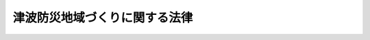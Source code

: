 .. _H23HO123:

==============================
津波防災地域づくりに関する法律
==============================

.. raw:: html
    
    
    <b>津波防災地域づくりに関する法律<br>
    （平成二十三年十二月十四日法律第百二十三号）</b><br><br><a name="0000000000000000000000000000000000000000000000000000000000000000000000000000000"></a>
    <br>
    　<a href="#1000000000001000000000000000000000000000000000000000000000000000000000000000000" target="data">第一章　総則（第一条・第二条）</a>
    <br>
    　<a href="#1000000000002000000000000000000000000000000000000000000000000000000000000000000" target="data">第二章　基本指針等（第三条―第五条）</a>
    <br>
    　<a href="#1000000000003000000000000000000000000000000000000000000000000000000000000000000" target="data">第三章　津波浸水想定の設定等（第六条―第九条）</a>
    <br>
    　<a href="#1000000000004000000000000000000000000000000000000000000000000000000000000000000" target="data">第四章　推進計画の作成等（第十条・第十一条）</a>
    <br>
    　<a href="#1000000000005000000000000000000000000000000000000000000000000000000000000000000" target="data">第五章　推進計画区域における特別の措置</a>
    <br>
    　　<a href="#1000000000005000000001000000000000000000000000000000000000000000000000000000000" target="data">第一節　土地区画整理事業に関する特例（第十二条―第十四条）</a>
    <br>
    　　<a href="#1000000000005000000002000000000000000000000000000000000000000000000000000000000" target="data">第二節　津波からの避難に資する建築物の容積率の特例（第十五条）</a>
    <br>
    　　<a href="#1000000000005000000003000000000000000000000000000000000000000000000000000000000" target="data">第三節　集団移転促進事業に関する特例（第十六条）</a>
    <br>
    　<a href="#1000000000006000000000000000000000000000000000000000000000000000000000000000000" target="data">第六章　一団地の津波防災拠点市街地形成施設に関する都市計画（第十七条）</a>
    <br>
    　<a href="#1000000000007000000000000000000000000000000000000000000000000000000000000000000" target="data">第七章　津波防護施設等</a>
    <br>
    　　<a href="#1000000000007000000001000000000000000000000000000000000000000000000000000000000" target="data">第一節　津波防護施設の管理（第十八条―第三十七条）</a>
    <br>
    　　<a href="#1000000000007000000002000000000000000000000000000000000000000000000000000000000" target="data">第二節　津波防護施設に関する費用（第三十八条―第四十九条）</a>
    <br>
    　　<a href="#1000000000007000000003000000000000000000000000000000000000000000000000000000000" target="data">第三節　指定津波防護施設（第五十条―第五十二条）</a>
    <br>
    　<a href="#1000000000008000000000000000000000000000000000000000000000000000000000000000000" target="data">第八章　津波災害警戒区域（第五十三条―第七十一条）</a>
    <br>
    　<a href="#1000000000009000000000000000000000000000000000000000000000000000000000000000000" target="data">第九章　津波災害特別警戒区域（第七十二条―第九十二条）</a>
    <br>
    　<a href="#1000000000010000000000000000000000000000000000000000000000000000000000000000000" target="data">第十章　雑則（第九十三条―第九十八条）</a>
    <br>
    　<a href="#1000000000011000000000000000000000000000000000000000000000000000000000000000000" target="data">第十一章　罰則（第九十九条―第百三条）</a>
    <br>
    　<a href="#5000000000000000000000000000000000000000000000000000000000000000000000000000000" target="data">附則</a>
    <br><p>　　　<b><a name="1000000000001000000000000000000000000000000000000000000000000000000000000000000">第一章　総則</a>
    </b>
    </p><p>
    </p><div class="arttitle"><a name="1000000000000000000000000000000000000000000000000100000000000000000000000000000">（目的）</a>
    </div><div class="item"><b>第一条</b>
    <a name="1000000000000000000000000000000000000000000000000100000000001000000000000000000"></a>
    　この法律は、津波による災害を防止し、又は軽減する効果が高く、将来にわたって安心して暮らすことのできる安全な地域の整備、利用及び保全（以下「津波防災地域づくり」という。）を総合的に推進することにより、津波による災害から国民の生命、身体及び財産の保護を図るため、国土交通大臣による基本指針の策定、市町村による推進計画の作成、推進計画区域における特別の措置及び一団地の津波防災拠点市街地形成施設に関する都市計画に関する事項について定めるとともに、津波防護施設の管理、津波災害警戒区域における警戒避難体制の整備並びに津波災害特別警戒区域における一定の開発行為及び建築物の建築等の制限に関する措置等について定め、もって公共の福祉の確保及び地域社会の健全な発展に寄与することを目的とする。
    </div>
    
    <p>
    </p><div class="arttitle"><a name="1000000000000000000000000000000000000000000000000200000000000000000000000000000">（定義）</a>
    </div><div class="item"><b>第二条</b>
    <a name="1000000000000000000000000000000000000000000000000200000000001000000000000000000"></a>
    　この法律において「海岸保全施設」とは、<a href="/cgi-bin/idxrefer.cgi?H_FILE=%8f%ba%8e%4f%88%ea%96%40%88%ea%81%5a%88%ea&amp;REF_NAME=%8a%43%8a%dd%96%40&amp;ANCHOR_F=&amp;ANCHOR_T=" target="inyo">海岸法</a>
    （昭和三十一年法律第百一号）<a href="/cgi-bin/idxrefer.cgi?H_FILE=%8f%ba%8e%4f%88%ea%96%40%88%ea%81%5a%88%ea&amp;REF_NAME=%91%e6%93%f1%8f%f0%91%e6%88%ea%8d%80&amp;ANCHOR_F=1000000000000000000000000000000000000000000000000200000000001000000000000000000&amp;ANCHOR_T=1000000000000000000000000000000000000000000000000200000000001000000000000000000#1000000000000000000000000000000000000000000000000200000000001000000000000000000" target="inyo">第二条第一項</a>
    に規定する海岸保全施設をいう。
    </div>
    <div class="item"><b><a name="1000000000000000000000000000000000000000000000000200000000002000000000000000000">２</a>
    </b>
    　この法律において「港湾施設」とは、<a href="/cgi-bin/idxrefer.cgi?H_FILE=%8f%ba%93%f1%8c%dc%96%40%93%f1%88%ea%94%aa&amp;REF_NAME=%8d%60%98%70%96%40&amp;ANCHOR_F=&amp;ANCHOR_T=" target="inyo">港湾法</a>
    （昭和二十五年法律第二百十八号）<a href="/cgi-bin/idxrefer.cgi?H_FILE=%8f%ba%93%f1%8c%dc%96%40%93%f1%88%ea%94%aa&amp;REF_NAME=%91%e6%93%f1%8f%f0%91%e6%8c%dc%8d%80&amp;ANCHOR_F=1000000000000000000000000000000000000000000000000200000000005000000000000000000&amp;ANCHOR_T=1000000000000000000000000000000000000000000000000200000000005000000000000000000#1000000000000000000000000000000000000000000000000200000000005000000000000000000" target="inyo">第二条第五項</a>
    に規定する港湾施設をいう。
    </div>
    <div class="item"><b><a name="1000000000000000000000000000000000000000000000000200000000003000000000000000000">３</a>
    </b>
    　この法律において「漁港施設」とは、<a href="/cgi-bin/idxrefer.cgi?H_FILE=%8f%ba%93%f1%8c%dc%96%40%88%ea%8e%4f%8e%b5&amp;REF_NAME=%8b%99%8d%60%8b%99%8f%ea%90%ae%94%f5%96%40&amp;ANCHOR_F=&amp;ANCHOR_T=" target="inyo">漁港漁場整備法</a>
    （昭和二十五年法律第百三十七号）<a href="/cgi-bin/idxrefer.cgi?H_FILE=%8f%ba%93%f1%8c%dc%96%40%88%ea%8e%4f%8e%b5&amp;REF_NAME=%91%e6%8e%4f%8f%f0&amp;ANCHOR_F=1000000000000000000000000000000000000000000000000300000000000000000000000000000&amp;ANCHOR_T=1000000000000000000000000000000000000000000000000300000000000000000000000000000#1000000000000000000000000000000000000000000000000300000000000000000000000000000" target="inyo">第三条</a>
    に規定する漁港施設をいう。
    </div>
    <div class="item"><b><a name="1000000000000000000000000000000000000000000000000200000000004000000000000000000">４</a>
    </b>
    　この法律において「河川管理施設」とは、<a href="/cgi-bin/idxrefer.cgi?H_FILE=%8f%ba%8e%4f%8b%e3%96%40%88%ea%98%5a%8e%b5&amp;REF_NAME=%89%cd%90%ec%96%40&amp;ANCHOR_F=&amp;ANCHOR_T=" target="inyo">河川法</a>
    （昭和三十九年法律第百六十七号）<a href="/cgi-bin/idxrefer.cgi?H_FILE=%8f%ba%8e%4f%8b%e3%96%40%88%ea%98%5a%8e%b5&amp;REF_NAME=%91%e6%8e%4f%8f%f0%91%e6%93%f1%8d%80&amp;ANCHOR_F=1000000000000000000000000000000000000000000000000300000000002000000000000000000&amp;ANCHOR_T=1000000000000000000000000000000000000000000000000300000000002000000000000000000#1000000000000000000000000000000000000000000000000300000000002000000000000000000" target="inyo">第三条第二項</a>
    に規定する河川管理施設をいう。
    </div>
    <div class="item"><b><a name="1000000000000000000000000000000000000000000000000200000000005000000000000000000">５</a>
    </b>
    　この法律において「海岸管理者」とは、<a href="/cgi-bin/idxrefer.cgi?H_FILE=%8f%ba%8e%4f%88%ea%96%40%88%ea%81%5a%88%ea&amp;REF_NAME=%8a%43%8a%dd%96%40%91%e6%93%f1%8f%f0%91%e6%8e%4f%8d%80&amp;ANCHOR_F=1000000000000000000000000000000000000000000000000200000000003000000000000000000&amp;ANCHOR_T=1000000000000000000000000000000000000000000000000200000000003000000000000000000#1000000000000000000000000000000000000000000000000200000000003000000000000000000" target="inyo">海岸法第二条第三項</a>
    に規定する海岸管理者をいう。
    </div>
    <div class="item"><b><a name="1000000000000000000000000000000000000000000000000200000000006000000000000000000">６</a>
    </b>
    　この法律において「港湾管理者」とは、<a href="/cgi-bin/idxrefer.cgi?H_FILE=%8f%ba%93%f1%8c%dc%96%40%93%f1%88%ea%94%aa&amp;REF_NAME=%8d%60%98%70%96%40%91%e6%93%f1%8f%f0%91%e6%88%ea%8d%80&amp;ANCHOR_F=1000000000000000000000000000000000000000000000000200000000001000000000000000000&amp;ANCHOR_T=1000000000000000000000000000000000000000000000000200000000001000000000000000000#1000000000000000000000000000000000000000000000000200000000001000000000000000000" target="inyo">港湾法第二条第一項</a>
    に規定する港湾管理者をいう。
    </div>
    <div class="item"><b><a name="1000000000000000000000000000000000000000000000000200000000007000000000000000000">７</a>
    </b>
    　この法律において「漁港管理者」とは、<a href="/cgi-bin/idxrefer.cgi?H_FILE=%8f%ba%93%f1%8c%dc%96%40%88%ea%8e%4f%8e%b5&amp;REF_NAME=%8b%99%8d%60%8b%99%8f%ea%90%ae%94%f5%96%40%91%e6%93%f1%8f%5c%8c%dc%8f%f0&amp;ANCHOR_F=1000000000000000000000000000000000000000000000002500000000000000000000000000000&amp;ANCHOR_T=1000000000000000000000000000000000000000000000002500000000000000000000000000000#1000000000000000000000000000000000000000000000002500000000000000000000000000000" target="inyo">漁港漁場整備法第二十五条</a>
    の規定により決定された地方公共団体をいう。
    </div>
    <div class="item"><b><a name="1000000000000000000000000000000000000000000000000200000000008000000000000000000">８</a>
    </b>
    　この法律において「河川管理者」とは、<a href="/cgi-bin/idxrefer.cgi?H_FILE=%8f%ba%8e%4f%8b%e3%96%40%88%ea%98%5a%8e%b5&amp;REF_NAME=%89%cd%90%ec%96%40%91%e6%8e%b5%8f%f0&amp;ANCHOR_F=1000000000000000000000000000000000000000000000000700000000000000000000000000000&amp;ANCHOR_T=1000000000000000000000000000000000000000000000000700000000000000000000000000000#1000000000000000000000000000000000000000000000000700000000000000000000000000000" target="inyo">河川法第七条</a>
    に規定する河川管理者をいう。
    </div>
    <div class="item"><b><a name="1000000000000000000000000000000000000000000000000200000000009000000000000000000">９</a>
    </b>
    　この法律において「保安施設事業」とは、<a href="/cgi-bin/idxrefer.cgi?H_FILE=%8f%ba%93%f1%98%5a%96%40%93%f1%8e%6c%8b%e3&amp;REF_NAME=%90%58%97%d1%96%40&amp;ANCHOR_F=&amp;ANCHOR_T=" target="inyo">森林法</a>
    （昭和二十六年法律第二百四十九号）<a href="/cgi-bin/idxrefer.cgi?H_FILE=%8f%ba%93%f1%98%5a%96%40%93%f1%8e%6c%8b%e3&amp;REF_NAME=%91%e6%8e%6c%8f%5c%88%ea%8f%f0%91%e6%8e%4f%8d%80&amp;ANCHOR_F=1000000000000000000000000000000000000000000000004100000000003000000000000000000&amp;ANCHOR_T=1000000000000000000000000000000000000000000000004100000000003000000000000000000#1000000000000000000000000000000000000000000000004100000000003000000000000000000" target="inyo">第四十一条第三項</a>
    に規定する保安施設事業をいう。
    </div>
    <div class="item"><b><a name="1000000000000000000000000000000000000000000000000200000000010000000000000000000">１０</a>
    </b>
    　この法律において「津波防護施設」とは、盛土構造物、閘門その他の政令で定める施設（海岸保全施設、港湾施設、漁港施設及び河川管理施設並びに保安施設事業に係る施設であるものを除く。）であって、第八条第一項に規定する津波浸水想定を踏まえて津波による人的災害を防止し、又は軽減するために都道府県知事又は市町村長が管理するものをいう。
    </div>
    <div class="item"><b><a name="1000000000000000000000000000000000000000000000000200000000011000000000000000000">１１</a>
    </b>
    　この法律において「津波防護施設管理者」とは、第十八条第一項又は第二項の規定により津波防護施設を管理する都道府県知事又は市町村長をいう。
    </div>
    <div class="item"><b><a name="1000000000000000000000000000000000000000000000000200000000012000000000000000000">１２</a>
    </b>
    　この法律において「公共施設」とは、道路、公園、下水道その他政令で定める公共の用に供する施設をいう。
    </div>
    <div class="item"><b><a name="1000000000000000000000000000000000000000000000000200000000013000000000000000000">１３</a>
    </b>
    　この法律において「公益的施設」とは、教育施設、医療施設、官公庁施設、購買施設その他の施設で、居住者の共同の福祉又は利便のために必要なものをいう。
    </div>
    <div class="item"><b><a name="1000000000000000000000000000000000000000000000000200000000014000000000000000000">１４</a>
    </b>
    　この法律において「特定業務施設」とは、事務所、事業所その他の業務施設で、津波による災害の発生のおそれが著しく、かつ、当該災害を防止し、又は軽減する必要性が高いと認められる区域（当該区域に隣接し、又は近接する区域を含む。）の基幹的な産業の振興、当該区域内の地域における雇用機会の創出及び良好な市街地の形成に寄与するもののうち、公益的施設以外のものをいう。
    </div>
    <div class="item"><b><a name="1000000000000000000000000000000000000000000000000200000000015000000000000000000">１５</a>
    </b>
    　この法律において「一団地の津波防災拠点市街地形成施設」とは、前項に規定する区域内の都市機能を津波が発生した場合においても維持するための拠点となる市街地を形成する一団地の住宅施設、特定業務施設又は公益的施設及び公共施設をいう。
    </div>
    
    
    <p>　　　<b><a name="1000000000002000000000000000000000000000000000000000000000000000000000000000000">第二章　基本指針等</a>
    </b>
    </p><p>
    </p><div class="arttitle"><a name="1000000000000000000000000000000000000000000000000300000000000000000000000000000">（基本指針）</a>
    </div><div class="item"><b>第三条</b>
    <a name="1000000000000000000000000000000000000000000000000300000000001000000000000000000"></a>
    　国土交通大臣は、津波防災地域づくりの推進に関する基本的な指針（以下「基本指針」という。）を定めなければならない。
    </div>
    <div class="item"><b><a name="1000000000000000000000000000000000000000000000000300000000002000000000000000000">２</a>
    </b>
    　基本指針においては、次に掲げる事項を定めるものとする。
    <div class="number"><b><a name="1000000000000000000000000000000000000000000000000300000000002000000001000000000">一</a>
    </b>
    　津波防災地域づくりの推進に関する基本的な事項
    </div>
    <div class="number"><b><a name="1000000000000000000000000000000000000000000000000300000000002000000002000000000">二</a>
    </b>
    　第六条第一項の調査について指針となるべき事項
    </div>
    <div class="number"><b><a name="1000000000000000000000000000000000000000000000000300000000002000000003000000000">三</a>
    </b>
    　第八条第一項に規定する津波浸水想定の設定について指針となるべき事項
    </div>
    <div class="number"><b><a name="1000000000000000000000000000000000000000000000000300000000002000000004000000000">四</a>
    </b>
    　第十条第一項に規定する推進計画の作成について指針となるべき事項
    </div>
    <div class="number"><b><a name="1000000000000000000000000000000000000000000000000300000000002000000005000000000">五</a>
    </b>
    　第五十三条第一項の津波災害警戒区域及び第七十二条第一項の津波災害特別警戒区域の指定について指針となるべき事項
    </div>
    </div>
    <div class="item"><b><a name="1000000000000000000000000000000000000000000000000300000000003000000000000000000">３</a>
    </b>
    　国土交通大臣は、基本指針を定めようとするときは、あらかじめ、内閣総理大臣、総務大臣及び農林水産大臣に協議するとともに、社会資本整備審議会の意見を聴かなければならない。
    </div>
    <div class="item"><b><a name="1000000000000000000000000000000000000000000000000300000000004000000000000000000">４</a>
    </b>
    　国土交通大臣は、基本指針を定めたときは、遅滞なく、これを公表しなければならない。
    </div>
    <div class="item"><b><a name="1000000000000000000000000000000000000000000000000300000000005000000000000000000">５</a>
    </b>
    　前二項の規定は、基本指針の変更について準用する。
    </div>
    
    <p>
    </p><div class="arttitle"><a name="1000000000000000000000000000000000000000000000000400000000000000000000000000000">（国及び地方公共団体の責務）</a>
    </div><div class="item"><b>第四条</b>
    <a name="1000000000000000000000000000000000000000000000000400000000001000000000000000000"></a>
    　国及び地方公共団体は、津波による災害の防止又は軽減が効果的に図られるようにするため、津波防災地域づくりに関する施策を、民間の資金、経営能力及び技術的能力の活用に配慮しつつ、地域の実情に応じ適切に組み合わせて一体的に講ずるよう努めなければならない。
    </div>
    
    <p>
    </p><div class="arttitle"><a name="1000000000000000000000000000000000000000000000000500000000000000000000000000000">（施策における配慮）</a>
    </div><div class="item"><b>第五条</b>
    <a name="1000000000000000000000000000000000000000000000000500000000001000000000000000000"></a>
    　国及び地方公共団体は、この法律に規定する津波防災地域づくりを推進するための施策の策定及び実施に当たっては、地域における創意工夫を尊重し、並びに住民の生活の安定及び福祉の向上並びに地域経済の活性化に配慮するとともに、地域住民、民間事業者等の理解と協力を得るよう努めなければならない。
    </div>
    
    
    <p>　　　<b><a name="1000000000003000000000000000000000000000000000000000000000000000000000000000000">第三章　津波浸水想定の設定等</a>
    </b>
    </p><p>
    </p><div class="arttitle"><a name="1000000000000000000000000000000000000000000000000600000000000000000000000000000">（基礎調査）</a>
    </div><div class="item"><b>第六条</b>
    <a name="1000000000000000000000000000000000000000000000000600000000001000000000000000000"></a>
    　都道府県は、基本指針に基づき、第八条第一項に規定する津波浸水想定の設定又は変更のために必要な基礎調査として、津波による災害の発生のおそれがある沿岸の陸域及び海域に関する地形、地質、土地利用の状況その他の事項に関する調査を行うものとする。
    </div>
    <div class="item"><b><a name="1000000000000000000000000000000000000000000000000600000000002000000000000000000">２</a>
    </b>
    　国土交通大臣は、この法律を施行するため必要があると認めるときは、都道府県に対し、前項の調査の結果について必要な報告を求めることができる。
    </div>
    <div class="item"><b><a name="1000000000000000000000000000000000000000000000000600000000003000000000000000000">３</a>
    </b>
    　国土交通大臣は、都道府県による第八条第一項に規定する津波浸水想定の設定又は変更に資す限りでない。
    </div>
    <div class="item"><b><a name="1000000000000000000000000000000000000000000000000700000000003000000000000000000">３</a>
    </b>
    　第一項の規定により宅地又は垣、柵等で囲まれた他人の占有する土地に立ち入ろうとする場合においては、その立ち入ろうとする者は、立入りの際、あらかじめ、その旨を当該土地の占有者に告げなければならない。
    </div>
    <div class="item"><b><a name="1000000000000000000000000000000000000000000000000700000000004000000000000000000">４</a>
    </b>
    　日の出前及び日没後においては、土地の占有者の承諾があった場合を除き、前項に規定する土地に立ち入ってはならない。
    </div>
    <div class="item"><b><a name="1000000000000000000000000000000000000000000000000700000000005000000000000000000">５</a>
    </b>
    　第一項の規定により他人の占有する土地に立ち入ろうとする者は、その身分を示す証明書を携帯し、関係人の請求があったときは、これを提示しなければならない。
    </div>
    <div class="item"><b><a name="1000000000000000000000000000000000000000000000000700000000006000000000000000000">６</a>
    </b>
    　第一項の規定により特別の用途のない他人の土地を作業場として一時使用しようとする者は、あらかじめ、当該土地の占有者及び所有者に通知して、その意見を聴かなければならない。
    </div>
    <div class="item"><b><a name="1000000000000000000000000000000000000000000000000700000000007000000000000000000">７</a>
    </b>
    　土地の占有者又は所有者は、正当な理由がない限り、第一項の規定による立入り又は一時使用を拒み、又は妨げてはならない。
    </div>
    <div class="item"><b><a name="1000000000000000000000000000000000000000000000000700000000008000000000000000000">８</a>
    </b>
    　都道府県又は国は、第一項の規定による立入り又は一時使用により損失を受けた者がある場合においては、その者に対して、通常生ずべき損失を補償しなければならない。
    </div>
    <div class="item"><b><a name="1000000000000000000000000000000000000000000000000700000000009000000000000000000">９</a>
    </b>
    　前項の規定による損失の補償については、都道府県又は国と損失を受けた者とが協議しなければならない。
    </div>
    <div class="item"><b><a name="1000000000000000000000000000000000000000000000000700000000010000000000000000000">１０</a>
    </b>
    　前項の規定による協議が成立しない場合においては、都道府県又は国は、自己の見積もった金額を損失を受けた者に支払わなければならない。この場合において、当該金額について不服のある者は、政令で定めるところにより、補償金の支払を受けた日から三十日以内に、収用委員会に<a href="/cgi-bin/idxrefer.cgi?H_FILE=%8f%ba%93%f1%98%5a%96%40%93%f1%88%ea%8b%e3&amp;REF_NAME=%93%79%92%6e%8e%fb%97%70%96%40&amp;ANCHOR_F=&amp;ANCHOR_T=" target="inyo">土地収用法</a>
    （昭和二十六年法律第二百十九号）<a href="/cgi-bin/idxrefer.cgi?H_FILE=%8f%ba%93%f1%98%5a%96%40%93%f1%88%ea%8b%e3&amp;REF_NAME=%91%e6%8b%e3%8f%5c%8e%6c%8f%f0%91%e6%93%f1%8d%80&amp;ANCHOR_F=1000000000000000000000000000000000000000000000009400000000002000000000000000000&amp;ANCHOR_T=1000000000000000000000000000000000000000000000009400000000002000000000000000000#1000000000000000000000000000000000000000000000009400000000002000000000000000000" target="inyo">第九十四条第二項</a>
    の規定による裁決を申請することができる。
    </div>
    
    <p>
    </p><div class="arttitle"><a name="1000000000000000000000000000000000000000000000000800000000000000000000000000000">（津波浸水想定）</a>
    </div><div class="item"><b>第八条</b>
    <a name="1000000000000000000000000000000000000000000000000800000000001000000000000000000"></a>
    　都道府県知事は、基本指針に基づき、かつ、基礎調査の結果を踏まえ、津波浸水想定（津波があった場合に想定される浸水の区域及び水深をいう。以下同じ。）を設定するものとする。
    </div>
    <div class="item"><b><a name="1000000000000000000000000000000000000000000000000800000000002000000000000000000">２</a>
    </b>
    　都道府県知事は、前項の規定により津波浸水想定を設定しようとするときは、国土交通大臣に対し、情報の提供、技術的な助言その他必要な援助を求めることができる。
    </div>
    <div class="item"><b><a name="1000000000000000000000000000000000000000000000000800000000003000000000000000000">３</a>
    </b>
    　都道府県知事は、第一項の規定により津波浸水想定を設定しようとする場合において、必要があると認めるときは、関係する海岸管理者及び河川管理者の意見を聴くものとする。
    </div>
    <div class="item"><b><a name="1000000000000000000000000000000000000000000000000800000000004000000000000000000">４</a>
    </b>
    　都道府県知事は、第一項の規定により津波浸水想定を設定したときは、速やかに、これを、国土交通大臣に報告し、かつ、関係市町村長に通知するとともに、公表しなければならない。
    </div>
    <div class="item"><b><a name="1000000000000000000000000000000000000000000000000800000000005000000000000000000">５</a>
    </b>
    　国土交通大臣は、前項の規定により津波浸水想定の設定について報告を受けたときは、社会資本整備審議会の意見を聴くものとし、必要があると認めるときは、都道府県知事に対し、必要な勧告をすることができる。
    </div>
    <div class="item"><b><a name="1000000000000000000000000000000000000000000000000800000000006000000000000000000">６</a>
    </b>
    　第二項から前項までの規定は、津波浸水想定の変更について準用する。
    </div>
    
    <p>
    </p><div class="arttitle"><a name="1000000000000000000000000000000000000000000000000900000000000000000000000000000">（基礎調査に要する費用の補助）</a>
    </div><div class="item"><b>第九条</b>
    <a name="1000000000000000000000000000000000000000000000000900000000001000000000000000000"></a>
    　国は、都道府県に対し、予算の範囲内において、都道府県の行う基礎調査に要する費用の一部を補助することができる。
    </div>
    
    
    <p>　　　<b><a name="1000000000004000000000000000000000000000000000000000000000000000000000000000000">第四章　推進計画の作成等</a>
    </b>
    </p><p>
    </p><div class="arttitle"><a name="1000000000000000000000000000000000000000000000001000000000000000000000000000000">（推進計画）</a>
    </div><div class="item"><b>第十条</b>
    <a name="1000000000000000000000000000000000000000000000001000000000001000000000000000000"></a>
    　市町村は、基本指針に基づき、かつ、津波浸水想定を踏まえ、単独で又は共同して、当該市町村の区域内について、津波防災地域づくりを総合的に推進するための計画（以下「推進計画」という。）を作成することができる。
    </div>
    <div class="item"><b><a name="1000000000000000000000000000000000000000000000001000000000002000000000000000000">２</a>
    </b>
    　推進計画においては、推進計画の区域（以下「推進計画区域」という。）を定めるものとする。
    </div>
    <div class="item"><b><a name="1000000000000000000000000000000000000000000000001000000000003000000000000000000">３</a>
    </b>
    　前項に規定するもののほか、推進計画においては、おおむね次に掲げる事項を定めるものとする。
    <div class="number"><b><a name="1000000000000000000000000000000000000000000000001000000000003000000001000000000">一</a>
    </b>
    　津波防災地域づくりの総合的な推進に関する基本的な方針
    </div>
    <div class="number"><b><a name="1000000000000000000000000000000000000000000000001000000000003000000002000000000">二</a>
    </b>
    　津波浸水想定に定める浸水の区域（第五十条第一項において「浸水想定区域」という。）における土地の利用及び警戒避難体制の整備に関する事項
    </div>
    <div class="number"><b><a name="1000000000000000000000000000000000000000000000001000000000003000000003000000000">三</a>
    </b>
    　津波防災地域づくりの推進のために行う事業又は事務に関する事項であって、次に掲げるもの<div class="para1"><b>イ</b>　海岸保全施設、港湾施設、漁港施設及び河川管理施設並びに保安施設事業に係る施設の整備に関する事項</div>
    <div class="para1"><b>ロ</b>　津波防護施設の整備に関する事項</div>
    <div class="para1"><b>ハ</b>　一団地の津波防災拠点市街地形成施設の整備に関する事業、<a href="/cgi-bin/idxrefer.cgi?H_FILE=%8f%ba%93%f1%8b%e3%96%40%88%ea%88%ea%8b%e3&amp;REF_NAME=%93%79%92%6e%8b%e6%89%e6%90%ae%97%9d%96%40&amp;ANCHOR_F=&amp;ANCHOR_T=" target="inyo">土地区画整理法</a>
    （昭和二十九年法律第百十九号）<a href="/cgi-bin/idxrefer.cgi?H_FILE=%8f%ba%93%f1%8b%e3%96%40%88%ea%88%ea%8b%e3&amp;REF_NAME=%91%e6%93%f1%8f%f0%91%e6%88%ea%8d%80&amp;ANCHOR_F=1000000000000000000000000000000000000000000000000200000000001000000000000000000&amp;ANCHOR_T=1000000000000000000000000000000000000000000000000200000000001000000000000000000#1000000000000000000000000000000000000000000000000200000000001000000000000000000" target="inyo">第二条第一項</a>
    に規定する土地区画整理事業（以下「土地区画整理事業」という。）、<a href="/cgi-bin/idxrefer.cgi?H_FILE=%8f%ba%8e%6c%8e%6c%96%40%8e%4f%94%aa&amp;REF_NAME=%93%73%8e%73%8d%c4%8a%4a%94%ad%96%40&amp;ANCHOR_F=&amp;ANCHOR_T=" target="inyo">都市再開発法</a>
    （昭和四十四年法律第三十八号）<a href="/cgi-bin/idxrefer.cgi?H_FILE=%8f%ba%8e%6c%8e%6c%96%40%8e%4f%94%aa&amp;REF_NAME=%91%e6%93%f1%8f%f0%91%e6%88%ea%8d%86&amp;ANCHOR_F=1000000000000000000000000000000000000000000000000200000000003000000001000000000&amp;ANCHOR_T=1000000000000000000000000000000000000000000000000200000000003000000001000000000#1000000000000000000000000000000000000000000000000200000000003000000001000000000" target="inyo">第二条第一号</a>
    に規定する市街地再開発事業その他の市街地の整備改善のための事業に関する事項</div>
    <div class="para1"><b>ニ</b>　避難路、避難施設、公園、緑地、地域防災拠点施設その他の津波の発生時における円滑な避難の確保のための施設の整備及び管理に関する事項</div>
    <div class="para1"><b>ホ</b>　<a href="/cgi-bin/idxrefer.cgi?H_FILE=%8f%ba%8e%6c%8e%b5%96%40%88%ea%8e%4f%93%f1&amp;REF_NAME=%96%68%8d%d0%82%cc%82%bd%82%df%82%cc%8f%57%92%63%88%da%93%5d%91%a3%90%69%8e%96%8b%c6%82%c9%8c%57%82%e9%8d%91%82%cc%8d%e0%90%ad%8f%e3%82%cc%93%c1%95%ca%91%5b%92%75%93%99%82%c9%8a%d6%82%b7%82%e9%96%40%97%a5&amp;ANCHOR_F=&amp;ANCHOR_T=" target="inyo">防災のための集団移転促進事業に係る国の財政上の特別措置等に関する法律</a>
    （昭和四十七年法律第百三十二号。第十六条において「集団移転促進法」という。）<a href="/cgi-bin/idxrefer.cgi?H_FILE=%8f%ba%8e%6c%8e%b5%96%40%88%ea%8e%4f%93%f1&amp;REF_NAME=%91%e6%93%f1%8f%f0%91%e6%93%f1%8d%80&amp;ANCHOR_F=1000000000000000000000000000000000000000000000000200000000002000000000000000000&amp;ANCHOR_T=1000000000000000000000000000000000000000000000000200000000002000000000000000000#1000000000000000000000000000000000000000000000000200000000002000000000000000000" target="inyo">第二条第二項</a>
    に規定する集団移転促進事業（第十六条において「集団移転促進事業」という。）に関する事項</div>
    <div class="para1"><b>ヘ</b>　<a href="/cgi-bin/idxrefer.cgi?H_FILE=%8f%ba%93%f1%98%5a%96%40%88%ea%94%aa%81%5a&amp;REF_NAME=%8d%91%93%79%92%b2%8d%b8%96%40&amp;ANCHOR_F=&amp;ANCHOR_T=" target="inyo">国土調査法</a>
    （昭和二十六年法律第百八十号）<a href="/cgi-bin/idxrefer.cgi?H_FILE=%8f%ba%93%f1%98%5a%96%40%88%ea%94%aa%81%5a&amp;REF_NAME=%91%e6%93%f1%8f%f0%91%e6%8c%dc%8d%80&amp;ANCHOR_F=1000000000000000000000000000000000000000000000000200000000005000000000000000000&amp;ANCHOR_T=1000000000000000000000000000000000000000000000000200000000005000000000000000000#1000000000000000000000000000000000000000000000000200000000005000000000000000000" target="inyo">第二条第五項</a>
    に規定する地籍調査（第九十五条において「地籍調査」という。）の実施に関する事項</div>
    <div class="para1"><b>ト</b>　津波防災地域づくりの推進のために行う事業に係る民間の資金、経営能力及び技術的能力の活用の促進に関する事項</div>
    
    </div>
    </div>
    <div class="item"><b><a name="1000000000000000000000000000000000000000000000001000000000004000000000000000000">４</a>
    </b>
    　推進計画は、<a href="/cgi-bin/idxrefer.cgi?H_FILE=%8f%ba%8e%6c%8e%4f%96%40%88%ea%81%5a%81%5a&amp;REF_NAME=%93%73%8e%73%8c%76%89%e6%96%40&amp;ANCHOR_F=&amp;ANCHOR_T=" target="inyo">都市計画法</a>
    （昭和四十三年法律第百号）<a href="/cgi-bin/idxrefer.cgi?H_FILE=%8f%ba%8e%6c%8e%4f%96%40%88%ea%81%5a%81%5a&amp;REF_NAME=%91%e6%8f%5c%94%aa%8f%f0%82%cc%93%f1%91%e6%88%ea%8d%80&amp;ANCHOR_F=1000000000000000000000000000000000000000000000001800200000001000000000000000000&amp;ANCHOR_T=1000000000000000000000000000000000000000000000001800200000001000000000000000000#1000000000000000000000000000000000000000000000001800200000001000000000000000000" target="inyo">第十八条の二第一項</a>
    の市町村の都市計画に関する基本的な方針との調和が保たれたものでなければならない。
    </div>
    <div class="item"><b><a name="1000000000000000000000000000000000000000000000001000000000005000000000000000000">５</a>
    </b>
    　市町村は、推進計画を作成しようとする場合において、次条第一項に規定する協議会が組織されていないときは、これに定めようとする第三項第二号及び第三号イからヘまでに掲げる事項について都道府県に、これに定めようとする同号イからヘまでに掲げる事項について関係管理者等（関係する海岸管理者、港湾管理者、漁港管理者、河川管理者、保安施設事業を行う農林水産大臣若しくは都道府県又は津波防護施設管理者をいう。以下同じ。）その他同号イからヘまでに規定する事業又は事務を実施すると見込まれる者に、それぞれ協議しなければならない。
    </div>
    <div class="item"><b><a name="1000000000000000000000000000000000000000000000001000000000006000000000000000000">６</a>
    </b>
    　市町村は、推進計画のうち、第三項第三号イ及びロに掲げる事項については、関係管理者等が作成する案に基づいて定めるものとする。
    </div>
    <div class="item"><b><a name="1000000000000000000000000000000000000000000000001000000000007000000000000000000">７</a>
    </b>
    　市町村は、必要があると認めるときは、関係管理者等に対し、前項の案の作成に当たり、津波防災地域づくりを総合的に推進する観点から配慮すべき事項を申し出ることができる。
    </div>
    <div class="item"><b><a name="1000000000000000000000000000000000000000000000001000000000008000000000000000000">８</a>
    </b>
    　前項の規定による申出を受けた関係管理者等は、当該申出を尊重するものとする。
    </div>
    <div class="item"><b><a name="1000000000000000000000000000000000000000000000001000000000009000000000000000000">９</a>
    </b>
    　市町村は、推進計画を作成したときは、遅滞なく、これを公表するとともに、国土交通大臣、都道府県及び関係管理者等その他第三項第三号イからヘまでに規定する事業又は事務を実施すると見込まれる者に、推進計画を送付しなければならない。
    </div>
    <div class="item"><b><a name="1000000000000000000000000000000000000000000000001000000000010000000000000000000">１０</a>
    </b>
    　国土交通大臣及び都道府県は、前項の規定により推進計画の送付を受けたときは、市町村に対し、必要な助言をすることができる。
    </div>
    <div class="item"><b><a name="1000000000000000000000000000000000000000000000001000000000011000000000000000000">１１</a>
    </b>
    　国土交通大臣は、前項の助言を行うに際し必要と認めるときは、農林水産大臣その他関係行政機関の長に対し、意見を求めることができる。
    </div>
    <div class="item"><b><a name="1000000000000000000000000000000000000000000000001000000000012000000000000000000">１２</a>
    </b>
    　第五項から前項までの規定は、推進計画の変更について準用する。
    </div>
    
    <p>
    </p><div class="arttitle"><a name="1000000000000000000000000000000000000000000000001100000000000000000000000000000">（協議会）</a>
    </div><div class="item"><b>第十一条</b>
    <a name="1000000000000000000000000000000000000000000000001100000000001000000000000000000"></a>
    　推進計画を作成しようとする市町村は、推進計画の作成に関する協議及び推進計画の実施に係る連絡調整を行うための協議会（以下この条において「協議会」という。）を組織することができる。
    </div>
    <div class="item"><b><a name="1000000000000000000000000000000000000000000000001100000000002000000000000000000">２</a>
    </b>
    　協議会は、次に掲げる者をもって構成する。
    <div class="number"><b><a name="1000000000000000000000000000000000000000000000001100000000002000000001000000000">一</a>
    </b>
    　推進計画を作成しようとする市町村
    </div>
    <div class="number"><b><a name="1000000000000000000000000000000000000000000000001100000000002000000002000000000">二</a>
    </b>
    　前号の市町村の区域をその区域に含む都道府県
    </div>
    <div class="number"><b><a name="1000000000000000000000000000000000000000000000001100000000002000000003000000000">三</a>
    </b>
    　関係管理者等その他前条第三項第三号イからヘまでに規定する事業又は事務を実施すると見込まれる者
    </div>
    <div class="number"><b><a name="1000000000000000000000000000000000000000000000001100000000002000000004000000000">四</a>
    </b>
    　学識経験者その他の当該市町村が必要と認める者
    </div>
    </div>
    <div class="item"><b><a name="1000000000000000000000000000000000000000000000001100000000003000000000000000000">３</a>
    </b>
    　第一項の規定により協議会を組織する市町村は、同項に規定する協議を行う旨を前項第二号及び第三号に掲げる者に通知しなければならない。
    </div>
    <div class="item"><b><a name="1000000000000000000000000000000000000000000000001100000000004000000000000000000">４</a>
    </b>
    　前項の規定による通知を受けた者は、正当な理由がある場合を除き、当該通知に係る協議に応じなければならない。
    </div>
    <div class="item"><b><a name="1000000000000000000000000000000000000000000000001100000000005000000000000000000">５</a>
    </b>
    　協議会において協議が調った事項については、協議会の構成員はその協議の結果を尊重しなければならない。
    </div>
    <div class="item"><b><a name="1000000000000000000000000000000000000000000000001100000000006000000000000000000">６</a>
    </b>
    　前各項に定めるもののほか、協議会の運営に関し必要な事項は、協議会が定める。
    </div>
    
    
    <p>　　　<b><a name="1000000000005000000000000000000000000000000000000000000000000000000000000000000">第五章　推進計画区域における特別の措置</a>
    </b>
    </p><p>　　　　<b><a name="1000000000005000000001000000000000000000000000000000000000000000000000000000000">第一節　土地区画整理事業に関する特例</a>
    </b>
    </p><p>
    </p><div class="arttitle"><a name="1000000000000000000000000000000000000000000000001200000000000000000000000000000">（津波防災住宅等建設区）</a>
    </div><div class="item"><b>第十二条</b>
    <a name="1000000000000000000000000000000000000000000000001200000000001000000000000000000"></a>
    　津波による災害の発生のおそれが著しく、かつ、当該災害を防止し、又は軽減する必要性が高いと認められる区域内の土地を含む土地（推進計画区域内にあるものに限る。）の区域において津波による災害を防止し、又は軽減することを目的とする土地区画整理事業の事業計画においては、施行地区（<a href="/cgi-bin/idxrefer.cgi?H_FILE=%8f%ba%93%f1%8b%e3%96%40%88%ea%88%ea%8b%e3&amp;REF_NAME=%93%79%92%6e%8b%e6%89%e6%90%ae%97%9d%96%40%91%e6%93%f1%8f%f0%91%e6%8e%6c%8d%80&amp;ANCHOR_F=1000000000000000000000000000000000000000000000000200000000004000000000000000000&amp;ANCHOR_T=1000000000000000000000000000000000000000000000000200000000004000000000000000000#1000000000000000000000000000000000000000000000000200000000004000000000000000000" target="inyo">土地区画整理法第二条第四項</a>
    に規定する施行地区をいう。以下同じ。）内の津波による災害の防止又は軽減を図るための措置が講じられた又は講じられる土地の区域における住宅及び公益的施設の建設を促進するため特別な必要があると認められる場合には、国土交通省令で定めるところにより、当該土地の区域であって、住宅及び公益的施設の用に供すべきもの（以下「津波防災住宅等建設区」という。）を定めることができる。
    </div>
    <div class="item"><b><a name="1000000000000000000000000000000000000000000000001200000000002000000000000000000">２</a>
    </b>
    　津波防災住宅等建設区は、施行地区において津波による災害を防止し、又は軽減し、かつ、住宅及び公益的施設の建設を促進する上で効果的であると認められる位置に定め、その面積は、住宅及び公益的施設が建設される見込みを考慮して相当と認められる規模としなければならない。
    </div>
    <div class="item"><b><a name="1000000000000000000000000000000000000000000000001200000000003000000000000000000">３</a>
    </b>
    　事業計画において津波防災住宅等建設区を定める場合には、当該事業計画は、推進計画に記載された第十条第三項第三号ハに掲げる事項（土地区画整理事業に係る部分に限る。）に適合して定めなければならない。
    </div>
    
    <p>
    </p><div class="arttitle"><a name="1000000000000000000000000000000000000000000000001300000000000000000000000000000">（津波防災住宅等建設区への換地の申出等）</a>
    </div><div class="item"><b>第十三条</b>
    <a name="1000000000000000000000000000000000000000000000001300000000001000000000000000000"></a>
    　前条第一項の規定により事業計画において津波防災住宅等建設区が定められたときは、施行地区内の住宅又は公益的施設の用に供する宅地（<a href="/cgi-bin/idxrefer.cgi?H_FILE=%8f%ba%93%f1%8b%e3%96%40%88%ea%88%ea%8b%e3&amp;REF_NAME=%93%79%92%6e%8b%e6%89%e6%90%ae%97%9d%96%40%91%e6%93%f1%8f%f0%91%e6%98%5a%8d%80&amp;ANCHOR_F=1000000000000000000000000000000000000000000000000200000000006000000000000000000&amp;ANCHOR_T=1000000000000000000000000000000000000000000000000200000000006000000000000000000#1000000000000000000000000000000000000000000000000200000000006000000000000000000" target="inyo">土地区画整理法第二条第六項</a>
    に規定する宅地をいう。以下同じ。）の所有者で当該宅地についての換地に住宅又は公益的施設を建設しようとするものは、施行者（当該津波防災住宅等建設区に係る土地区画整理事業を施行する者をいう。以下この条において同じ。）に対し、国土交通省令で定めるところにより、<a href="/cgi-bin/idxrefer.cgi?H_FILE=%8f%ba%93%f1%8b%e3%96%40%88%ea%88%ea%8b%e3&amp;REF_NAME=%93%af%96%40%91%e6%94%aa%8f%5c%98%5a%8f%f0%91%e6%88%ea%8d%80&amp;ANCHOR_F=1000000000000000000000000000000000000000000000008600000000001000000000000000000&amp;ANCHOR_T=1000000000000000000000000000000000000000000000008600000000001000000000000000000#1000000000000000000000000000000000000000000000008600000000001000000000000000000" target="inyo">同法第八十六条第一項</a>
    の換地計画（第四項及び次条において「換地計画」という。）において当該宅地についての換地を津波防災住宅等建設区内に定めるべき旨の申出をすることができる。
    </div>
    <div class="item"><b><a name="1000000000000000000000000000000000000000000000001300000000002000000000000000000">２</a>
    </b>
    　前項の規定による申出に係る宅地について住宅又は公益的施設の所有を目的とする借地権を有する者があるときは、当該申出についてその者の同意がなければならない。
    </div>
    <div class="item"><b><a name="1000000000000000000000000000000000000000000000001300000000003000000000000000000">３</a>
    </b>
    　第一項の規定による申出は、次の各号に掲げる場合の区分に応じ、当該各号に定める公告があった日から起算して六十日以内に行わなければならない。
    <div class="number"><b><a name="1000000000000000000000000000000000000000000000001300000000003000000001000000000">一</a>
    </b>
    　事業計画が定められた場合　<a href="/cgi-bin/idxrefer.cgi?H_FILE=%8f%ba%93%f1%8b%e3%96%40%88%ea%88%ea%8b%e3&amp;REF_NAME=%93%79%92%6e%8b%e6%89%e6%90%ae%97%9d%96%40%91%e6%8e%b5%8f%5c%98%5a%8f%f0%91%e6%88%ea%8d%80&amp;ANCHOR_F=1000000000000000000000000000000000000000000000007600000000001000000000000000000&amp;ANCHOR_T=1000000000000000000000000000000000000000000000007600000000001000000000000000000#1000000000000000000000000000000000000000000000007600000000001000000000000000000" target="inyo">土地区画整理法第七十六条第一項</a>
    各号に掲げる公告（事業計画の変更の公告又は事業計画の変更についての認可の公告を除く。）
    </div>
    <div class="number"><b><a name="1000000000000000000000000000000000000000000000001300000000003000000002000000000">二</a>
    </b>
    　事業計画の変更により新たに津波防災住宅等建設区が定められた場合　当該事業計画の変更の公告又は当該事業計画の変更についての認可の公告
    </div>
    <div class="number"><b><a name="1000000000000000000000000000000000000000000000001300000000003000000003000000000">三</a>
    </b>
    　事業計画の変更により従前の施行地区外の土地が新たに施行地区に編入されたことに伴い津波防災住宅等建設区の面積が拡張された場合　当該事業計画の変更の公告又は当該事業計画の変更についての認可の公告
    </div>
    </div>
    <div class="item"><b><a name="1000000000000000000000000000000000000000000000001300000000004000000000000000000">４</a>
    </b>
    　施行者は、第一項の規定による申出があった場合には、遅滞なく、当該申出が次に掲げる要件に該当すると認めるときは、当該申出に係る宅地を、換地計画においてその宅地についての換地を津波防災住宅等建設区内に定められるべき宅地として指定し、当該申出が次に掲げる要件に該当しないと認めるときは、当該申出に応じない旨を決定しなければならない。
    <div class="number"><b><a name="1000000000000000000000000000000000000000000000001300000000004000000001000000000">一</a>
    </b>
    　当該申出に係る宅地に建築物その他の工作物（住宅及び公益的施設並びに容易に移転し、又は除却することができる工作物で国土交通省令で定めるものを除く。）が存しないこと。
    </div>
    <div class="number"><b><a name="1000000000000000000000000000000000000000000000001300000000004000000002000000000">二</a>
    </b>
    　当該申出に係る宅地に地上権、永小作権、賃借権その他の当該宅地を使用し、又は収益することができる権利（住宅又は公益的施設の所有を目的とする借地権及び地役権を除く。）が存しないこと。
    </div>
    </div>
    <div class="item"><b><a name="1000000000000000000000000000000000000000000000001300000000005000000000000000000">５</a>
    </b>
    　施行者は、前項の規定による指定又は決定をしたときは、遅滞なく、第一項の規定による申出をした者に対し、その旨を通知しなければならない。
    </div>
    <div class="item"><b><a name="1000000000000000000000000000000000000000000000001300000000006000000000000000000">６</a>
    </b>
    　施行者は、第四項の規定による指定をしたときは、遅滞なく、その旨を公告しなければならない。
    </div>
    <div class="item"><b><a name="1000000000000000000000000000000000000000000000001300000000007000000000000000000">７</a>
    </b>
    　施行者が<a href="/cgi-bin/idxrefer.cgi?H_FILE=%8f%ba%93%f1%8b%e3%96%40%88%ea%88%ea%8b%e3&amp;REF_NAME=%93%79%92%6e%8b%e6%89%e6%90%ae%97%9d%96%40%91%e6%8f%5c%8e%6c%8f%f0%91%e6%88%ea%8d%80&amp;ANCHOR_F=1000000000000000000000000000000000000000000000001400000000001000000000000000000&amp;ANCHOR_T=1000000000000000000000000000000000000000000000001400000000001000000000000000000#1000000000000000000000000000000000000000000000001400000000001000000000000000000" target="inyo">土地区画整理法第十四条第一項</a>
    の規定により設立された土地区画整理組合である場合においては、最初の役員が選挙され、又は選任されるまでの間は、第一項の規定による申出は、<a href="/cgi-bin/idxrefer.cgi?H_FILE=%8f%ba%93%f1%8b%e3%96%40%88%ea%88%ea%8b%e3&amp;REF_NAME=%93%af%8f%f0%91%e6%88%ea%8d%80&amp;ANCHOR_F=1000000000000000000000000000000000000000000000001400000000001000000000000000000&amp;ANCHOR_T=1000000000000000000000000000000000000000000000001400000000001000000000000000000#1000000000000000000000000000000000000000000000001400000000001000000000000000000" target="inyo">同条第一項</a>
    の規定による認可を受けた者が受理するものとする。
    </div>
    
    <p>
    </p><div class="arttitle"><a name="1000000000000000000000000000000000000000000000001400000000000000000000000000000">（津波防災住宅等建設区への換地）</a>
    </div><div class="item"><b>第十四条</b>
    <a name="1000000000000000000000000000000000000000000000001400000000001000000000000000000"></a>
    　前条第四項の規定により指定された宅地については、換地計画において換地を津波防災住宅等建設区内に定めなければならない。
    </div>
    
    
    <p>　　　　<b><a name="1000000000005000000002000000000000000000000000000000000000000000000000000000000">第二節　津波からの避難に資する建築物の容積率の特例</a>
    </b>
    </p><p>
    </p><div class="item"><b><a name="1000000000000000000000000000000000000000000000001500000000000000000000000000000">第十五条</a>
    </b>
    <a name="1000000000000000000000000000000000000000000000001500000000001000000000000000000"></a>
    　推進計画区域（第五十三条第一項の津波災害警戒区域である区域に限る。）内の第五十六条第一項第一号及び第二号に掲げる基準に適合する建築物については、防災上有効な備蓄倉庫その他これに類する部分で、<a href="/cgi-bin/idxrefer.cgi?H_FILE=%8f%ba%93%f1%8c%dc%96%40%93%f1%81%5a%88%ea&amp;REF_NAME=%8c%9a%92%7a%8a%ee%8f%80%96%40&amp;ANCHOR_F=&amp;ANCHOR_T=" target="inyo">建築基準法</a>
    （昭和二十五年法律第二百一号）<a href="/cgi-bin/idxrefer.cgi?H_FILE=%8f%ba%93%f1%8c%dc%96%40%93%f1%81%5a%88%ea&amp;REF_NAME=%91%e6%93%f1%8f%f0%91%e6%8e%4f%8f%5c%8c%dc%8d%86&amp;ANCHOR_F=1000000000000000000000000000000000000000000000000200000000001000000035000000000&amp;ANCHOR_T=1000000000000000000000000000000000000000000000000200000000001000000035000000000#1000000000000000000000000000000000000000000000000200000000001000000035000000000" target="inyo">第二条第三十五号</a>
    に規定する特定行政庁が交通上、安全上、防火上及び衛生上支障がないと認めるものの床面積は、<a href="/cgi-bin/idxrefer.cgi?H_FILE=%8f%ba%93%f1%8c%dc%96%40%93%f1%81%5a%88%ea&amp;REF_NAME=%93%af%96%40%91%e6%8c%dc%8f%5c%93%f1%8f%f0%91%e6%88%ea%8d%80&amp;ANCHOR_F=1000000000000000000000000000000000000000000000005200000000001000000000000000000&amp;ANCHOR_T=1000000000000000000000000000000000000000000000005200000000001000000000000000000#1000000000000000000000000000000000000000000000005200000000001000000000000000000" target="inyo">同法第五十二条第一項</a>
    、第二項、第七項、第十二項及び第十四項、第五十七条の二第三項第二号、第五十七条の三第二項、第五十九条第一項及び第三項、第五十九条の二第一項、第六十条第一項、第六十条の二第一項及び第四項、第六十八条の三第一項、第六十八条の四、第六十八条の五（第二号イを除く。）、第六十八条の五の二（第二号イを除く。）、第六十八条の五の三第一項（第一号ロを除く。）、第六十八条の五の四（第一号ロを除く。）、第六十八条の五の五第一項第一号ロ、第六十八条の八、第六十八条の九第一項、第八十六条第三項及び第四項、第八十六条の二第二項及び第三項、第八十六条の五第三項並びに第八十六条の六第一項に規定する建築物の容積率（<a href="/cgi-bin/idxrefer.cgi?H_FILE=%8f%ba%93%f1%8c%dc%96%40%93%f1%81%5a%88%ea&amp;REF_NAME=%93%af%96%40%91%e6%8c%dc%8f%5c%8b%e3%8f%f0%91%e6%88%ea%8d%80&amp;ANCHOR_F=1000000000000000000000000000000000000000000000005900000000001000000000000000000&amp;ANCHOR_T=1000000000000000000000000000000000000000000000005900000000001000000000000000000#1000000000000000000000000000000000000000000000005900000000001000000000000000000" target="inyo">同法第五十九条第一項</a>
    、第六十条の二第一項及び第六十八条の九第一項に規定するものについては、これらの規定に規定する建築物の容積率の最高限度に係る場合に限る。）の算定の基礎となる延べ面積に算入しない。
    </div>
    
    
    <p>　　　　<b><a name="1000000000005000000003000000000000000000000000000000000000000000000000000000000">第三節　集団移転促進事業に関する特例</a>
    </b>
    </p><p>
    </p><div class="item"><b><a name="1000000000000000000000000000000000000000000000001600000000000000000000000000000">第十六条</a>
    </b>
    <a name="1000000000000000000000000000000000000000000000001600000000001000000000000000000"></a>
    　集団移転促進事業（推進計画区域内に存する<a href="/cgi-bin/idxrefer.cgi?H_FILE=%8f%ba%8e%6c%8e%b5%96%40%88%ea%8e%4f%93%f1&amp;REF_NAME=%8f%57%92%63%88%da%93%5d%91%a3%90%69%96%40%91%e6%93%f1%8f%f0%91%e6%88%ea%8d%80&amp;ANCHOR_F=1000000000000000000000000000000000000000000000000200000000001000000000000000000&amp;ANCHOR_T=1000000000000000000000000000000000000000000000000200000000001000000000000000000#1000000000000000000000000000000000000000000000000200000000001000000000000000000" target="inyo">集団移転促進法第二条第一項</a>
    に規定する移転促進区域に係るものであって、住民の生命、身体及び財産を津波による災害から保護することを目的とするものに限る。次項において同じ。）に係る集団移転促進事業計画（<a href="/cgi-bin/idxrefer.cgi?H_FILE=%8f%ba%8e%6c%8e%b5%96%40%88%ea%8e%4f%93%f1&amp;REF_NAME=%8f%57%92%63%88%da%93%5d%91%a3%90%69%96%40%91%e6%8e%4f%8f%f0%91%e6%88%ea%8d%80&amp;ANCHOR_F=1000000000000000000000000000000000000000000000000300000000001000000000000000000&amp;ANCHOR_T=1000000000000000000000000000000000000000000000000300000000001000000000000000000#1000000000000000000000000000000000000000000000000300000000001000000000000000000" target="inyo">集団移転促進法第三条第一項</a>
    に規定する集団移転促進事業計画をいう。次項において同じ。）は、推進計画に記載された第十条第三項第三号ホに掲げる事項に適合するものでなければならない。
    </div>
    <div class="item"><b><a name="1000000000000000000000000000000000000000000000001600000000002000000000000000000">２</a>
    </b>
    　都道府県は、市町村から集団移転促進事業につき一の市町村の区域を超える広域の見地からの調整を図る必要があることにより当該市町村が当該集団移転促進事業に係る集団移転促進事業計画を定めることが困難である旨の申出を受けた場合においては、当該申出に係る集団移転促進事業計画を定めることができる。この場合において、<a href="/cgi-bin/idxrefer.cgi?H_FILE=%8f%ba%8e%6c%8e%b5%96%40%88%ea%8e%4f%93%f1&amp;REF_NAME=%8f%57%92%63%88%da%93%5d%91%a3%90%69%96%40%91%e6%8e%4f%8f%f0%91%e6%88%ea%8d%80&amp;ANCHOR_F=1000000000000000000000000000000000000000000000000300000000001000000000000000000&amp;ANCHOR_T=1000000000000000000000000000000000000000000000000300000000001000000000000000000#1000000000000000000000000000000000000000000000000300000000001000000000000000000" target="inyo">集団移転促進法第三条第一項</a>
    、第四項及び第七項並びに第四条（見出しを含む。）中「市町村」とあるのは「都道府県」と、<a href="/cgi-bin/idxrefer.cgi?H_FILE=%8f%ba%8e%6c%8e%b5%96%40%88%ea%8e%4f%93%f1&amp;REF_NAME=%8f%57%92%63%88%da%93%5d%91%a3%90%69%96%40%91%e6%8e%4f%8f%f0%91%e6%88%ea%8d%80&amp;ANCHOR_F=1000000000000000000000000000000000000000000000000300000000001000000000000000000&amp;ANCHOR_T=1000000000000000000000000000000000000000000000000300000000001000000000000000000#100000000000000000000000%E3%81%AF%E3%80%8C%E7%AC%AC%E4%B8%80%E9%A0%85%E3%80%8D%E3%81%A8%E3%80%81%E3%80%8C%E9%83%BD%E9%81%93%E5%BA%9C%E7%9C%8C%E7%9F%A5%E4%BA%8B%E3%82%92%E7%B5%8C%E7%94%B1%E3%81%97%E3%81%A6%E3%80%81%E9%9B%86%E5%9B%A3%E7%A7%BB%E8%BB%A2%E4%BF%83%E9%80%B2%E4%BA%8B%E6%A5%AD%E8%A8%88%E7%94%BB%E3%82%92%E3%80%8D%E3%81%A8%E3%81%82%E3%82%8B%E3%81%AE%E3%81%AF%E3%80%8C%E9%9B%86%E5%9B%A3%E7%A7%BB%E8%BB%A2%E4%BF%83%E9%80%B2%E4%BA%8B%E6%A5%AD%E8%A8%88%E7%94%BB%E3%82%92%E3%80%8D%E3%81%A8%E3%80%81%E3%80%8C%E5%BD%93%E8%A9%B2%E9%83%BD%E9%81%93%E5%BA%9C%E7%9C%8C%E7%9F%A5%E4%BA%8B%E3%81%AF%E3%80%81%E5%BD%93%E8%A9%B2%E9%9B%86%E5%9B%A3%E7%A7%BB%E8%BB%A2%E4%BF%83%E9%80%B2%E4%BA%8B%E6%A5%AD%E8%A8%88%E7%94%BB%E3%81%AB%E3%81%A4%E3%81%84%E3%81%A6%E3%81%9D%E3%81%AE%E6%84%8F%E8%A6%8B%E3%82%92%E5%9B%BD%E5%9C%9F%E4%BA%A4%E9%80%9A%E5%A4%A7%E8%87%A3%E3%81%AB%E7%94%B3%E3%81%97%E5%87%BA%E3%82%8B%E3%81%93%E3%81%A8%E3%81%8C%E3%81%A7%E3%81%8D%E3%82%8B%E3%80%8D%E3%81%A8%E3%81%82%E3%82%8B%E3%81%AE%E3%81%AF%E3%80%8C%E5%BD%93%E8%A9%B2%E9%83%BD%E9%81%93%E5%BA%9C%E7%9C%8C%E3%81%AF%E3%80%81%E5%BD%93%E8%A9%B2%E9%9B%86%E5%9B%A3%E7%A7%BB%E8%BB%A2%E4%BF%83%E9%80%B2%E4%BA%8B%E6%A5%AD%E8%A8%88%E7%94%BB%E3%81%AB%E3%81%A4%E3%81%84%E3%81%A6%E3%80%81%E3%81%82%E3%82%89%E3%81%8B%E3%81%98%E3%82%81%E3%80%81%E9%96%A2%E4%BF%82%E5%B8%82%E7%94%BA%E6%9D%91%E3%81%AE%E6%84%8F%E8%A6%8B%E3%82%92%E8%81%B4%E3%81%8B%E3%81%AA%E3%81%91%E3%82%8C%E3%81%B0%E3%81%AA%E3%82%89%E3%81%AA%E3%81%84%E3%80%8D%E3%81%A8%E3%80%81%E5%90%8C%E6%9D%A1%E7%AC%AC%E4%B8%83%E9%A0%85%E4%B8%AD%E3%80%8C%E9%83%BD%E9%81%93%E5%BA%9C%E7%9C%8C%E7%9F%A5%E4%BA%8B%E3%82%92%E7%B5%8C%E7%94%B1%E3%81%97%E3%81%A6%E3%80%81%E5%9B%BD%E5%9C%9F%E4%BA%A4%E9%80%9A%E5%A4%A7%E8%87%A3%E3%81%AB%E3%80%8D%E3%81%A8%E3%81%82%E3%82%8B%E3%81%AE%E3%81%AF%E3%80%8C%E5%9B%BD%E5%9C%9F%E4%BA%A4%E9%80%9A%E5%A4%A7%E8%87%A3%E3%81%AB%E3%80%8D%E3%81%A8%E3%81%97%E3%80%81%E5%90%8C%E6%9D%A1%E7%AC%AC%E5%85%AB%E9%A0%85%E3%81%AE%E8%A6%8F%E5%AE%9A%E3%81%AF%E3%80%81%E9%81%A9%E7%94%A8%E3%81%97%E3%81%AA%E3%81%84%E3%80%82%0A&lt;/DIV&gt;%0A%0A%0A%0A&lt;P&gt;%E3%80%80%E3%80%80%E3%80%80&lt;B&gt;&lt;A%20NAME=">第六章　一団地の津波防災拠点市街地形成施設に関する都市計画</a>
    
    <p>
    </p><div class="item"><b><a name="1000000000000000000000000000000000000000000000001700000000000000000000000000000">第十七条</a>
    </b>
    <a name="1000000000000000000000000000000000000000000000001700000000001000000000000000000"></a>
    　次に掲げる条件のいずれにも該当する第二条第十四項に規定する区域であって、当該区域内の都市機能を津波が発生した場合においても維持するための拠点となる市街地を形成することが必要であると認められるものについては、都市計画に一団地の津波防災拠点市街地形成施設を定めることができる。
    <div class="number"><b><a name="1000000000000000000000000000000000000000000000001700000000001000000001000000000">一</a>
    </b>
    　当該区域内の都市機能を津波が発生した場合においても維持するための拠点として一体的に整備される自然的経済的社会的条件を備えていること。
    </div>
    <div class="number"><b><a name="1000000000000000000000000000000000000000000000001700000000001000000002000000000">二</a>
    </b>
    　当該区域内の土地の大部分が建築物（津波による災害により建築物が損傷した場合における当該損傷した建築物を除く。）の敷地として利用されていないこと。
    </div>
    </div>
    <div class="item"><b><a name="1000000000000000000000000000000000000000000000001700000000002000000000000000000">２</a>
    </b>
    　一団地の津波防災拠点市街地形成施設に関する都市計画においては、次に掲げる事項を定めるものとする。
    <div class="number"><b><a name="1000000000000000000000000000000000000000000000001700000000002000000001000000000">一</a>
    </b>
    　住宅施設、特定業務施設又は公益的施設及び公共施設の位置及び規模
    </div>
    <div class="number"><b><a name="1000000000000000000000000000000000000000000000001700000000002000000002000000000">二</a>
    </b>
    　建築物の高さの最高限度若しくは最低限度、建築物の延べ面積の敷地面積に対する割合の最高限度若しくは最低限度又は建築物の建築面積の敷地面積に対する割合の最高限度
    </div>
    </div>
    <div class="item"><b><a name="1000000000000000000000000000000000000000000000001700000000003000000000000000000">３</a>
    </b>
    　一団地の津波防災拠点市街地形成施設に関する都市計画は、次に掲げるところに従って定めなければならない。
    <div class="number"><b><a name="1000000000000000000000000000000000000000000000001700000000003000000001000000000">一</a>
    </b>
    　前項第一号に規定する施設は、当該区域内の都市機能を津波が発生した場合においても維持するための拠点として事が行うものとする。
    </div>
    <div class="item"><b><a name="1000000000000000000000000000000000000000000000001800000000002000000000000000000">２</a>
    </b>
    　前項の規定にかかわらず、市町村長が管理することが適当であると認められる津波防護施設で都道府県知事が指定したものについては、当該津波防護施設の存する市町村の長がその管理を行うものとする。
    </div>
    <div class="item"><b><a name="1000000000000000000000000000000000000000000000001800000000003000000000000000000">３</a>
    </b>
    　都道府県知事は、前項の規定による指定をしようとするときは、あらかじめ当該市町村長の意見を聴かなければならない。
    </div>
    <div class="item"><b><a name="1000000000000000000000000000000000000000000000001800000000004000000000000000000">４</a>
    </b>
    　都道府県知事は、第二項の規定により指定をするときは、国土交通省令で定めるところにより、これを公示しなければならない。これを変更するときも、同様とする。
    </div>
    
    <p>
    </p><div class="item"><b><a name="1000000000000000000000000000000000000000000000001900000000000000000000000000000">第十九条</a>
    </b>
    <a name="1000000000000000000000000000000000000000000000001900000000001000000000000000000"></a>
    　津波防護施設の新設又は改良は、推進計画区域内において、推進計画に即して行うものとする。
    </div>
    
    <p>
    </p><div class="arttitle"><a name="1000000000000000000000000000000000000000000000002000000000000000000000000000000">（境界に係る津波防護施設の管理の特例）</a>
    </div><div class="item"><b>第二十条</b>
    <a name="1000000000000000000000000000000000000000000000002000000000001000000000000000000"></a>
    　都府県の境界に係る津波防護施設については、関係都府県知事は、協議して別にその管理の方法を定めることができる。
    </div>
    <div class="item"><b><a name="1000000000000000000000000000000000000000000000002000000000002000000000000000000">２</a>
    </b>
    　前項の規定による協議が成立した場合においては、関係都府県知事は、国土交通省令で定めるところにより、その成立した協議の内容を公示しなければならない。
    </div>
    <div class="item"><b><a name="1000000000000000000000000000000000000000000000002000000000003000000000000000000">３</a>
    </b>
    　第一項の規定による協議に基づき、一の都府県知事が他の都府県の区域内に存する津波防護施設について管理を行う場合においては、その都府県知事は、政令で定めるところにより、当該他の都府県知事に代わってその権限を行うものとする。
    </div>
    
    <p>
    </p><div class="arttitle"><a name="1000000000000000000000000000000000000000000000002100000000000000000000000000000">（津波防護施設区域の指定）</a>
    </div><div class="item"><b>第二十一条</b>
    <a name="1000000000000000000000000000000000000000000000002100000000001000000000000000000"></a>
    　津波防護施設管理者は、次に掲げる土地の区域を津波防護施設区域として指定するものとする。
    <div class="number"><b><a name="1000000000000000000000000000000000000000000000002100000000001000000001000000000">一</a>
    </b>
    　津波防護施設の敷地である土地の区域
    </div>
    <div class="number"><b><a name="1000000000000000000000000000000000000000000000002100000000001000000002000000000">二</a>
    </b>
    　前号の土地の区域に隣接する土地の区域であって、当該津波防護施設を保全するため必要なもの
    </div>
    </div>
    <div class="item"><b><a name="1000000000000000000000000000000000000000000000002100000000002000000000000000000">２</a>
    </b>
    　前項第二号に掲げる土地の区域についての津波防護施設区域の指定は、当該津波防護施設を保全するため必要な最小限度の土地の区域に限ってするものとする。
    </div>
    <div class="item"><b><a name="1000000000000000000000000000000000000000000000002100000000003000000000000000000">３</a>
    </b>
    　津波防護施設管理者は、津波防護施設区域を指定するときは、国土交通省令で定めるところにより、その旨を公示しなければならない。これを変更し、又は廃止するときも、同様とする。
    </div>
    <div class="item"><b><a name="1000000000000000000000000000000000000000000000002100000000004000000000000000000">４</a>
    </b>
    　津波防護施設区域の指定、変更又は廃止は、前項の規定による公示によってその効力を生ずる。
    </div>
    
    <p>
    </p><div class="arttitle"><a name="1000000000000000000000000000000000000000000000002200000000000000000000000000000">（津波防護施設区域の占用）</a>
    </div><div class="item"><b>第二十二条</b>
    <a name="1000000000000000000000000000000000000000000000002200000000001000000000000000000"></a>
    　津波防護施設区域内の土地（津波防護施設管理者以外の者がその権原に基づき管理する土地を除く。）を占用しようとする者は、国土交通省令で定めるところにより、津波防護施設管理者の許可を受けなければならない。
    </div>
    <div class="item"><b><a name="1000000000000000000000000000000000000000000000002200000000002000000000000000000">２</a>
    </b>
    　津波防護施設管理者は、前項の許可の申請があった場合において、その申請に係る事項が津波防護施設の保全に著しい支障を及ぼすおそれがあると認めるときは、これを許可してはならない。
    </div>
    
    <p>
    </p><div class="arttitle"><a name="1000000000000000000000000000000000000000000000002300000000000000000000000000000">（津波防護施設区域における行為の制限）</a>
    </div><div class="item"><b>第二十三条</b>
    <a name="1000000000000000000000000000000000000000000000002300000000001000000000000000000"></a>
    　津波防護施設区域内の土地において、次に掲げる行為をしようとする者は、国土交通省令で定めるところにより、津波防護施設管理者の許可を受けなければならない。ただし、津波防護施設の保全に支障を及ぼすおそれがないものとして政令で定める行為については、この限りでない。
    <div class="number"><b><a name="1000000000000000000000000000000000000000000000002300000000001000000001000000000">一</a>
    </b>
    　津波防護施設以外の施設又は工作物（以下この章において「他の施設等」という。）の新築又は改築
    </div>
    <div class="number"><b><a name="1000000000000000000000000000000000000000000000002300000000001000000002000000000">二</a>
    </b>
    　土地の掘削、盛土又は切土
    </div>
    <div class="number"><b><a name="1000000000000000000000000000000000000000000000002300000000001000000003000000000">三</a>
    </b>
    　前二号に掲げるもののほか、津波防護施設の保全に支障を及ぼすおそれがあるものとして政令で定める行為
    </div>
    </div>
    <div class="item"><b><a name="1000000000000000000000000000000000000000000000002300000000002000000000000000000">２</a>
    </b>
    　前条第二項の規定は、前項の許可について準用する。
    </div>
    
    <p>
    </p><div class="arttitle"><a name="1000000000000000000000000000000000000000000000002400000000000000000000000000000">（経過措置）</a>
    </div><div class="item"><b>第二十四条</b>
    <a name="1000000000000000000000000000000000000000000000002400000000001000000000000000000"></a>
    　津波防護施設区域の指定の際現に権原に基づき、第二十二条第一項若しくは前条第一項の規定により許可を要する行為を行っている者又は同項の規定によりその設置について許可を要する他の施設等を設置している者は、従前と同様の条件により、当該行為又は他の施設等の設置について当該規定による許可を受けたものとみなす。同項ただし書若しくは同項第三号の政令又はこれを改廃する政令の施行の際現に権原に基づき、当該政令の施行に伴い新たに許可を要することとなる行為を行い、又は他の施設等を設置している者についても、同様とする。
    </div>
    
    <p>
    </p><div class="arttitle"><a name="100000000%E3%81%9D%E3%81%AE%E6%9D%A1%E4%BB%B6%E3%82%92%E5%A4%89%E6%9B%B4%E3%81%97%E3%80%81%E5%8F%88%E3%81%AF%E3%81%9D%E3%81%AE%E8%A1%8C%E7%82%BA%E3%81%AE%E4%B8%AD%E6%AD%A2%E3%80%81%E4%BB%96%E3%81%AE%E6%96%BD%E8%A8%AD%E7%AD%89%E3%81%AE%E6%94%B9%E7%AF%89%E3%80%81%E7%A7%BB%E8%BB%A2%E8%8B%A5%E3%81%97%E3%81%8F%E3%81%AF%E9%99%A4%E5%8D%B4%E3%80%81%E4%BB%96%E3%81%AE%E6%96%BD%E8%A8%AD%E7%AD%89%E3%81%AB%E3%82%88%E3%82%8A%E7%94%9F%E3%81%9A%E3%81%B9%E3%81%8D%E6%B4%A5%E6%B3%A2%E9%98%B2%E8%AD%B7%E6%96%BD%E8%A8%AD%E3%81%AE%E4%BF%9D%E5%85%A8%E4%B8%8A%E3%81%AE%E9%9A%9C%E5%AE%B3%E3%82%92%E4%BA%88%E9%98%B2%E3%81%99%E3%82%8B%E3%81%9F%E3%82%81%E3%81%AB%E5%BF%85%E8%A6%81%E3%81%AA%E6%96%BD%E8%A8%AD%E3%81%AE%E8%A8%AD%E7%BD%AE%E8%8B%A5%E3%81%97%E3%81%8F%E3%81%AF%E5%8E%9F%E7%8A%B6%E5%9B%9E%E5%BE%A9%E3%82%92%E5%91%BD%E3%81%9A%E3%82%8B%E3%81%93%E3%81%A8%E3%81%8C%E3%81%A7%E3%81%8D%E3%82%8B%E3%80%82%0A&lt;DIV%20class=" number><b><a name="1000000000000000000000000000000000000000000000002700000000001000000001000000000">一</a>
    </b>
    　第二十二条第一項又は第二十三条第一項の規定に違反した者
    </a></div>
    <div class="number"><b><a name="1000000000000000000000000000000000000000000000002700000000001000000002000000000">二</a>
    </b>
    　第二十二条第一項又は第二十三条第一項の許可に付した条件に違反した者
    </div>
    <div class="number"><b><a name="1000000000000000000000000000000000000000000000002700000000001000000003000000000">三</a>
    </b>
    　偽りその他不正な手段により第二十二条第一項又は第二十三条第一項の許可を受けた者
    </div>
    </div>
    <div class="item"><b><a name="1000000000000000000000000000000000000000000000002700000000002000000000000000000">２</a>
    </b>
    　津波防護施設管理者は、次の各号のいずれかに該当する場合においては、第二十二条第一項又は第二十三条第一項の許可を受けた者に対し、前項に規定する処分をし、又は同項に規定する必要な措置を命ずることができる。
    <div class="number"><b><a name="1000000000000000000000000000000000000000000000002700000000002000000001000000000">一</a>
    </b>
    　津波防護施設に関する工事のためやむを得ない必要が生じたとき。
    </div>
    <div class="number"><b><a name="1000000000000000000000000000000000000000000000002700000000002000000002000000000">二</a>
    </b>
    　津波防護施設の保全上著しい支障が生じたとき。
    </div>
    <div class="number"><b><a name="1000000000000000000000000000000000000000000000002700000000002000000003000000000">三</a>
    </b>
    　津波防護施設の保全上の理由以外の理由に基づく公益上やむを得ない必要が生じたとき。
    </div>
    </div>
    <div class="item"><b><a name="1000000000000000000000000000000000000000000000002700000000003000000000000000000">３</a>
    </b>
    　前二項の規定により必要な措置をとることを命じようとする場合において、過失がなくて当該措置を命ずべき者を確知することができないときは、津波防護施設管理者は、当該措置を自ら行い、又はその命じた者若しくは委任した者にこれを行わせることができる。この場合においては、相当の期限を定めて、当該措置を行うべき旨及びその期限までに当該措置を行わないときは、津波防護施設管理者又はその命じた者若しくは委任した者が当該措置を行う旨を、あらかじめ公告しなければならない。
    </div>
    <div class="item"><b><a name="1000000000000000000000000000000000000000000000002700000000004000000000000000000">４</a>
    </b>
    　津波防護施設管理者は、前項の規定により他の施設等を除却し、又は除却させたときは、当該他の施設等を保管しなければならない。
    </div>
    <div class="item"><b><a name="1000000000000000000000000000000000000000000000002700000000005000000000000000000">５</a>
    </b>
    　津波防護施設管理者は、前項の規定により他の施設等を保管したときは、当該他の施設等の所有者、占有者その他当該他の施設等について権原を有する者（第九項において「所有者等」という。）に対し当該他の施設等を返還するため、政令で定めるところにより、政令で定める事項を公示しなければならない。
    </div>
    <div class="item"><b><a name="1000000000000000000000000000000000000000000000002700000000006000000000000000000">６</a>
    </b>
    　津波防護施設管理者は、第四項の規定により保管した他の施設等が滅失し、若しくは破損するおそれがあるとき、又は前項の規定による公示の日から起算して三月を経過してもなお当該他の施設等を返還することができない場合において、政令で定めるところにより評価した当該他の施設等の価額に比し、その保管に不相当な費用若しくは手数を要するときは、政令で定めるところにより、当該他の施設等を売却し、その売却した代金を保管することができる。
    </div>
    <div class="item"><b><a name="1000000000000000000000000000000000000000000000002700000000007000000000000000000">７</a>
    </b>
    　津波防護施設管理者は、前項の規定による他の施設等の売却につき買受人がない場合において、同項に規定する価額が著しく低いときは、当該他の施設等を廃棄することができる。
    </div>
    <div class="item"><b><a name="1000000000000000000000000000000000000000000000002700000000008000000000000000000">８</a>
    </b>
    　第六項の規定により売却した代金は、売却に要した費用に充てることができる。
    </div>
    <div class="item"><b><a name="1000000000000000000000000000000000000000000000002700000000009000000000000000000">９</a>
    </b>
    　第三項から第六項までに規定する他の施設等の除却、保管、売却、公示その他の措置に要した費用は、当該他の施設等の返還を受けるべき所有者等その他第三項に規定する当該措置を命ずべき者の負担とする。
    </div>
    <div class="item"><b><a name="1000000000000000000000000000000000000000000000002700000000010000000000000000000">１０</a>
    </b>
    　第五項の規定による公示の日から起算して六月を経過してもなお第四項の規定により保管した他の施設等（第六項の規定により売却した代金を含む。以下この項において同じ。）を返還することができないときは、当該他の施設等の所有権は、都道府県知事が保管する他の施設等にあっては当該都道府県知事が統括する都道府県、市町村長が保管する他の施設等にあっては当該市町村長が統括する市町村に帰属する。
    </div>
    
    <p>
    </p><div class="arttitle"><a name="1000000000000000000000000000000000000000000000002800000000000000000000000000000">（損失補償）</a>
    </div><div class="item"><b>第二十八条</b>
    <a name="1000000000000000000000000000000000000000000000002800000000001000000000000000000"></a>
    　津波防護施設管理者は、前条第二項の規定による処分又は命令により損失を受けた者に対し通常生ずべき損失を補償しなければならない。
    </div>
    <div class="item"><b><a name="1000000000000000000000000000000000000000000000002800000000002000000000000000000">２</a>
    </b>
    　前項の規定による損失の補償については、津波防護施設管理者と損失を受けた者とが協議しなければならない。
    </div>
    <div class="item"><b><a name="1000000000000000000000000000000000000000000000002800000000003000000000000000000">３</a>
    </b>
    　前項の規定による協議が成立しない場合においては、津波防護施設管理者は、自己の見積もった金額を損失を受けた者に支払わなければならない。この場合において、当該金額について不服がある者は、政令で定めるところにより、補償金の支払を受けた日から三十日以内に、収用委員会に<a href="/cgi-bin/idxrefer.cgi?H_FILE=%8f%ba%93%f1%98%5a%96%40%93%f1%88%ea%8b%e3&amp;REF_NAME=%93%79%92%6e%8e%fb%97%70%96%40%91%e6%8b%e3%8f%5c%8e%6c%8f%f0%91%e6%93%f1%8d%80&amp;ANCHOR_F=1000000000000000000000000000000000000000000000009400000000002000000000000000000&amp;ANCHOR_T=1000000000000000000000000000000000000000000000009400000000002000000000000000000#1000000000000000000000000000000000000000000000009400000000002000000000000000000" target="inyo">土地収用法第九十四条第二項</a>
    の規定による裁決を申請することができる。
    </div>
    <div class="item"><b><a name="1000000000000000000000000000000000000000000000002800000000004000000000000000000">４</a>
    </b>
    　津波防護施設管理者は、第一項の規定による補償の原因となった損失が前条第二項第三号に該当する場合における同項の規定による処分又は命令によるものであるときは、当該補償金額を当該理由を生じさせた者に負担させることができる。
    </div>
    
    <p>
    </p><div class="arttitle"><a name="1000000000000000000000000000000000000000000000002900000000000000000000000000000">（技術上の基準）</a>
    </div><div class="item"><b>第二十九条</b>
    <a name="1000000000000000000000000000000000000000000000002900000000001000000000000000000"></a>
    　津波防護施設は、地形、地質、地盤の変動その他の状況を考慮し、自重、水圧及び波力並びに地震の発生、漂流物の衝突その他の事由による振動及び衝撃に対して安全な構造のものでなければならない。
    </div>
    <div class="item"><b><a name="1000000000000000000000000000000000000000000000002900000000002000000000000000000">２</a>
    </b>
    　前項に定めるもののほか、津波防護施設の形状、構造及び位置について、津波による人的災害の防止又は軽減のため必要とされる技術上の基準は、国土交通省令で定める基準を参酌して都道府県（第十八条第二項の規定により市町村長が津波防護施設を管理する場合にあっては、当該市町村長が統括する市町村）の条例で定める。
    </div>
    
    <p>
    </p><div class="arttitle"><a name="1000000000000000000000000000000000000000000000003000000000000000000000000000000">（兼用工作物の工事等の協議）</a>
    </div><div class="item"><b>第三十条</b>
    <a name="1000000000000000000000000000000000000000000000003000000000001000000000000000000"></a>
    　津波防護施設と他の施設等とが相互に効用を兼ねる場合においては、津波防護施設管理者及び他の施設等の管理者は、協議して別に管理の方法を定め、当該津波防護施設及び他の施設等の工事、維持又は操作を行うことができる。
    </div>
    <div class="item"><b><a name="1000000000000000000000000000000000000000000000003000000000002000000000000000000">２</a>
    </b>
    　津波防護施設管理者は、前項の規定による協議に基づき、他の施設等の管理者が津波防護施設の工事、維持又は操作を行う場合においては、国土交通省令で定めるところにより、その旨を公示しなければならない。
    </div>
    
    <p>
    </p><div class="arttitle"><a name="1000000000000000000000000000000000000000000000003100000000000000000000000000000">（工事原因者の工事の施行等）</a>
    </div><div class="item"><b>第三十一条</b>
    <a name="1000000000000000000000000000000000000000000000003100000000001000000000000000000"></a>
    　津波防護施設管理者は、津波防護施設に関する工事以外の工事（以下この章において「他の工事」という。）又は津波防護施設に関する工事若しくは津波防護施設の維持の必要を生じさせた行為（以下この章において「他の行為」という。）により必要を生じた津波防護施設に関する工事又は津波防護施設の維持を当該他の工事の施行者又は他の行為の行為者に施行させることができる。
    </div>
    <div class="item"><b><a name="1000000000000000000000000000000000000000000000003100000000002000000000000000000">２</a>
    </b>
    　前項の場合において、他の工事が河川工事（<a href="/cgi-bin/idxrefer.cgi?H_FILE=%8f%ba%8e%4f%8b%e3%96%40%88%ea%98%5a%8e%b5&amp;REF_NAME=%89%cd%90%ec%96%40&amp;ANCHOR_F=&amp;ANCHOR_T=" target="inyo">河川法</a>
    が適用され、又は準用される河川の河川工事をいう。以下同じ。）、道路（<a href="/cgi-bin/idxrefer.cgi?H_FILE=%8f%ba%93%f1%8e%b5%96%40%88%ea%94%aa%81%5a&amp;REF_NAME=%93%b9%98%48%96%40&amp;ANCHOR_F=&amp;ANCHOR_T=" target="inyo">道路法</a>
    （昭和二十七年法律第百八十号）による道路をいう。以下同じ。）に関する工事、地すべり防止工事（<a href="/cgi-bin/idxrefer.cgi?H_FILE=%8f%ba%8e%4f%8e%4f%96%40%8e%4f%81%5a&amp;REF_NAME=%92%6e%82%b7%82%d7%82%e8%93%99%96%68%8e%7e%96%40&amp;ANCHOR_F=&amp;ANCHOR_T=" target="inyo">地すべり等防止法</a>
    （昭和三十三年法律第三十号）<a href="/cgi-bin/idxrefer.cgi?H_FILE=%8f%ba%8e%4f%8e%4f%96%40%8e%4f%81%5a&amp;REF_NAME=%91%e6%93%f1%8f%f0%91%e6%8e%6c%8d%80&amp;ANCHOR_F=1000000000000000000000000000000000000000000000000200000000004000000000000000000&amp;ANCHOR_T=1000000000000000000000000000000000000000000000000200000000004000000000000000000#1000000000000000000000000000000000000000000000000200000000004000000000000000000" target="inyo">第二条第四項</a>
    に規定する地すべり防止工事をいう。以下同じ。）、急傾斜地崩壊防止工事（<a href="/cgi-bin/idxrefer.cgi?H_FILE=%8f%ba%8e%6c%8e%6c%96%40%8c%dc%8e%b5&amp;REF_NAME=%8b%7d%8c%58%8e%ce%92%6e%82%cc%95%f6%89%f3%82%c9%82%e6%82%e9%8d%d0%8a%51%82%cc%96%68%8e%7e%82%c9%8a%d6%82%b7%82%e9%96%40%97%a5&amp;ANCHOR_F=&amp;ANCHOR_T=" target="inyo">急傾斜地の崩壊による災害の防止に関する法律</a>
    （昭和四十四年法律第五十七号）<a href="/cgi-bin/idxrefer.cgi?H_FILE=%8f%ba%8e%6c%8e%6c%96%40%8c%dc%8e%b5&amp;REF_NAME=%91%e6%93%f1%8f%f0%91%e6%8e%4f%8d%80&amp;ANCHOR_F=1000000000000000000000000000000000000000000000000200000000003000000000000000000&amp;ANCHOR_T=1000000000000000000000000000000000000000000000000200000000003000000000000000000#1000000000000000000000000000000000000000000000000200000000003000000000000000000" target="inyo">第二条第三項</a>
    に規定する急傾斜地崩壊防止工事をいう。第四十三条第二項において同じ。）又は海岸保全施設に関する工事であるときは、当該津波防護施設に関する工事については、<a href="/cgi-bin/idxrefer.cgi?H_FILE=%8f%ba%8e%4f%8b%e3%96%40%88%ea%98%5a%8e%b5&amp;REF_NAME=%89%cd%90%ec%96%40%91%e6%8f%5c%8b%e3%8f%f0&amp;ANCHOR_F=1000000000000000000000000000000000000000000000001900000000000000000000000000000&amp;ANCHOR_T=1000000000000000000000000000000000000000000000001900000000000000000000000000000#1000000000000000000000000000000000000000000000001900000000000000000000000000000" target="inyo">河川法第十九条</a>
    、<a href="/cgi-bin/idxrefer.cgi?H_FILE=%8f%ba%93%f1%8e%b5%96%40%88%ea%94%aa%81%5a&amp;REF_NAME=%93%b9%98%48%96%40%91%e6%93%f1%8f%5c%8e%4f%8f%f0%91%e6%88%ea%8d%80&amp;ANCHOR_F=1000000000000000000000000000000000000000000000002300000000001000000000000000000&amp;ANCHOR_T=1000000000000000000000000000000000000000000000002300000000001000000000000000000#1000000000000000000000000000000000000000000000002300000000001000000000000000000" target="inyo">道路法第二十三条第一項</a>
    、<a href="/cgi-bin/idxrefer.cgi?H_FILE=%8f%ba%8e%4f%8e%4f%96%40%8e%4f%81%5a&amp;REF_NAME=%92%6e%82%b7%82%d7%82%e8%93%99%96%68%8e%7e%96%40%91%e6%8f%5c%8c%dc%8f%f0%91%e6%88%ea%8d%80&amp;ANCHOR_F=1000000000000000000000000000000000000000000000001500000000001000000000000000000&amp;ANCHOR_T=1000000000000000000000000000000000000000000000001500000000001000000000000000000#1000000000000000000000000000000000000000000000001500000000001000000000000000000" target="inyo">地すべり等防止法第十五条第一項</a>
    、<a href="/cgi-bin/idxrefer.cgi?H_FILE=%8f%ba%8e%6c%8e%6c%96%40%8c%dc%8e%b5&amp;REF_NAME=%8b%7d%8c%58%8e%ce%92%6e%82%cc%95%f6%89%f3%82%c9%82%e6%82%e9%8d%d0%8a%51%82%cc%96%68%8e%7e%82%c9%8a%d6%82%b7%82%e9%96%40%97%a5%91%e6%8f%5c%98%5a%8f%f0%91%e6%88%ea%8d%80&amp;ANCHOR_F=1000000000000000000000000000000000000000000000001600000000001000000000000000000&amp;ANCHOR_T=1000000000000000000000000000000000000000000000001600000000001000000000000000000#1000000000000000000000000000000000000000000000001600000000001000000000000000000" target="inyo">急傾斜地の崩壊による災害の防止に関する法律第十六条第一項</a>
    又は<a href="/cgi-bin/idxrefer.cgi?H_FILE=%8f%ba%8e%4f%88%ea%96%40%88%ea%81%5a%88%ea&amp;REF_NAME=%8a%43%8a%dd%96%40%91%e6%8f%5c%8e%b5%8f%f0%91%e6%88%ea%8d%80&amp;ANCHOR_F=1000000000000000000000000000000000000000000000001700000000001000000000000000000&amp;ANCHOR_T=1000000000000000000000000000000000000000000000001700000000001000000000000000000#1000000000000000000000000000000000000000000000001700000000001000000000000000000" target="inyo">海岸法第十七条第一項</a>
    の規定を適用する。
    </div>
    
    <p>
    </p><div class="arttitle"><a name="1000000000000000000000000000000000000000000000003200000000000000000000000000000">（附帯工事の施行）</a>
    </div><div class="item"><b>第三十二条</b>
    <a name="1000000000000000000000000000000000000000000000003200000000001000000000000000000"></a>
    　津波防護施設管理者は、津波防護施設に関する工事により必要を生じた他の工事又は津波防護施設に関する工事を施行するため必要を生じた他の工事をその津波防護施設に関する工事と併せて施行することができる。
    </div>
    <div class="item"><b><a name="1000000000000000000000000000000000000000000000003200000000002000000000000000000">２</a>
    </b>
    　前項の場合において、他の工事が河川工事、道路に関する工事、砂防工事（<a href="/cgi-bin/idxrefer.cgi?H_FILE=%96%be%8e%4f%81%5a%96%40%93%f1%8b%e3&amp;REF_NAME=%8d%bb%96%68%96%40&amp;ANCHOR_F=&amp;ANCHOR_T=" target="inyo">砂防法</a>
    （明治三十年法律第二十九号）<a href="/cgi-bin/idxrefer.cgi?H_FILE=%96%be%8e%4f%81%5a%96%40%93%f1%8b%e3&amp;REF_NAME=%91%e6%88%ea%8f%f0&amp;ANCHOR_F=1000000000000000000000000000000000000000000000000100000000000000000000000000000&amp;ANCHOR_T=1000000000000000000000000000000000000000000000000100000000000000000000000000000#1000000000000000000000000000000000000000000000000100000000000000000000000000000" target="inyo">第一条</a>
    に規定する砂防工事をいう。第四十四条第二項において同じ。）、地すべり防止工事又は海岸保全施設等（<a href="/cgi-bin/idxrefer.cgi?H_FILE=%8f%ba%8e%4f%88%ea%96%40%88%ea%81%5a%88%ea&amp;REF_NAME=%8a%43%8a%dd%96%40%91%e6%94%aa%8f%f0%82%cc%93%f1%91%e6%88%ea%8d%80%91%e6%88%ea%8d%86&amp;ANCHOR_F=1000000000000000000000000000000000000000000000000800200000001000000001000000000&amp;ANCHOR_T=1000000000000000000000000000000000000000000000000800200000001000000001000000000#1000000000000000000000000000000000000000000000000800200000001000000001000000000" target="inyo">海岸法第八条の二第一項第一号</a>
    に規定する海岸保全施設等をいう。第四十四条第二項において同じ。）に関する工事であるときは、当該他の工事の施行については、<a href="/cgi-bin/idxrefer.cgi?H_FILE=%8f%ba%8e%4f%8b%e3%96%40%88%ea%98%5a%8e%b5&amp;REF_NAME=%89%cd%90%ec%96%40%91%e6%8f%5c%94%aa%8f%f0&amp;ANCHOR_F=1000000000000000000000000000000000000000000000001800000000000000000000000000000&amp;ANCHOR_T=1000000000000000000000000000000000000000000000001800000000000000000000000000000#1000000000000000000000000000000000000000000000001800000000000000000000000000000" target="inyo">河川法第十八条</a>
    、<a href="/cgi-bin/idxrefer.cgi?H_FILE=%8f%ba%93%f1%8e%b5%96%40%88%ea%94%aa%81%5a&amp;REF_NAME=%93%b9%98%48%96%40%91%e6%93%f1%8f%5c%93%f1%8f%f0%91%e6%88%ea%8d%80&amp;ANCHOR_F=1000000000000000000000000000000000000000000000002200000000001000000000000000000&amp;ANCHOR_T=1000000000000000000000000000000000000000000000002200000000001000000000000000000#1000000000000000000000000000000000000000000000002200000000001000000000000000000" target="inyo">道路法第二十二条第一項</a>
    、<a href="/cgi-bin/idxrefer.cgi?H_FILE=%96%be%8e%4f%81%5a%96%40%93%f1%8b%e3&amp;REF_NAME=%8d%bb%96%68%96%40%91%e6%94%aa%8f%f0&amp;ANCHOR_F=1000000000000000000000000000000000000000000000000800000000000000000000000000000&amp;ANCHOR_T=1000000000000000000000000000000000000000000000000800000000000000000000000000000#1000000000000000000000000000000000000000000000000800000000000000000000000000000" target="inyo">砂防法第八条</a>
    、<a href="/cgi-bin/idxrefer.cgi?H_FILE=%8f%ba%8e%4f%8e%4f%96%40%8e%4f%81%5a&amp;REF_NAME=%92%6e%82%b7%82%d7%82%e8%93%99%96%68%8e%7e%96%40%91%e6%8f%5c%8e%6c%8f%f0%91%e6%88%ea%8d%80&amp;ANCHOR_F=1000000000000000000000000000000000000000000000001400000000001000000000000000000&amp;ANCHOR_T=1000000000000000000000000000000000000000000000001400000000001000000000000000000#1000000000000000000000000000000000000000000000001400000000001000000000000000000" target="inyo">地すべり等防止法第十四条第一項</a>
    又は<a href="/cgi-bin/idxrefer.cgi?H_FILE=%8f%ba%8e%4f%88%ea%96%40%88%ea%81%5a%88%ea&amp;REF_NAME=%8a%43%8a%dd%96%40%91%e6%8f%5c%98%5a%8f%f0%91%e6%88%ea%8d%80&amp;ANCHOR_F=1000000000000000000000000000000000000000000000001600000000001000000000000000000&amp;ANCHOR_T=1000000000000000000000000000000000000000000000001600000000001000000000000000000#1000000000000000000000000000000000000000000000001600000000001000000000000000000" target="inyo">海岸法第十六条第一項</a>
    の規定を適用する。
    </div>
    
    <p>
    </p><div class="arttitle"><a name="1000000000000000000000000000000000000000000000003300000000000000000000000000000">（津波防護施設管理者以外の者の行う工事等）</a>
    </div><div class="item"><b>第三十三条</b>
    <a name="1000000000000000000000000000000000000000000000003300000000001000000000000000000"></a>
    　津波防護施設管理者以外の者は、第二十条第一項、第三十条第一項及び第三十一条の規定による場合のほか、あらかじめ、政令で定めるところにより津波防護施設管理者の承認を受けて、津波防護施設に関する工事又は津波防護施設の維持を行うことができる。ただし、政令で定める軽易なものについては、津波防護施設管理者の承認を受けることを要しない。
    </div>
    <div class="item"><b><a name="1000000000000000000000000000000000000000000000003300000000002000000000000000000">２</a>
    </b>
    　国又は地方公共団体が行う事業についての前項の規定の適用については、国又は地方公共団体と津波防護施設管理者との協議が成立することをもって、同項の規定による承認があったものとみなす。
    </div>
    
    <p>
    </p><div class="arttitle"><a name="1000000000000000000000000000000000000000000000003400000000000000000000000000000">（津波防護施設区域に関する調査のための土地の立入り等）</a>
    </div><div class="item"><b>第三十四条</b>
    <a name="1000000000000000000000000000000000000000000000003400000000001000000000000000000"></a>
    　津波防護施設管理者又はその命じた者若しくは委任した者は、津波防護施設区域に関する調査若しくは測量又は津波防護施設に関する工事のためにやむを得ない必要があるときは、その必要な限度において、他人の占有する土地に立ち入り、又は特別の用途のない他人の土地を材料置場若しくは作業場として一時使用することができる。
    </div>
    <div class="item"><b><a name="1000000000000000000000000000000000%E6%B4%A5%E6%B3%A2%E9%98%B2%E8%AD%B7%E6%96%BD%E8%A8%AD%E3%81%AE%E6%96%B0%E8%A8%AD%E5%8F%88%E3%81%AF%E6%94%B9%E8%89%AF%E3%81%AB%E4%BC%B4%E3%81%86%E6%90%8D%E5%A4%B1%E8%A3%9C%E5%84%9F%EF%BC%89&lt;/A&gt;%0A&lt;/DIV&gt;&lt;DIV%20class=" item><b>第三十五条</b>
    </a><a name="1000000000000000000000000000000000000000000000003500000000001000000000000000000"></a>
    　<a href="/cgi-bin/idxrefer.cgi?H_FILE=%8f%ba%93%f1%98%5a%96%40%93%f1%88%ea%8b%e3&amp;REF_NAME=%93%79%92%6e%8e%fb%97%70%96%40%91%e6%8b%e3%8f%5c%8e%4f%8f%f0%91%e6%88%ea%8d%80&amp;ANCHOR_F=1000000000000000000000000000000000000000000000009300000000001000000000000000000&amp;ANCHOR_T=1000000000000000000000000000000000000000000000009300000000001000000000000000000#1000000000000000000000000000000000000000000000009300000000001000000000000000000" target="inyo">土地収用法第九十三条第一項</a>
    の規定による場合を除き、津波防護施設管理者が津波防護施設を新設し、又は改良したことにより、当該津波防護施設に面する土地について、通路、溝、垣、柵その他の施設若しくは工作物を新築し、増築し、修繕し、若しくは移転し、又は盛土若しくは切土をするやむを得ない必要があると認められる場合においては、津波防護施設管理者は、これらの工事をすることを必要とする者（以下この条において「損失を受けた者」という。）の請求により、これに要する費用の全部又は一部を補償しなければならない。この場合において、津波防護施設管理者又は損失を受けた者は、補償金の全部又は一部に代えて、津波防護施設管理者が当該工事を施行することを要求することができる。
    </b></div>
    <div class="item"><b><a name="1000000000000000000000000000000000000000000000003500000000002000000000000000000">２</a>
    </b>
    　前項の規定による損失の補償は、津波防護施設に関する工事の完了の日から一年を経過した後においては、請求することができない。
    </div>
    <div class="item"><b><a name="1000000000000000000000000000000000000000000000003500000000003000000000000000000">３</a>
    </b>
    　第一項の規定による損失の補償については、津波防護施設管理者と損失を受けた者とが協議しなければならない。
    </div>
    <div class="item"><b><a name="1000000000000000000000000000000000000000000000003500000000004000000000000000000">４</a>
    </b>
    　前項の規定による協議が成立しない場合においては、津波防護施設管理者又は損失を受けた者は、政令で定めるところにより、収用委員会に<a href="/cgi-bin/idxrefer.cgi?H_FILE=%8f%ba%93%f1%98%5a%96%40%93%f1%88%ea%8b%e3&amp;REF_NAME=%93%79%92%6e%8e%fb%97%70%96%40%91%e6%8b%e3%8f%5c%8e%6c%8f%f0%91%e6%93%f1%8d%80&amp;ANCHOR_F=1000000000000000000000000000000000000000000000009400000000002000000000000000000&amp;ANCHOR_T=1000000000000000000000000000000000000000000000009400000000002000000000000000000#1000000000000000000000000000000000000000000000009400000000002000000000000000000" target="inyo">土地収用法第九十四条第二項</a>
    の規定による裁決を申請することができる。
    </div>
    
    <p>
    </p><div class="arttitle"><a name="1000000000000000000000000000000000000000000000003600000000000000000000000000000">（津波防護施設台帳）</a>
    </div><div class="item"><b>第三十六条</b>
    <a name="1000000000000000000000000000000000000000000000003600000000001000000000000000000"></a>
    　津波防護施設管理者は、津波防護施設台帳を調製し、これを保管しなければならない。
    </div>
    <div class="item"><b><a name="1000000000000000000000000000000000000000000000003600000000002000000000000000000">２</a>
    </b>
    　津波防護施設管理者は、津波防護施設台帳の閲覧を求められたときは、正当な理由がなければこれを拒むことができない。
    </div>
    <div class="item"><b><a name="1000000000000000000000000000000000000000000000003600000000003000000000000000000">３</a>
    </b>
    　津波防護施設台帳の記載事項その他その調製及び保管に関し必要な事項は、国土交通省令で定める。
    </div>
    
    <p>
    </p><div class="arttitle"><a name="1000000000000000000000000000000000000000000000003700000000000000000000000000000">（許可等の条件）</a>
    </div><div class="item"><b>第三十七条</b>
    <a name="1000000000000000000000000000000000000000000000003700000000001000000000000000000"></a>
    　津波防護施設管理者は、第二十二条第一項若しくは第二十三条第一項の許可又は第三十三条第一項の承認には、津波防護施設の保全上必要な条件を付することができる。
    </div>
    
    
    <p>　　　　<b><a name="1000000000007000000002000000000000000000000000000000000000000000000000000000000">第二節　津波防護施設に関する費用</a>
    </b>
    </p><p>
    </p><div class="arttitle"><a name="1000000000000000000000000000000000000000000000003800000000000000000000000000000">（津波防護施設の管理に要する費用の負担原則）</a>
    </div><div class="item"><b>第三十八条</b>
    <a name="1000000000000000000000000000000000000000000000003800000000001000000000000000000"></a>
    　津波防護施設管理者が津波防護施設を管理するために要する費用は、この法律及び他の法律に特別の規定がある場合を除き、当該津波防護施設管理者の属する地方公共団体の負担とする。
    </div>
    
    <p>
    </p><div class="arttitle"><a name="1000000000000000000000000000000000000000000000003900000000000000000000000000000">（津波防護施設の新設又は改良に要する費用の補助）</a>
    </div><div class="item"><b>第三十九条</b>
    <a name="1000000000000000000000000000000000000000000000003900000000001000000000000000000"></a>
    　国は、津波防護施設の新設又は改良に関する工事で政令で定めるものを行う地方公共団体に対し、予算の範囲内において、政令で定めるところにより、当該工事に要する費用の一部を補助することができる。
    </div>
    
    <p>
    </p><div class="arttitle"><a name="1000000000000000000000000000000000000000000000004000000000000000000000000000000">（境界に係る津波防護施設の管理に要する費用の特例）</a>
    </div><div class="item"><b>第四十条</b>
    <a name="1000000000000000000000000000000000000000000000004000000000001000000000000000000"></a>
    　都府県の境界に係る津波防護施設について第二十条第一項の規定による協議に基づき関係都府県知事が別に管理の方法を定めた場合においては、当該津波防護施設の管理に要する費用については、関係都府県知事は、協議してその分担すべき金額及び分担の方法を定めることができる。
    </div>
    
    <p>
    </p><div class="arttitle"><a name="1000000000000000000000000000000000000000000000004100000000000000000000000000000">（市町村の分担金）</a>
    </div><div class="item"><b>第四十一条</b>
    <a name="1000000000000000000000000000000000000000000000004100000000001000000000000000000"></a>
    　前三条の規定により都道府県が負担する費用のうち、その工事又は維持が当該都道府県の区域内の市町村を利するものについては、当該工事又は維持による受益の限度において、当該市町村に対し、その工事又は維持に要する費用の一部を負担させることができる。
    </div>
    <div class="item"><b><a name="1000000000000000000000000000000000000000000000004100000000002000000000000000000">２</a>
    </b>
    　前項の費用について同項の規定により市町村が負担すべき金額は、当該市町村の意見を聴いた上、当該都道府県の議会の議決を経て定めなければならない。
    </div>
    
    <p>
    </p><div class="arttitle"><a name="1000000000000000000000000000000000000000000000004200000000000000000000000000000">（兼用工作物の費用）</a>
    </div><div class="item"><b>第四十二条</b>
    <a name="1000000000000000000000000000000000000000000000004200000000001000000000000000000"></a>
    　津波防護施設が他の施設等の効用を兼ねるときは、当該津波防護施設の管理に要する費用の負担については、津波防護施設管理者と当該他の施設等の管理者とが協議して定めるものとする。
    </div>
    
    <p>
    </p><div class="arttitle"><a name="1000000000000000000000000000000000000000000000004300000000000000000000000000000">（原因者負担金）</a>
    </div><div class="item"><b>第四十三条</b>
    <a name="1000000000000000000000000000000000000000000000004300000000001000000000000000000"></a>
    　津波防護施設管理者は、他の工事又は他の行為により必要を生じた津波防護施設に関する工事又は津波防護施設の維持の費用については、その必要を生じた限度において、他の工事又は他の行為につき費用を負担する者にその全部又は一部を負担させるものとする。
    </div>
    <div class="item"><b><a name="1000000000000000000000000000000000000000000000004300000000002000000000000000000">２</a>
    </b>
    　前項の場合において、他の工事が河川工事、道路に関する工事、地すべり防止工事、急傾斜地崩壊防止工事又は海岸保全施設に関する工事であるときは、当該津波防護施設に関する工事の費用については、<a href="/cgi-bin/idxrefer.cgi?H_FILE=%8f%ba%8e%4f%8b%e3%96%40%88%ea%98%5a%8e%b5&amp;REF_NAME=%89%cd%90%ec%96%40%91%e6%98%5a%8f%5c%94%aa%8f%f0&amp;ANCHOR_F=1000000000000000000000000000000000000000000000006800000000000000000000000000000&amp;ANCHOR_T=1000000000000000000000000000000000000000000000006800000000000000000000000000000#1000000000000000000000000000000000000000000000006800000000000000000000000000000" target="inyo">河川法第六十八条</a>
    、<a href="/cgi-bin/idxrefer.cgi?H_FILE=%8f%ba%93%f1%8e%b5%96%40%88%ea%94%aa%81%5a&amp;REF_NAME=%93%b9%98%48%96%40%91%e6%8c%dc%8f%5c%8b%e3%8f%f0%91%e6%88%ea%8d%80&amp;ANCHOR_F=1000000000000000000000000000000000000000000000005900000000001000000000000000000&amp;ANCHOR_T=1000000000000000000000000000000000000000000000005900000000001000000000000000000#1000000000000000000000000000000000000000000000005900000000001000000000000000000" target="inyo">道路法第五十九条第一項</a>
    及び<a href="/cgi-bin/idxrefer.cgi?H_FILE=%8f%ba%93%f1%8e%b5%96%40%88%ea%94%aa%81%5a&amp;REF_NAME=%91%e6%8e%4f%8d%80&amp;ANCHOR_F=1000000000000000000000000000000000000000000000005900000000003000000000000000000&amp;ANCHOR_T=1000000000000000000000000000000000000000000000005900000000003000000000000000000#1000000000000000000000000000000000000000000000005900000000003000000000000000000" target="inyo">第三項</a>
    、<a href="/cgi-bin/idxrefer.cgi?H_FILE=%8f%ba%8e%4f%8e%4f%96%40%8e%4f%81%5a&amp;REF_NAME=%92%6e%82%b7%82%d7%82%e8%93%99%96%68%8e%7e%96%40%91%e6%8e%4f%8f%5c%8c%dc%8f%f0%91%e6%88%ea%8d%80&amp;ANCHOR_F=1000000000000000000000000000000000000000000000003500000000001000000000000000000&amp;ANCHOR_T=1000000000000000000000000000000000000000000000003500000000001000000000000000000#1000000000000000000000000000000000000000000000003500000000001000000000000000000" target="inyo">地すべり等防止法第三十五条第一項</a>
    及び<a href="/cgi-bin/idxrefer.cgi?H_FILE=%8f%ba%8e%4f%8e%4f%96%40%8e%4f%81%5a&amp;REF_NAME=%91%e6%8e%4f%8d%80&amp;ANCHOR_F=1000000000000000000000000000000000000000000000003500000000003000000000000000000&amp;ANCHOR_T=1000000000000000000000000000000000000000000000003500000000003000000000000000000#1000000000000000000000000000000000000000000000003500000000003000000000000000000" target="inyo">第三項</a>
    、<a href="/cgi-bin/idxrefer.cgi?H_FILE=%8f%ba%8e%6c%8e%6c%96%40%8c%dc%8e%b5&amp;REF_NAME=%8b%7d%8c%58%8e%ce%92%6e%82%cc%95%f6%89%f3%82%c9%82%e6%82%e9%8d%d0%8a%51%82%cc%96%68%8e%7e%82%c9%8a%d6%82%b7%82%e9%96%40%97%a5%91%e6%93%f1%8f%5c%93%f1%8f%f0%91%e6%88%ea%8d%80&amp;ANCHOR_F=1000000000000000000000000000000000000000000000002200000000001000000000000000000&amp;ANCHOR_T=1000000000000000000000000000000000000000000000002200000000001000000000000000000#1000000000000000000000000000000000000000000000002200000000001000000000000000000" target="inyo">急傾斜地の崩壊による災害の防止に関する法律第二十二条第一項</a>
    又は<a href="/cgi-bin/idxrefer.cgi?H_FILE=%8f%ba%8e%4f%88%ea%96%40%88%ea%81%5a%88%ea&amp;REF_NAME=%8a%43%8a%dd%96%40%91%e6%8e%4f%8f%5c%93%f1%8f%f0%91%e6%88%ea%8d%80&amp;ANCHOR_F=1000000000000000000000000000000000000000000000003200000000001000000000000000000&amp;ANCHOR_T=1000000000000000000000000000000000000000000000003200000000001000000000000000000#1000000000000000000000000000000000000000000000003200000000001000000000000000000" target="inyo">海岸法第三十二条第一項</a>
    及び<a href="/cgi-bin/idxrefer.cgi?H_FILE=%8f%ba%8e%4f%88%ea%96%40%88%ea%81%5a%88%ea&amp;REF_NAME=%91%e6%8e%4f%8d%80&amp;ANCHOR_F=1000000000000000000000000000000000000000000000003200000000003000000000000000000&amp;ANCHOR_T=1000000000000000000000000000000000000000000000003200000000003000000000000000000#1000000000000000000000000000000000000000000000003200000000003000000000000000000" target="inyo">第三項</a>
    の規定を適用する。
    </div>
    
    <p>
    </p><div class="arttitle"><a name="1000000000000000000000000000000000000000000000004400000000000000000000000000000">（附帯工事に要する費用）</a>
    </div><div class="item"><b>第四十四条</b>
    <a name="1000000000000000000000000000000000000000000000004400000000001000000000000000000"></a>
    　津波防護施設に関する工事により必要を生じた他の工事又は津波防護施設に関する工事を施行するため必要を生じた他の工事に要する費用は、第二十二条第一項及び第二十三条第一項の許可に付した条件に特別の定めがある場合並びに第二十五条の規定による協議による場合を除き、その必要を生じた限度において、当該津波防護施設に関する工事について費用を負担する者がその全部又は一部を負担するものとする。
    </div>
    <div class="item"><b><a name="1000000000000000000000000000000000000000000000004400000000002000000000000000000">２</a>
    </b>
    　前項の場合において、他の工事が河川工事、道路に関する工事、砂防工事、地すべり防止工事又は海岸保全施設等に関する工事であるときは、他の工事に要する費用については、<a href="/cgi-bin/idxrefer.cgi?H_FILE=%8f%ba%8e%4f%8b%e3%96%40%88%ea%98%5a%8e%b5&amp;REF_NAME=%89%cd%90%ec%96%40%91%e6%98%5a%8f%5c%8e%b5%8f%f0&amp;ANCHOR_F=1000000000000000000000000000000000000000000000006700000000000000000000000000000&amp;ANCHOR_T=1000000000000000000000000000000000000000000000006700000000000000000000000000000#1000000000000000000000000000000000000000000000006700000000000000000000000000000" target="inyo">河川法第六十七条</a>
    、<a href="/cgi-bin/idxrefer.cgi?H_FILE=%8f%ba%93%f1%8e%b5%96%40%88%ea%94%aa%81%5a&amp;REF_NAME=%93%b9%98%48%96%40%91%e6%8c%dc%8f%5c%94%aa%8f%f0%91%e6%88%ea%8d%80&amp;ANCHOR_F=1000000000000000000000000000000000000000000000005800000000001000000000000000000&amp;ANCHOR_T=1000000000000000000000000000000000000000000000005800000000001000000000000000000#1000000000000000000000000000000000000000000000005800000000001000000000000000000" target="inyo">道路法第五十八条第一項</a>
    、<a href="/cgi-bin/idxrefer.cgi?H_FILE=%96%be%8e%4f%81%5a%96%40%93%f1%8b%e3&amp;REF_NAME=%8d%bb%96%68%96%40%91%e6%8f%5c%98%5a%8f%f0&amp;ANCHOR_F=1000000000000000000000000000000000000000000000001600000000000000000000000000000&amp;ANCHOR_T=1000000000000000000000000000000000000000000000001600000000000000000000000000000#1000000000000000000000000000000000000000000000001600000000000000000000000000000" target="inyo">砂防法第十六条</a>
    、<a href="/cgi-bin/idxrefer.cgi?H_FILE=%8f%ba%8e%4f%8e%4f%96%40%8e%4f%81%5a&amp;REF_NAME=%92%6e%82%b7%82%d7%82%e8%93%99%96%68%8e%7e%96%40%91%e6%8e%4f%8f%5c%8e%6c%8f%f0%91%e6%88%ea%8d%80&amp;ANCHOR_F=1000000000000000000000000000000000000000000000003400000000001000000000000000000&amp;ANCHOR_T=1000000000000000000000000000000000000000000000003400000000001000000000000000000#1000000000000000000000000000000000000000000000003400000000001000000000000000000" target="inyo">地すべり等防止法第三十四条第一項</a>
    又は<a href="/cgi-bin/idxrefer.cgi?H_FILE=%8f%ba%8e%4f%88%ea%96%40%88%ea%81%5a%88%ea&amp;REF_NAME=%8a%43%8a%dd%96%40%91%e6%8e%4f%8f%5c%88%ea%8f%f0%91%e6%88%ea%8d%80&amp;ANCHOR_F=1000000000000000000000000000000000000000000000003100000000001000000000000000000&amp;ANCHOR_T=1000000000000000000000000000000000000000000000003100000000001000000000000000000#1000000000000000000000000000000000000000000000003100000000001000000000000000000" target="inyo">海岸法第三十一条第一項</a>
    の規定を適用する。
    </div>
    <div class="item"><b><a name="1000000000000000000000000000000000000000000000004400000000003000000000000000000">３</a>
    </b>
    　津波防護施設管理者は、第一項の津波防護施設に関する工事が他の工事又は他の行為のため必要となったものである場合においては、同項の他の工事に要する費用の全部又は一部をその必要を生じた限度において、その原因となった工事又は行為につき費用を負担する者に負担させることができる。
    </div>
    
    <p>
    </p><div class="arttitle"><a name="1000000000000000000000000000000000000000000000004500000000000000000000000000000">（受益者負担金）</a>
    </div><div class="item"><b>第四十五条</b>
    <a name="1000000000000000000000000000000000000000000000004500000000001000000000000000000"></a>
    　津波防護施設管理者は、津波防護施設に関する工事によって著しく利益を受ける者がある場合においては、その利益を受ける限度において、当該工事に要する費用の一部を負担させることができる。
    </div>
    <div class="item"><b><a name="1000000000000000000000000000000000000000000000004500000000002000000000000000000">２</a>
    </b>
    　前項の場合において、負担金の徴収を受ける者の範囲及びその徴収方法については、都道府県知事が負担させるものにあっては当該都道府県知事が統括する都道府県の条例で、市町村長が負担させるものにあっては当該市町村長が統括する市町村の条例で定める。
    </div>
    
    <p>
    </p><div class="arttitle"><a name="1000000000000000000000000000000000000000000000004600000000000000000000000000000">（負担金の通知及び納入手続等）</a>
    </div><div class="item"><b>第四十六条</b>
    <a name="1000000000000000000000000000000000000000000000004600000000001000000000000000000"></a>
    　第二十七条及び前三条の規定による負担金の額の通知及び納入手続その他負担金に関し必要な事項は、政令で定める。
    </div>
    
    <p>
    </p><div class="arttitle"><a name="1000000000000000000000000000000000000000000000004700000000000000000000000000000">（強制徴収）</a>
    </div><div class="item"><b>第四十七条</b>
    <a name="1000000000000000000000000000000000000000000000004700000000001000000000000000000"></a>
    　第二十六条の規定に基づく占用料並びに第二十七条第九項、第四十二条、第四十三条第一項、第四十四条第三項及び第四十五条第一項の規定に基づく負担金（以下この条及び次条においてこれらを「負担金等」と総称する。）を納付しない者があるときは、津波防護施設管理者は、督促状によって納付すべき期限を指定して督促しなければならない。
    </div>
    <div class="item"><b><a name="1000000000000000000000000000000000000000000000004700000000002000000000000000000">２</a>
    </b>
    　前項の場合においては、津波防護施設管理者は、国土交通省令で定めるところにより延滞金を徴収することができる。ただし、延滞金は、年十四・五パーセントの割合を乗じて計算した額を超えない範囲内で定めなければならない。
    </div>
    <div class="item"><b><a name="1000000000000000000000000000000000000000000000004700000000003000000000000000000">３</a>
    </b>
    　第一項の規定による督促を受けた者がその指定する期限までにその納付すべき金額を納付しないときは、津波防護施設管理者は、国税滞納処分の例により、前二項に規定する負担金等及び延滞金を徴収することができる。この場合における負担金等及び延滞金の先取特権の順位は、国税及び地方税に次ぐものとする。
    </div>
    <div class="item"><b><a name="1000000000000000000000000000000000000000000000004700000000004000000000000000000">４</a>
    </b>
    　延滞金は、負担金等に先立つものとする。
    </div>
    <div class="item"><b><a name="1000000000000000000000000000000000000000000000004700000000005000000000000000000">５</a>
    </b>
    　負担金等及び延滞金を徴収する権利は、五年間行わないときは、時効により消滅する。
    </div>
    
    <p>
    </p><div class="arttitle"><a name="1000000000000000000000000000000000000000000000004800000000000000000000000000000">（収入の帰属）</a>
    </div><div class="item"><b>第四十八条</b>
    <a name="1000000000000000000000000000000000000000000000004800000000001000000000000000000"></a>
    　負担金等及び前条第二項の延滞金は、都道府県知事が負担させるものにあっては当該都道府県知事が統括する都道府県、市町村長が負担させるものにあっては当該市町村長が統括する市町村の収入とする。
    </div>
    
    <p>
    </p><div class="arttitle"><a name="1000000000000000000000000000000000000000000000004900000000000000000000000000000">（義務履行のために要する費用）</a>
    </div><div class="item"><b>第四十九条</b>
    <a name="1000000000000000000000000000000000000000000000004900000000001000000000000000000"></a>
    　前節の規定又は同節の規定に基づく処分による義務を履行するために必要な費用は、同節又はこの節に特別の規定がある場合を除き、当該義務者が負担しなければならない。
    </div>
    
    
    <p>　　　　<b><a name="1000000000007000000003000000000000000000000000000000000000000000000000000000000">第三節　指定津波防護施設</a>
    </b>
    </p><p>
    </p><div class="arttitle"><a name="1000000000000000000000000000000000000000000000005000000000000000000000000000000">（指定津波防護施設の指定等）</a>
    </div><div class="item"><b>第五十条</b>
    <a name="1000000000000000000000000000000000000000000000005000000000001000000000000000000"></a>
    　都道府県知事は、浸水想定区域（推進計画区域内のものに限る。以下この項において同じ。）内に存する第二条第十項の政令で定める施設（海岸保全施設、港湾施設、漁港施設、河川管理施設、保安施設事業に係る施設及び津波防護施設であるものを除く。）が、当該浸水想定区域における津波による人的災害を防止し、又は軽減するために有用であると認めるときは、当該施設を指定津波防護施設として指定することができる。
    </div>
    <div class="item"><b><a name="1000000000000000000000000000000000000000000000005000000000002000000000000000000">２</a>
    </b>
    　都道府県知事は、前項の規定による指定をしようとするときは、あらかじめ、当該指定をしようとする施設が存する市町村の長の意見を聴くとともに、当該施設の所有者の同意を得なければならない。
    </div>
    <div class="item"><b><a name="1000000000000000000000000000000000000000000000005000000000003000000000000000000">３</a>
    </b>
    　都道府県知事は、第一項の規定による指定をするときは、国土交通省令で定めるところにより、当該指定津波防護施設を公示するとともに、その旨を当該指定津波防護施設が存する市町村の長及び当該指定津波防護施設の所有者に通知しなければならない。
    </div>
    <div class="item"><b><a name="1000000000000000000000000000000000000000000000005000000000004000000000000000000">４</a>
    </b>
    　第一項の規定による指定は、前項の規定による公示によってその効力を生ずる。
    </div>
    <div class="item"><b><a name="1000000000000000000000000000000000000000000000005000000000005000000000000000000">５</a>
    </b>
    　前三項の規定は、第一項の規定による指定の解除について準用する。
    </div>
    
    <p>
    </p><div class="arttitle"><a name="1000000000000000000000000000000000000000000000005100000000000000000000000000000">（標識の設置等）</a>
    </div><div class="item"><b>第五十一条</b>
    <a name="1000000000000000000000000000000000000000000000005100000000001000000000000000000"></a>
    　都道府県知事は、前条第一項の規定により指定津波防護施設を指定したときは、国土交通省令で定める基準を参酌して都道府県の条例で定めるところにより、指定津波防護施設又はその敷地である土地の区域内に、それぞれ指定津波防護施設である旨又は指定津波防護施設が当該区域内に存する旨を表示した標識を設けなければならない。
    </div>
    <div class="item"><b><a name="1000000000000000000000000000000000000000000000005100000000002000000000000000000">２</a>
    </b>
    　指定津波防護施設又はその敷地である土地の所有者、管理者又は占有者は、正当な理由がない限り、前項の標識の設置を拒み、又は妨げてはならない。
    </div>
    <div class="item"><b><a name="1000000000000000000000000000000000000000000000005100000000003000000000000000000">３</a>
    </b>
    　何人も、第一項の規定により設けられた標識を都道府県知事の承諾を得ないで移転し、若しくは除却し、又は汚損し、若しくは損壊してはならない。
    </div>
    <div class="item"><b><a name="1000000000000000000000000000000000000000000000005100000000004000000000000000000">４</a>
    </b>
    　都道府県は、第一項の規定による行為により損失を受けた者がある場合においては、その損失を受けた者に対して、通常生ずべき損失を補償しなければならない。
    </div>
    <div class="item"><b><a name="1000000000000000000000000000000000000000000000005100000000005000000000000000000">５</a>
    </b>
    　前項の規定による損失の補償については、都道府県と損失を受けた者とが協議しなければならない。
    </div>
    <div class="item"><b><a name="1000000000000000000000000000000000000000000000005100000000006000000000000000000">６</a>
    </b>
    　前項の規定による協議が成立しない場合においては、都道府県又は損失を受けた者は、政令で定めるところにより、収用委員会に<a href="/cgi-bin/idxrefer.cgi?H_FILE=%8f%ba%93%f1%98%5a%96%40%93%f1%88%ea%8b%e3&amp;REF_NAME=%93%79%92%6e%8e%fb%97%70%96%40%91%e6%8b%e3%8f%5c%8e%6c%8f%f0%91%e6%93%f1%8d%80&amp;ANCHOR_F=1000000000000000000000000000000000000000000000009400000000002000000000000000000&amp;ANCHOR_T=1000000000000000000000000000000000000000000000009400000000002000000000000000000#1000000000000000000000000000000000000000000000009400000000002000000000000000000" target="inyo">土地収用法第九十四条第二項</a>
    の規定による裁決を申請することができる。
    </div>
    
    <p>
    </p><div class="arttitle"><a name="1000000000000000000000000000000000000000000000005200000000000000000000000000000">（行為の届出等）</a>
    </div><div class="item"><b>第五十二条</b>
    <a name="1000000000000000000000000000000000000000000000005200000000001000000000000000000"></a>
    　指定津波防護施設について、次に掲げる行為をしようとする者は、当該行為に着手する日の三十日前までに、国土交通省令で定めるところにより、行為の種類、場所、設計又は施行方法、着手予定日その他国土交通省令で定める事項を都道府県知事に届け出なければならない。ただし、通常の管理行為、軽易な行為その他の行為で政令で定めるもの及び非常災害のため必要な応急措置として行う行為については、この限りでない。
    <div class="number"><b><a name="1000000000000000000000000000000000000000000000005200000000001000000001000000000">一</a>
    </b>
    　当該指定津波防護施設の敷地である土地の区域における土地の掘削、盛土又は切土その他土地の形状を変更する行為
    </div>
    <div class="number"><b><a name="1000000000000000000000000000000000000000000000005200000000001000000002000000000">二</a>
    </b>
    　当該指定津波防護施設の改築又は除却
    </div>
    </div>
    <div class="item"><b><a name="1000000000000000000000000000000000000000000000005200000000002000000000000000000">２</a>
    </b>
    　都道府県知事は、前項の規定による届出を受けたときは、国土交通省令で定めるところにより、当該届出の内容を、当該指定津波防護施設が存する市町村の長に通知しなければならない。
    </div>
    <div class="item"><b><a name="1000000000000000000000000000000000000000000000005200000000003000000000000000000">３</a>
    </b>
    　都道府県知事は、第一項の規定による届出があった場合において、当該指定津波防護施設が有する津波による人的災害を防止し、又は軽減する機能の保全のため必要があると認めるときは、当該届出をした者に対して、必要な助言又は勧告をすることができる。
    </div>
    
    
    
    <p>　　　<b><a name="1000000000008000000000000000000000000000000000000000000000000000000000000000000">第八章　津波災害警戒区域</a>
    </b>
    </p><p>
    </p><div class="arttitle"><a name="1000000000000000000000000000000000000000000000005300000000000000000000000000000">（津波災害警戒区域）</a>
    </div><div class="item"><b>第五十三条</b>
    <a name="1000000000000000000000000000000000000000000000005300000000001000000000000000000"></a>
    　都道府県知事は、基本指針に基づき、かつ、津波浸水想定を踏まえ、津波が発生した場合には住民その他の者（以下「住民等」という。）の生命又は身体に危害が生ずるおそれがあると認められる土地の区域で、当該区域における津波による人的災害を防止するために警戒避難体制を特に整備すべき土地の区域を、津波災害警戒区域（以下「警戒区域」という。）として指定することができる。
    </div>
    <div class="item"><b><a name="1000000000000000000000000000000000000000000000005300000000002000000000000000000">２</a>
    </b>
    　前項の規定による指定は、当該指定の区域及び基準水位（津波浸水想定に定める水深に係る水位に建築物等への衝突による津波の水位の上昇を考慮して必要と認められる値を加えて定める水位であって、津波の発生時における避難並びに第七十三条第一項に規定する特定開発行為及び第八十二条に規定する特定建築行為の制限の基準となるべきものをいう。以下同じ。）を明らかにしてするものとする。
    </div>
    <div class="item"><b><a name="1000000000000000000000000000000000000000000000005300000000003000000000000000000">３</a>
    </b>
    　都道府県知事は、第一項の規定による指定をしようとするときは、あらかじめ、関係市町村長の意見を聴かなければならない。
    </div>
    <div class="item"><b><a name="1000000000000000000000000000000000000000000000005300000000004000000000000000000">４</a>
    </b>
    　都道府県知事は、第一項の規定による指定をするときは、国土交通省令で定めるところにより、その旨並びに当該指定の区域及び基準水位を公示しなければならない。
    </div>
    <div class="item"><b><a name="1000000000000000000000000000000000000000000000005300000000005000000000000000000">５</a>
    </b>
    　都道府県知事は、前項の規定による公示をしたときは、速やかに、国土交通省令で定めるところにより、関係市町村長に、同項の規定により公示された事項を記載した図書を送付しなければならない。
    </div>
    <div class="item"><b><a name="1000000000000000000000000000000000000000000000005300000000006000000000000000000">６</a>
    </b>
    　第二項から前項までの規定は、第一項の規定による指定の変更又は解除について準用する。
    </div>
    
    <p>
    </p><div class="arttitle"><a name="1000000000000000000000000000000000000000000000005400000000000000000000000000000">（市町村地域防災計画に定めるべき事項等）</a>
    </div><div class="item"><b>第五十四条</b>
    <a name="1000000000000000000000000000000000000000000000005400000000001000000000000000000"></a>
    　市町村防災会議（<a href="/cgi-bin/idxrefer.cgi?H_FILE=%8f%ba%8e%4f%98%5a%96%40%93%f1%93%f1%8e%4f&amp;REF_NAME=%8d%d0%8a%51%91%ce%8d%f4%8a%ee%96%7b%96%40&amp;ANCHOR_F=&amp;ANCHOR_T=" target="inyo">災害対策基本法</a>
    （昭和三十六年法律第二百二十三号）<a href="/cgi-bin/idxrefer.cgi?H_FILE=%8f%ba%8e%4f%98%5a%96%40%93%f1%93%f1%8e%4f&amp;REF_NAME=%91%e6%8f%5c%98%5a%8f%f0%91%e6%88%ea%8d%80&amp;ANCHOR_F=1000000000000000000000000000000000000000000000001600000000001000000000000000000&amp;ANCHOR_T=1000000000000000000000000000000000000000000000001600000000001000000000000000000#1000000000000000000000000000000000000000000000001600000000001000000000000000000" target="inyo">第十六条第一項</a>
    の市町村防災会議をいい、これを設置しない市町村にあっては、当該市町村の長とする。以下同じ。）は、前条第一項の規定による警戒区域の指定があったときは、市町村地域防災計画（<a href="/cgi-bin/idxrefer.cgi?H_FILE=%8f%ba%8e%4f%98%5a%96%40%93%f1%93%f1%8e%4f&amp;REF_NAME=%93%af%96%40%91%e6%8e%6c%8f%5c%93%f1%8f%f0%91%e6%88%ea%8d%80&amp;ANCHOR_F=1000000000000000000000000000000000000000000000004200000000001000000000000000000&amp;ANCHOR_T=1000000000000000000000000000000000000000000000004200000000001000000000000000000#1000000000000000000000000000000000000000000000004200000000001000000000000000000" target="inyo">同法第四十二条第一項</a>
    の市町村地域防災計画をいう。以下同じ。）において、当該警戒区域ごとに、次に掲げる事項について定めるものとする。
    <div class="number"><b><a name="1000000000000000000000000000000000000000000000005400000000001000000001000000000">一</a>
    </b>
    　人的災害を生ずるおそれがある津波に関する情報の収集及び伝達並びに予報又は警報の発令及び伝達に関する事項
    </div>
    <div class="number"><b><a name="1000000000000000000000000000000000000000000000005400000000001000000002000000000">二</a>
    </b>
    　避難施設その他の避難場所及び避難路その他の避難経路に関する事項
    </div>
    <div class="number"><b><a name="1000000000000000000000000000000000000000000000005400000000001000000003000000000">三</a>
    </b>
    　<a href="/cgi-bin/idxrefer.cgi?H_FILE=%8f%ba%8e%4f%98%5a%96%40%93%f1%93%f1%8e%4f&amp;REF_NAME=%8d%d0%8a%51%91%ce%8d%f4%8a%ee%96%7b%96%40%91%e6%8e%6c%8f%5c%94%aa%8f%f0%91%e6%88%ea%8d%80&amp;ANCHOR_F=1000000000000000000000000000000000000000000000004800000000001000000000000000000&amp;ANCHOR_T=1000000000000000000000000000000000000000000000004800000000001000000000000000000#1000000000000000000000000000000000000000000000004800000000001000000000000000000" target="inyo">災害対策基本法第四十八条第一項</a>
    の防災訓練として市町村長が行う津波に係る避難訓練（第七十条において「津波避難訓練」という。）の実施に関する事項
    </div>
    <div class="number"><b><a name="1000000000000000000000000000000000000000000000005400000000001000000004000000000">四</a>
    </b>
    　警戒区域内に、地下街等（地下街その他地下に設けられた不特定かつ多数の者が利用する施設をいう。第七十一条第一項第一号において同じ。）又は社会福祉施設、学校、医療施設その他の主として防災上の配慮を要する者が利用する施設であって、当該施設の利用者の津波の発生時における円滑かつ迅速な避難を確保する必要があると認められるものがある場合にあっては、これらの施設の名称及び所在地
    </div>
    <div class="number"><b><a name="1000000000000000000000000000000000000000000000005400000000001000000005000000000">五</a>
    </b>
    　前各号に掲げるもののほか、警戒区域における津波による人的災害を防止するために必要な警戒避難体制に関する事項
    </div>
    </div>
    <div class="item"><b><a name="1000000000000000000000000000000000000000000000005400000000002000000000000000000">２</a>
    </b>
    　市町村防災会議は、前項の規定により市町村地域防災計画において同項第四号に掲げる事項を定めるときは、当該市町村地域防災計画において、同号に規定する施設の利用者の津波の発生時における円滑かつ迅速な避難の確保が図られるよう、同項第一号に掲げる事項のうち人的災害を生ずるおそれがある津波に関する情報、予報及び警報の伝達に関する事項を定めるものとする。
    </div>
    
    <p>
    </p><div class="arttitle"><a name="1000000000000000000000000000000000000000000000005500000000000000000000000000000">（住民等に対する周知のための措置）</a>
    </div><div class="item"><b>第五十五条</b>
    <a name="1000000000000000000000000000000000000000000000005500000000001000000000000000000"></a>
    　警戒区域をその区域に含む市町村の長は、市町村地域防災計画に基づき、国土交通省令で定めるところにより、人的災害を生ずるおそれがある津波に関する情報の伝達方法、避難施設その他の避難場所及び避難路その他の避難経路に関する事項その他警戒区域における円滑な警戒避難を確保する上で必要な事項を住民等に周知させるため、これらの事項を記載した印刷物の配布その他の必要な措置を講じなければならない。
    </div>
    
    <p>
    </p><div class="arttitle"><a name="1000000000000000000000000000000000000000000000005600000000000000000000000000000">（指定避難施設の指定）</a>
    </div><div class="item"><b>第五十六条</b>
    <a name="1000000000000000000000000000000000000000000000005600000000001000000000000000000"></a>
    　市町村長は、警戒区域において津波の発生時における円滑かつ迅速な避難の確保を図るため、警戒区域内に存する施設（当該市町村が管理する施設を除く。）であって次に掲げる基準に適合するものを指定避難施設として指定することができる。
    <div class="number"><b><a name="1000000000000000000000000000000000000000000000005600000000001000000001000000000">一</a>
    </b>
    　当該施設が津波に対して安全な構造のものとして国土交通省令で定める技術的基準に適合するものであること。
    </div>
    <div class="number"><b><a name="1000000000000000000000000000000000000000000000005600000000001000000002000000000">二</a>
    </b>
    　基準水位以上の高さに避難上有効な屋上その他の場所が配置され、かつ、当該場所までの避難上有効な階段その他の経路があること。
    </div>
    <div class="number"><b><a name="1000000000000000000000000000000000000000000000005600000000001000000003000000000">三</a>
    </b>
    　津波の発生時において当該施設が住民等に開放されることその他当該施設の管理方法が内閣府令・国土交通省令で定める基準に適合するものであること。
    </div>
    </div>
    <div class="item"><b><a name="1000000000000000000000000000000000000000000000005600000000002000000000000000000">２</a>
    </b>
    　市町村長は、前項の規定により指定避難施設を指定しようとするときは、当該施設の管理者の同意を得なければならない。
    </div>
    <div class="item"><b><a name="1000000000000000000000000000000000000000000000005600000000003000000000000000000">３</a>
    </b>
    　建築主事を置かない市町村の市町村長は、建築物又は<a href="/cgi-bin/idxrefer.cgi?H_FILE=%8f%ba%93%f1%8c%dc%96%40%93%f1%81%5a%88%ea&amp;REF_NAME=%8c%9a%92%7a%8a%ee%8f%80%96%40%91%e6%94%aa%8f%5c%94%aa%8f%f0%91%e6%88%ea%8d%80&amp;ANCHOR_F=1000000000000000000000000000000000000000000000008800000000001000000000000000000&amp;ANCHOR_T=1000000000000000000000000000000000000000000000008800000000001000000000000000000#1000000000000000000000000000000000000000000000008800000000001000000000000000000" target="inyo">建築基準法第八十八条第一項</a>
    の政令で指定する工作物について<a href="/cgi-bin/idxrefer.cgi?H_FILE=%8f%ba%93%f1%8c%dc%96%40%93%f1%81%5a%88%ea&amp;REF_NAME=%91%e6%88%ea%8d%80&amp;ANCHOR_F=1000000000000000000000000000000000000000000000008800000000001000000000000000000&amp;ANCHOR_T=1000000000000000000000000000000000000000000000008800000000001000000000000000000#1000000000000000000000000000000000000000000000008800000000001000000000000000000" target="inyo">第一項</a>
    の規定による指定をしようとするときは、あらかじめ、都道府県知事に協議しなければならない。
    </div>
    <div class="item"><b><a name="1000000000000000000000000000000000000000000000005600000000004000000000000000000">４</a>
    </b>
    　市町村長は、第一項の規定による指定をしたときは、その旨を公示しなければならない。
    </div>
    
    <p>
    </p><div class="arttitle"><a name="1000000000000000000000000000000000000000000000005700000000000000000000000000000">（市町村地域防災計画における指定避難施設に関する事項の記載等）</a>
    </div><div class="item"><b>第五十七条</b>
    <a name="1000000000000000000000000000000000000000000000005700000000001000000000000000000"></a>
    　市町村防災会議は、前条第一項の規定により指定避難施設が指定されたときは、当該指定避難施設に関する事項を、第五十四条第一項第二号の避難施設に関する事項として、同項の規定により市町村地域防災計画において定めるものとする。この場合においては、当該市町村地域防災計画において、併せて当該指定避難施設の管理者に対する人的災害を生ずるおそれがある津波に関する情報、予報及び警報の伝達方法を、同項第一号に掲げる事項として定めるものとする。
    </div>
    
    <p>
    </p><div class="arttitle"><a name="1000000000000000000000000000000000000000000000005800000000000000000000000000000">（指定避難施設に関する届出）</a>
    </div><div class="item"><b>第五十八条</b>
    <a name="1000000000000000000000000000000000000000000000005800000000001000000000000000000"></a>
    　指定避難施設の管理者は、当該指定避難施設を廃止し、又は改築その他の事由により当該指定避難施設の現状に政令で定める重要な変更を加えようとするときは、内閣府令・国土交通省令で定めるところにより市町村長に届け出なければならない。
    </div>
    
    <p>
    </p><div class="arttitle"><a name="1000000000000000000000000000000000000000000000005900000000000000000000000000000">（指定の取消し）</a>
    </div><div class="item"><b>第五十九条</b>
    <a name="1000000000000000000000000000000000000000000000005900000000001000000000000000000"></a>
    　市町村長は、当該指定避難施設が廃止され、又は第五十六条第一項各号に掲げる基準に適合しなくなったと認めるときは、同項の規定による指定を取り消すものとする。
    </div>
    <div class="item"><b><a name="1000000000000000000000000000000000000000000000005900000000002000000000000000000">２</a>
    </b>
    　市町村は、前項の規定により第五十六条第一項の規定による指定を取り消したときは、その旨を公示しなければならない。
    </div>
    
    <p>
    </p><div class="arttitle"><a name="1000000000000000000000000000000000000000000000006000000000000000000000000000000">（管理協定の締結等）</a>
    </div><div class="item"><b>第六十条</b>
    <a name="1000000000000000000000000000000000000000000000006000000000001000000000000000000"></a>
    　市町村は、警戒区域において津波の発生時における円滑かつ迅速な避難の確保を図るため、警戒区域内に存する施設（当該市町村が管理する施設を除く。）であって第五十六条第一項第一号及び第二号に掲げる基準に適合するものについて、その避難用部分（津波の発生時における避難の用に供する部分をいう。以下同じ。）を自ら管理する必要があると認めるときは、施設所有者等（当該施設の所有者、その敷地である土地の所有者又は当該土地の使用及び収益を目的とする権利（臨時設備その他一時使用のため設定されたことが明らかなものを除く。次条第一項において同じ。）を有する者をいう。以下同じ。）との間において、管理協定を締結して当該施設の避難用部分の管理を行うことができる。
    </div>
    <div class="item"><b><a name="1000000000000000000000000000000000000000000000006000000000002000000000000000000">２</a>
    </b>
    　前項の規定による管理協定については、施設所有者等の全員の合意がなければならない。
    </div>
    
    <p>
    </p><div class="item"><b><a name="1000000000000000000000000000000000000000000000006100000000000000000000000000000">第六十一条</a>
    </b>
    <a name="1000000000000000000000000000000000000000000000006100000000001000000000000000000"></a>
    　市町村は、警戒区域において津波の発生時における円滑かつ迅速な避難の確保を図るため、警戒区域内において建設が予定されている施設又は建設中の施設であって、第五十六条第一項第一号及び第二号に掲げる基準に適合する見込みのもの（当該市町村が管理することとなる施設を除く。）について、その避難用部分を自ら管理する必要があると認めるときは、施設所有者等となろうとする者（当該施設の敷地である土地の所有者又は当該土地の使用及び収益を目的とする権利を有する者を含む。次項及び第六十八条において「予定施設所有者等」という。）との間において、管理協定を締結して建設後の当該施設の避難用部分の管理を行うことができる。
    </div>
    <div class="item"><b><a name="1000000000000000000000000000000000000000000000006100000000002000000000000000000">２</a>
    </b>
    　前項の規定による管理協定については、予定施設所有者等の全員の合意がなければならない。
    </div>
    
    <p>
    </p><div class="arttitle"><a name="1000000000000000000000000000000000000000000000006200000000000000000000000000000">（管理協定の内容）</a>
    </div><div class="item"><b>第六十二条</b>
    <a name="1000000000000000000000000000000000000000000000006200000000001000000000000000000"></a>
    　第六十条第一項又は前条第一項の規定による管理協定（以下「管理協定」という。）には、次に掲げる事項を定めるものとする。
    <div class="number"><b><a name="1000000000000000000000000000000000000000000000006200000000001000000001000000000">一</a>
    </b>
    　管理協定の目的となる避難用部分（以下この条及び第六十五条において「協定避難用部分」という。）
    </div>
    <div class="number"><b><a name="1000000000000000000000000000000000000000000000006200000000001000000002000000000">二</a>
    </b>
    　協定避難用部分の管理の方法に関する事項
    </div>
    <div class="number"><b><a name="1000000000000000000000000000000000000000000000006200000000001000000003000000000">三</a>
    </b>
    　管理協定の有効期間
    </div>
    <div class="number"><b><a name="1000000000000000000000000000000000000000000000006200000000001000000004000000000">四</a>
    </b>
    　管理協定に違反した場合の措置
    </div>
    </div>
    <div class="item"><b><a name="1000000000000000000000000000000000000000000000006200000000002000000000000000000">２</a>
    </b>
    　管理協定の内容は、次に掲げる基準のいずれにも適合するものでなければならない。
    <div class="number"><b><a name="1000000000000000000000000000000000000000000000006200000000002000000001000000000">一</a>
    </b>
    　協定避難施設（協定避難用部分の属する施設をいう。以下同じ。）の利用を不当に制限するものでないこと。
    </div>
    <div class="number"><b><a name="1000000000000000000000000000000000000000000000006200000000002000000002000000000">二</a>
    </b>
    　前項第二号から第四号までに掲げる事項について内閣府令・国土交通省令で定める基準に適合するものであること。
    </div>
    </div>
    
    <p>
    </p><div class="arttitle"><a name="1000000000000000000000000000000000000000000000006300000000000000000000000000000">（管理協定の縦覧等）</a>
    </div><div class="item"><b>第六十三条</b>
    <a name="1000000000000000000000000000000000000000000000006300000000001000000000000000000"></a>
    　市町村は、管理協定を締結しようとするときは、内閣府令・国土交通省令で定めるところにより、その旨を公告し、当該管理協定を当該公告の日から二週間利害関係人の縦覧に供さなければならない。
    </div>
    <div class="item"><b><a name="1000000000000000000000000000000000000000000000006300000000002000000000000000000">２</a>
    </b>
    　前項の規定による公告があったときは、利害関係人は、同項の縦覧期間満了の日までに、当該管理協定について、市町村に意見書を提出することができる。
    </div>
    
    <p>
    </p><div class="item"><b><a name="1000000000000000000000000000000000000000000000006400000000000000000000000000000">第六十四条</a>
    </b>
    <a name="1000000000000000000000000000000000000000000000006400000000001000000000000000000"></a>
    　建築主事を置かない市町村は、建築物又は<a href="/cgi-bin/idxrefer.cgi?H_FILE=%8f%ba%93%f1%8c%dc%96%40%93%f1%81%5a%88%ea&amp;REF_NAME=%8c%9a%92%7a%8a%ee%8f%80%96%40%91%e6%94%aa%8f%5c%94%aa%8f%f0%91%e6%88%ea%8d%80&amp;ANCHOR_F=1000000000000000000000000000000000000000000000008800000000001000000000000000000&amp;ANCHOR_T=1000000000000000000000000000000000000000000000008800000000001000000000000000000#1000000000000000000000000000000000000000000000008800000000001000000000000000000" target="inyo">建築基準法第八十八条第一項</a>
    の政令で指定する工作物について管理協定を締結しようとするときは、あらかじめ、都道府県知事に協議しなければならない。
    </div>
    
    <p>
    </p><div class="arttitle"><a name="1000000000000000000000000000000000000000000000006500000000000000000000000000000">（管理協定の公告等）</a>
    </div><div class="item"><b>第六十五条</b>
    <a name="1000000000000000000000000000000000000000000000006500000000001000000000000000000"></a>
    　市町村は、管理協定を締結したときは、内閣府令・国土交通省令で定めるところにより、その旨を公告し、かつ、当該管理協定の写しを当該市町村の事務所に備えて公衆の縦覧に供するとともに、協定避難施設又はその敷地である土地の区域内の見やすい場所に、それぞれ協定避難施設である旨又は協定避難施設が当該区域内に存する旨を明示し、かつ、協定避難用部分の位置を明示しなければならない。
    </div>
    
    <p>
    </p><div class="arttitle"><a name="1000000000000000000000000000000000000000000000006600000000000000000000000000000">（市町村地域防災計画における協定避難施設に関する事項の記載）</a>
    </div><div class="item"><b>第六十六条</b>
    <a name="1000000000000000000000000000000000000000000000006600000000001000000000000000000"></a>
    　市町村防災会議は、当該市町村が管理協定を締結したときは、当該管理協定に係る協定避難施設に関する事項を、第五十四条第一項第二号の避難施設に関する事項として、同項の規定により市町村地域防災計画において定めるものとする。
    </div>
    
    <p>
    </p><div class="arttitle"><a name="1000000000000000000000000000000000000000000000006700000000000000000000000000000">（管理協定の変更）</a>
    </div><div class="item"><b>第六十七条</b>
    <a name="1000000000000000000000000000000000000000000000006700000000001000000000000000000"></a>
    　第六十条第二項、第六十いて、第六十一条第二項中「予定施設所有者等」とあるのは、「予定施設所有者等（施設の建設後にあっては、施設所有者等）」と読み替えるものとする。
    </div>
    
    <p>
    </p><div class="arttitle"><a name="1000000000000000000000000000000000000000000000006800000000000000000000000000000">（管理協定の効力）</a>
    </div><div class="item"><b>第六十八条</b>
    <a name="1000000000000000000000000000000000000000000000006800000000001000000000000000000"></a>
    　第六十五条（前条において準用する場合を含む。）の規定による公告のあった管理協定は、その公告のあった後において当該管理協定に係る協定避難施設の施設所有者等又は予定施設所有者等となった者に対しても、その効力があるものとする。
    </div>
    
    <p>
    </p><div class="arttitle"><a name="1000000000000000000000000000000000000000000000006900000000000000000000000000000">（市町村防災会議の協議会が設置されている場合の準用）</a>
    </div><div class="item"><b>第六十九条</b>
    <a name="1000000000000000000000000000000000000000000000006900000000001000000000000000000"></a>
    　第五十四条、第五十五条、第五十七条及び第六十六条の規定は、<a href="/cgi-bin/idxrefer.cgi?H_FILE=%8f%ba%8e%4f%98%5a%96%40%93%f1%93%f1%8e%4f&amp;REF_NAME=%8d%d0%8a%51%91%ce%8d%f4%8a%ee%96%7b%96%40%91%e6%8f%5c%8e%b5%8f%f0%91%e6%88%ea%8d%80&amp;ANCHOR_F=1000000000000000000000000000000000000000000000001700000000001000000000000000000&amp;ANCHOR_T=1000000000000000000000000000000000000000000000001700000000001000000000000000000#1000000000000000000000000000000000000000000000001700000000001000000000000000000" target="inyo">災害対策基本法第十七条第一項</a>
    の規定により津波による人的災害の防止又は軽減を図るため<a href="/cgi-bin/idxrefer.cgi?H_FILE=%8f%ba%8e%4f%98%5a%96%40%93%f1%93%f1%8e%4f&amp;REF_NAME=%93%af%8d%80&amp;ANCHOR_F=1000000000000000000000000000000000000000000000001700000000001000000000000000000&amp;ANCHOR_T=1000000000000000000000000000000000000000000000001700000000001000000000000000000#1000000000000000000000000000000000000000000000001700000000001000000000000000000" target="inyo">同項</a>
    の市町村防災会議の協議会が設置されている場合について準用する。この場合において、第五十四条第一項中「市町村防災会議（<a href="/cgi-bin/idxrefer.cgi?H_FILE=%8f%ba%8e%4f%98%5a%96%40%93%f1%93%f1%8e%4f&amp;REF_NAME=%8d%d0%8a%51%91%ce%8d%f4%8a%ee%96%7b%96%40&amp;ANCHOR_F=&amp;ANCHOR_T=" target="inyo">災害対策基本法</a>
    （昭和三十六年法律第二百二十三号）<a href="/cgi-bin/idxrefer.cgi?H_FILE=%8f%ba%8e%4f%98%5a%96%40%93%f1%93%f1%8e%4f&amp;REF_NAME=%91%e6%8f%5c%98%5a%8f%f0%91%e6%88%ea%8d%80&amp;ANCHOR_F=1000000000000000000000000000000000000000000000001600000000001000000000000000000&amp;ANCHOR_T=1000000000000000000000000000000000000000000000001600000000001000000000000000000#1000000000000000000000000000000000000000000000001600000000001000000000000000000" target="inyo">第十六条第一項</a>
    の市町村防災会議をいい、これを設置しない市町村にあっては、当該市町村の長とする。」とあるのは「市町村防災会議の協議会（<a href="/cgi-bin/idxrefer.cgi?H_FILE=%8f%ba%8e%4f%98%5a%96%40%93%f1%93%f1%8e%4f&amp;REF_NAME=%8d%d0%8a%51%91%ce%8d%f4%8a%ee%96%7b%96%40&amp;ANCHOR_F=&amp;ANCHOR_T=" target="inyo">災害対策基本法</a>
    （昭和三十六年法律第二百二十三号）<a href="/cgi-bin/idxrefer.cgi?H_FILE=%8f%ba%8e%4f%98%5a%96%40%93%f1%93%f1%8e%4f&amp;REF_NAME=%91%e6%8f%5c%8e%b5%8f%f0%91%e6%88%ea%8d%80&amp;ANCHOR_F=1000000000000000000000000000000000000000000000001700000000001000000000000000000&amp;ANCHOR_T=1000000000000000000000000000000000000000000000001700000000001000000000000000000#1000000000000000000000000000000000000000000000001700000000001000000000000000000" target="inyo">第十七条第一項</a>
    の市町村防災会議の協議会をいう。」と、「市町村地域防災計画（<a href="/cgi-bin/idxrefer.cgi?H_FILE=%8f%ba%8e%4f%98%5a%96%40%93%f1%93%f1%8e%4f&amp;REF_NAME=%93%af%96%40%91%e6%8e%6c%8f%5c%93%f1%8f%f0%91%e6%88%ea%8d%80&amp;ANCHOR_F=1000000000000000000000000000000000000000000000004200000000001000000000000000000&amp;ANCHOR_T=1000000000000000000000000000000000000000000000004200000000001000000000000000000#1000000000000000000000000000000000000000000000004200000000001000000000000000000" target="inyo">同法第四十二条第一項</a>
    の市町村地域防災計画をいう。」とあるのは「市町村相互間地域防災計画（<a href="/cgi-bin/idxrefer.cgi?H_FILE=%8f%ba%8e%4f%98%5a%96%40%93%f1%93%f1%8e%4f&amp;REF_NAME=%93%af%96%40%91%e6%8e%6c%8f%5c%8e%6c%8f%f0%91%e6%88%ea%8d%80&amp;ANCHOR_F=1000000000000000000000000000000000000000000000004400000000001000000000000000000&amp;ANCHOR_T=1000000000000000000000000000000000000000000000004400000000001000000000000000000#1000000000000000000000000000000000000000000000004400000000001000000000000000000" target="inyo">同法第四十四条第一項</a>
    の市町村相互間地域防災計画をいう。」と、<a href="/cgi-bin/idxrefer.cgi?H_FILE=%8f%ba%8e%4f%98%5a%96%40%93%f1%93%f1%8e%4f&amp;REF_NAME=%93%af%8f%f0%91%e6%93%f1%8d%80&amp;ANCHOR_F=1000000000000000000000000000000000000000000000004400000000002000000000000000000&amp;ANCHOR_T=1000000000000000000000000000000000000000000000004400000000002000000000000000000#1000000000000000000000000000000000000000000000004400000000002000000000000000000" target="inyo">同条第二項</a>
    、第五十七条及び第六十六条中「市町村防災会議」とあるのは「市町村防災会議の協議会」と、<a href="/cgi-bin/idxrefer.cgi?H_FILE=%8f%ba%8e%4f%98%5a%96%40%93%f1%93%f1%8e%4f&amp;REF_NAME=%93%af%8d%80&amp;ANCHOR_F=1000000000000000000000000000000000000000000000004400000000002000000000000000000&amp;ANCHOR_T=1000000000000000000000000000000000000000000000004400000000002000000000000000000#1000000000000000000000000000000000000000000000004400000000002000000000000000000" target="inyo">同項</a>
    、第五十五条、第五十七条及び第六十六条中「市町村地域防災計画」とあるのは「市町村相互間地域防災計画」と読み替えるものとする。
    </div>
    
    <p>
    </p><div class="arttitle"><a name="1000000000000000000000000000000000000000000000007000000000000000000000000000000">（津波避難訓練への協力）</a>
    </div><div class="item"><b>第七十条</b>
    <a name="1000000000000000000000000000000000000000000000007000000000001000000000000000000"></a>
    　指定避難施設の管理者は、津波避難訓練が行われるときは、これに協力しなければならない。
    </div>
    
    <p>
    </p><div class="arttitle"><a name="1000000000000000000000000000000000000000000000007100000000000000000000000000000">（避難確保計画の作成等）</a>
    </div><div class="item"><b>第七十一条</b>
    <a name="1000000000000000000000000000000000000000000000007100000000001000000000000000000"></a>
    　次に掲げる施設であって、第五十四条第一項（第六十九条において準用する場合を含む。）の規定により市町村地域防災計画又は<a href="/cgi-bin/idxrefer.cgi?H_FILE=%8f%ba%8e%4f%98%5a%96%40%93%f1%93%f1%8e%4f&amp;REF_NAME=%8d%d0%8a%51%91%ce%8d%f4%8a%ee%96%7b%96%40%91%e6%8e%6c%8f%5c%8e%6c%8f%f0%91%e6%88%ea%8d%80&amp;ANCHOR_F=1000000000000000000000000000000000000000000000004400000000001000000000000000000&amp;ANCHOR_T=1000000000000000000000000000000000000000000000004400000000001000000000000000000#1000000000000000000000000000000000000000000000004400000000001000000000000000000" target="inyo">災害対策基本法第四十四条第一項</a>
    の市町村相互間地域防災計画にその名称及び所在地が定められたもの（以下この条において「避難促進施設」という。）の所有者又は管理者は、単独で又は共同して、国土交通省令で定めるところにより、避難訓練その他当該避難促進施設の利用者の津波の発生時における円滑かつ迅速な避難の確保を図るために必要な措置に関する計画（以下この条において「避難確保計画」という。）を作成し、これを市町村長に報告するとともに、公表しなければならない。
    <div class="number"><b><a name="1000000000000000000000000000000000000000000000007100000000001000000001000000000">一</a>
    </b>
    　地下街等
    </div>
    <div class="number"><b><a name="1000000000000000000000000000000000000000000000007100000000001000000002000000000">二</a>
    </b>
    　社会福祉施設、学校、医療施設その他の主として防災上の配慮を要する者が利用する施設のうち、その利用者の津波の発生時における円滑かつ迅速な避難を確保するための体制を計画的に整備する必要があるものとして政令で定めるもの
    </div>
    </div>
    <div class="item"><b><a name="1000000000000000000000000000000000000000000000007100000000002000000000000000000">２</a>
    </b>
    　避難促進施設の所有者又は管理者は、避難確保計画の定めるところにより避難訓練を行うとともに、その結果を市町村長に報告しなければならない。
    </div>
    <div class="item"><b><a name="1000000000000000000000000000000000000000000000007100000000003000000000000000000">３</a>
    </b>
    　市町村長は、前二項の規定により報告を受けたときは、避難促進施設の所有者又は管理者に対し、当該避難促進施設の利用者の津波の発生時における円滑かつ迅速な避難の確保を図るために必要な助言又は勧告をすることができる。
    </div>
    <div class="item"><b><a name="1000000000000000000000000000000000000000000000007100000000004000000000000000000">４</a>
    </b>
    　避難促進施設の所有者又は管理者の使用人その他の従業者は、避難確保計画の定めるところにより、第二項の避難訓練に参加しなければならない。
    </div>
    <div class="item"><b><a name="1000000000000000000000000000000000000000000000007100000000005000000000000000000">５</a>
    </b>
    　避難促進施設の所有者又は管理者は、第二項の避難訓練を行おうとするときは、避難促進施設を利用する者に協力を求めることができる。
    </div>
    
    
    <p>　　　<b><a name="1000000000009000000000000000000000000000000000000000000000000000000000000000000">第九章　津波災害特別警戒区域 </a>
    </b>
    </p><p>
    </p><div class="arttitle"><a name="1000000000000000000000000000000000000000000000007200000000000000000000000000000">（津波災害特別警戒区域）</a>
    </div><div class="item"><b>第七十二条</b>
    <a name="1000000000000000000000000000000000000000000000007200000000001000000000000000000"></a>
    　都道府県知事は、基本指針に基づき、かつ、津波浸水想定を踏まえ、警戒区域のうち、津波が発生した場合には建築物が損壊し、又は浸水し、住民等の生命又は身体に著しい危害が生ずるおそれがあると認められる土地の区域で、一定の開発行為（都市計画法第四条第十二項に規定する開発行為をいう。次条第一項及び第八十条において同じ。）及び一定の建築物（居室（建築基準法第二条第四号に規定する居室をいう。以下同じ。）を有するものに限る。以下同じ。）の建築（同条第十三号に規定する建築をいう。以下同じ。）又は用途の変更の制限をすべき土地の区域を、津波災害特別警戒区域（以下「特別警戒区域」という。）として指定することができる。
    </div>
    <div class="item"><b><a name="1000000000000000000000000000000000000000000000007200000000002000000000000000000">２</a>
    </b>
    　前項の規定による指定は、当該指定の区域を明らかにしてするものとする。
    </div>
    <div class="item"><b><a name="1000000000000000000000000000000000000000000000007200000000003000000000000000000">３</a>
    </b>
    　都道府県知事は、第一項の規定による指定をしようとするときは、あらかじめ、国土交通省令で定めるところにより、その旨を公告し、当該指定の案を、当該指定をしようとする理由を記載した書面を添えて、当該公告から二週間公衆の縦覧に供しなければならない。
    </div>
    <div class="item"><b><a name="1000000000000000000000000000000000000000000000007200000000004000000000000000000">４</a>
    </b>
    　前項の規定による公告があったときは、住民及び利害関係人は、同項の縦覧期間満了の日までに、縦覧に供された指定の案について、都道府県知事に意見書を提出することができる。
    </div>
    <div class="item"><b><a name="1000000000000000000000000000000000000000000000007200000000005000000000%E5%9B%B3%E6%9B%B8%E3%82%92%E5%BD%93%E8%A9%B2%E5%B8%82%E7%94%BA%E6%9D%91%E3%81%AE%E4%BA%8B%E5%8B%99%E6%89%80%E3%81%AB%E3%81%8A%E3%81%84%E3%81%A6%E3%80%81%E5%85%AC%E8%A1%86%E3%81%AE%E7%B8%A6%E8%A6%A7%E3%81%AB%E4%BE%9B%E3%81%97%E3%81%AA%E3%81%91%E3%82%8C%E3%81%B0%E3%81%AA%E3%82%89%E3%81%AA%E3%81%84%E3%80%82%20%0A&lt;/DIV&gt;%0A&lt;DIV%20class=" item><b><a name="1000000000000000000000000000000000000000000000007200000000010000000000000000000">１０</a>
    </b>
    　都道府県知事は、海岸保全施設又は津波防護施設の整備の実施その他の事由により、特別警戒区域の全部又は一部について第一項の規定による指定の事由がなくなったと認めるときは、当該特別警戒区域の全部又は一部について当該指定を解除するものとする。 
    </a></b></div>
    <div class="item"><b><a name="1000000000000000000000000000000000000000000000007200000000011000000000000000000">１１</a>
    </b>
    　第二項から第九項までの規定は、第一項の規定による指定の変更又は前項の規定による当該指定の解除について準用する。
    </div>
    
    <p>
    </p><div class="arttitle"><a name="1000000000000000000000000000000000000000000000007300000000000000000000000000000">（特定開発行為の制限） </a>
    </div><div class="item"><b>第七十三条</b>
    <a name="1000000000000000000000000000000000000000000000007300000000001000000000000000000"></a>
    　特別警戒区域内において、政令で定める土地の形質の変更を伴う開発行為で当該開発行為をする土地の区域内において建築が予定されている建築物（以下「予定建築物」という。）の用途が制限用途であるもの（以下「特定開発行為」という。）をしようとする者は、あらかじめ、都道府県知事（地方自治法（昭和二十二年法律第六十七号）第二百五十二条の十九第一項に規定する指定都市（第三項及び第九十四条において「指定都市」という。）、同法第二百五十二条の二十二第一項に規定する中核市（第三項において「中核市」という。）又は同法第二百五十二条の二十六の三第一項に規定する特例市（第三項において「特例市」という。）の区域内にあっては、それぞれの長。以下「都道府県知事等」という。）の許可を受けなければならない。 
    </div>
    <div class="item"><b><a name="1000000000000000000000000000000000000000000000007300000000002000000000000000000">２</a>
    </b>
    　前項の制限用途とは、予定建築物の用途で、次に掲げる用途以外の用途でないものをいう。 
    <div class="number"><b><a name="1000000000000000000000000000000000000000000000007300000000002000000001000000000">一</a>
    </b>
    　高齢者、障害者、乳幼児その他の特に防災上の配慮を要する者が利用する社会福祉施設、学校及び医療施設（政令で定めるものに限る。） 
    </div>
    <div class="number"><b><a name="1000000000000000000000000000000000000000000000007300000000002000000002000000000">二</a>
    </b>
    　前号に掲げるもののほか、津波の発生時における利用者の円滑かつ迅速な避難を確保することができないおそれが大きいものとして特別警戒区域内の区域であって市町村の条例で定めるものごとに市町村の条例で定める用途 
    </div>
    </div>
    <div class="item"><b><a name="1000000000000000000000000000000000000000000000007300000000003000000000000000000">３</a>
    </b>
    　市町村（指定都市、中核市及び特例市を除く。）は、前項第二号の条例を定めようとするときは、あらかじめ、都道府県知事と協議し、その同意を得なければならない。 
    </div>
    <div class="item"><b><a name="1000000000000000000000000000000000000000000000007300000000004000000000000000000">４</a>
    </b>
    　第一項の規定は、次に掲げる行為については、適用しない。 
    <div class="number"><b><a name="1000000000000000000000000000000000000000000000007300000000004000000001000000000">一</a>
    </b>
    　特定開発行為をする土地の区域（以下「開発区域」という。）が特別警戒区域の内外にわたる場合における、特別警戒区域外においてのみ第一項の制限用途の建築物の建築がされる予定の特定開発行為 
    </div>
    <div class="number"><b><a name="1000000000000000000000000000000000000000000000007300000000004000000002000000000">二</a>
    </b>
    　開発区域が第二項第二号の条例で定める区域の内外にわたる場合における、当該区域外においてのみ第一項の制限用途（同号の条例で定める用途に限る。）の建築物の建築がされる予定の特定開発行為 
    </div>
    <div class="number"><b><a name="1000000000000000000000000000000000000000000000007300000000004000000003000000000">三</a>
    </b>
    　非常災害のために必要な応急措置として行う行為その他の政令で定める行為 
    </div>
    </div>
    
    <p>
    </p><div class="arttitle"><a name="1000000000000000000000000000000000000000000000007400000000000000000000000000000">（申請の手続） </a>
    </div><div class="item"><b>第七十四条</b>
    <a name="1000000000000000000000000000000000000000000000007400000000001000000000000000000"></a>
    　前条第一項の許可を受けようとする者は、国土交通省令で定めるところにより、次に掲げる事項を記載した申請書を提出しなければならない。 
    <div class="number"><b><a name="1000000000000000000000000000000000000000000000007400000000001000000001000000000">一</a>
    </b>
    　開発区域の位置、区域及び規模 
    </div>
    <div class="number"><b><a name="1000000000000000000000000000000000000000000000007400000000001000000002000000000">二</a>
    </b>
    　予定建築物（前条第一項の制限用途のものに限る。）の用途及びその敷地の位置 
    </div>
    <div class="number"><b><a name="1000000000000000000000000000000000000000000000007400000000001000000003000000000">三</a>
    </b>
    　特定開発行為に関する工事の計画 
    </div>
    <div class="number"><b><a name="1000000000000000000000000000000000000000000000007400000000001000000004000000000">四</a>
    </b>
    　その他国土交通省令で定める事項 
    </div>
    </div>
    <div class="item"><b><a name="1000000000000000000000000000000000000000000000007400000000002000000000000000000">２</a>
    </b>
    　前項の申請書には、国土交通省令で定める図書を添付しなければならない。 
    </div>
    
    <p>
    </p><div class="arttitle"><a name="1000000000000000000000000000000000000000000000007500000000000000000000000000000">（許可の基準） </a>
    </div><div class="item"><b>第七十五条</b>
    <a name="1000000000000000000000000000000000000000000000007500000000001000000000000000000"></a>
    　都道府県知事等は、第七十三条第一項の許可の申請があったときは、特定開発行為に関する工事の計画が、擁壁の設置その他の津波が発生した場合における開発区域内の土地の安全上必要な措置を国土交通省令で定める技術的基準に従い講じるものであり、かつ、その申請の手続がこの法律及びこの法律に基づく命令の規定に違反していないと認めるときは、その許可をしなければならない。 
    </div>
    
    <p>
    </p><div class="arttitle"><a name="1000000000000000000000000000000000000000000000007600000000000000000000000000000">（許可の特例） </a>
    </div><div class="item"><b>第七十六条</b>
    <a name="1000000000000000000000000000000000000000000000007600000000001000000000000000000"></a>
    　国又は地方公共団体が行う特定開発行為については、国又は地方公共団体と都道府県知事等との協議が成立することをもって第七十三条第一項の許可を受けたものとみなす。 
    </div>
    <div class="item"><b><a name="1000000000000000000000000000000000000000000000007600000000002000000000000000000">２</a>
    </b>
    　都市計画法第二十九条第一項又は第二項の許可を受けた特定開発行為は、第七十三条第一項の許可を受けたものとみなす。 
    </div>
    
    <p>
    </p><div class="arttitle"><a name="1000000000000000000000000000000000000000000000007700000000000000000000000000000">（許可又は不許可の通知） </a>
    </div><div class="item"><b>第七十七条</b>
    <a name="1000000000000000000000000000000000000000000000007700000000001000000000000000000"></a>
    　都道府県知事等は、第七十三条第一項の許可の申請があったときは、遅滞なく、許可又は不許可の処分をしなければならない。 
    </div>
    <div class="item"><b><a name="1000000000000000000000000000000000000000000000007700000000002000000000000000000">２</a>
    </b>
    　前項の処分をするには、文書をもって当該申請をした者に通知しなければならない。 
    </div>
    
    <p>
    </p><div class="arttitle"><a name="1000000000000000000000000000000000000000000000007800000000000000000000000000000">（変更の許可等） </a>
    </div><div class="item"><b>第七十八条</b>
    <a name="1000000000000000000000000000000000000000000000007800000000001000000000000000000"></a>
    　第七十三条第一項の許可（この項の規定による許可を含む。）を受けた者は、第七十四条第一項各号に掲げる事項の変更をしようとする場合においては、都道府県知事等の許可を受けなければならない。ただし、変更後の予定建築物の用途が第七十三条第一項の制限用途以外のものであるとき、又は国土交通省令で定める軽微な変更をしようとするときは、この限りでない。 
    </div>
    <div class="item"><b><a name="1000000000000000000000000000000000000000000000007800000000002000000000000000000">２</a>
    </b>
    　前項の許可を受けようとする者は、国土交通省令で定める事項を記載した申請書を都道府県知事等に提出しなければならない。 
    </div>
    <div class="item"><b><a name="1000000000000000000000000000000000000000000000007800000000003000000000000000000">３</a>
    </b>
    　第七十三条第一項の許可を受けた者は、第一項ただし書に該当する変更をしたときは、遅滞なく、その旨を都道府県知事等に届け出なければならない。 
    </div>
    <div class="item"><b><a name="1000000000000000000000000000000000000000000000007800000000004000000000000000000">４</a>
    </b>
    　前三条の規定は、第一項の許可について準用する。 
    </div>
    <div class="item"><b><a name="1000000000000000000000000000000000000000000000007800000000005000000000000000000">５</a>
    </b>
    　第一項の許可又は第三項の規定による届出の場合における次条から第八十一条までの規定の適用については、第一項の許可又は第三項の規定による届出に係る変更後の内容を第七十三条第一項の許可の内容とみなす。 
    </div>
    <div class="item"><b><a name="1000000000000000000000000000000000000000000000007800000000006000000000000000000">６</a>
    </b>
    　第七十六条第二項の規定により第七十三条第一項の許可を受けたものとみなされた特定開発行為に係る都市計画法第三十五条の二第一項の許可又は同条第三項の規定による届出は、当該特定開発行為に係る第一項の許可又は第三項の規定による届出とみなす。 
    </div>
    
    <p>
    </p><div class="arttitle"><a name="1000000000000000000000000000000000000000000000007900000000000000000000000000000">（工事完了の検査等） </a>
    </div><div class="item"><b>第七十九条</b>
    <a name="1000000000000000000000000000000000000000000000007900000000001000000000000000000"></a>
    　第七十三条第一項の許可を受けた者は、当該許可に係る特定開発行為（第七十六条第二項の規定により第七十三条第一項の許可を受けたものとみなされた特定開発行為を除く。）に関する工事の全てを完了したときは、国土交通省令で定めるところにより、その旨を都道府県知事等に届け出なければならない。 
    </div>
    <div class="item"><b><a name="1000000000000000000000000000000000000000000000007900000000002000000000000000000">２</a>
    </b>
    　都道府県知事等は、前項の規定による届出があったときは、遅滞なく、当該工事が第七十五条の国土交通省令で定める技術的基準に適合しているかどうかについて検査し、その検査の結果当該工事が当該技術的基準に適合していると認めたときは、国土交通省令で定める様式の検査済証を当該届出をした者に交付しなければならない。 
    </div>
    <div class="item"><b><a name="1000000000000000000000000000000000000000000000007900000000003000000000000000000">３</a>
    </b>
    　都道府県知事等は、前項の規定により検査済証を交付したときは、遅滞なく、国土交通省令で定めるところにより、当該工事が完了した旨及び当該工事の完了後において当該工事に係る開発区域（特別警戒区域内のものに限る。）に地盤面の高さが基準水位以上である土地の区域があるときはその区域を公告しなければならない。 
    </div>
    
    <p>
    </p><div class="arttitle"><a name="1000000000000000000000000000000000000000000000008000000000000000000000000000000">（開発区域の建築制限） </a>
    </div><div class="item"><b>第八十条</b>
    <a name="1000000000000000000000000000000000000000000000008000000000001000000000000000000"></a>
    　第七十三条第一項の許可を受けた開発区域（特別警戒区域内のものに限る。）内の土地においては、前条第三項の規定による公告又は第による届出とみなす。 
    </div>
    
    <p>
    </p><div class="arttitle"><a name="1000000000000000000000000000000000000000000000008200000000000000000000000000000">（特定建築行為の制限） </a>
    </div><div class="item"><b>第八十二条</b>
    <a name="1000000000000000000000000000000000000000000000008200000000001000000000000000000"></a>
    　特別警戒区域内において、第七十三条第二項各号に掲げる用途の建築物の建築（既存の建築物の用途を変更して同項各号に掲げる用途の建築物とすることを含む。以下「特定建築行為」という。）をしようとする者は、あらかじめ、都道府県知事等の許可を受けなければならない。ただし、次に掲げる行為については、この限りでない。 
    <div class="number"><b><a name="1000000000000000000000000000000000000000000000008200000000001000000001000000000">一</a>
    </b>
    　第七十九条第三項又は都市計画法第三十六条第三項後段の規定により公告されたその地盤面の高さが基準水位以上である土地の区域において行う特定建築行為 
    </div>
    <div class="number"><b><a name="1000000000000000000000000000000000000000000000008200000000001000000002000000000">二</a>
    </b>
    　非常災害のために必要な応急措置として行う行為その他の政令で定める行為 
    </div>
    </div>
    
    <p>
    </p><div class="arttitle"><a name="1000000000000000000000000000000000000000000000008300000000000000000000000000000">（申請の手続） </a>
    </div><div class="item"><b>第八十三条</b>
    <a name="1000000000000000000000000000000000000000000000008300000000001000000000000000000"></a>
    　第七十三条第二項第一号に掲げる用途の建築物について前条の許可を受けようとする者は、国土交通省令で定めるところにより、次に掲げる事項を記載した申請書を提出しなければならない。 
    <div class="number"><b><a name="1000000000000000000000000000000000000000000000008300000000001000000001000000000">一</a>
    </b>
    　特定建築行為に係る建築物の敷地の位置及び区域 
    </div>
    <div class="number"><b><a name="1000000000000000000000000000000000000000000000008300000000001000000002000000000">二</a>
    </b>
    　特定建築行為に係る建築物の構造方法 
    </div>
    <div class="number"><b><a name="1000000000000000000000000000000000000000000000008300000000001000000003000000000">三</a>
    </b>
    　次条第一項第二号の政令で定める居室の床面の高さ 
    </div>
    <div class="number"><b><a name="1000000000000000000000000000000000000000000000008300000000001000000004000000000">四</a>
    </b>
    　その他国土交通省令で定める事項 
    </div>
    </div>
    <div class="item"><b><a name="1000000000000000000000000000000000000000000000008300000000002000000000000000000">２</a>
    </b>
    　前項の申請書には、国土交通省令で定める図書を添付しなければならない。 
    </div>
    <div class="item"><b><a name="1000000000000000000000000000000000000000000000008300000000003000000000000000000">３</a>
    </b>
    　第七十三条第二項第二号の条例で定める用途の建築物について前条の許可を受けようとする者は、市町村の条例で定めるところにより、次に掲げる事項を記載した申請書を提出しなければならない。 
    <div class="number"><b><a name="1000000000000000000000000000000000000000000000008300000000003000000001000000000">一</a>
    </b>
    　特定建築行為に係る建築物の敷地の位置及び区域 
    </div>
    <div class="number"><b><a name="1000000000000000000000000000000000000000000000008300000000003000000002000000000">二</a>
    </b>
    　特定建築行為に係る建築物の構造方法 
    </div>
    <div class="number"><b><a name="1000000000000000000000000000000000000000000000008300000000003000000003000000000">三</a>
    </b>
    　その他市町村の条例で定める事項 
    </div>
    </div>
    <div class="item"><b><a name="1000000000000000000000000000000000000000000000008300000000004000000000000000000">４</a>
    </b>
    　前項の申請書には、国土交通省令で定める図書及び市町村の条例で定める図書を添付しなければならない。 
    </div>
    <div class="item"><b><a name="1000000000000000000000000000000000000000000000008300000000005000000000000000000">５</a>
    </b>
    　第七十三条第三項の規定は、前二項の条例を定める場合について準用する。 
    </div>
    
    <p>
    </p><div class="arttitle"><a name="1000000000000000000000000000000000000000000000008400000000000000000000000000000">（許可の基準） </a>
    </div><div class="item"><b>第八十四条</b>
    <a name="1000000000000000000000000000000000000000000000008400000000001000000000000000000"></a>
    　都道府県知事等は、第七十三条第二項第一号に掲げる用途の建築物について第八十二条の許可の申請があったときは、当該建築物が次に掲げる基準に適合するものであり、かつ、その申請の手続がこの法律又はこの法律に基づく命令の規定に違反していないと認めるときは、その許可をしなければならない。 
    <div class="number"><b><a name="1000000000000000000000000000000000000000000000008400000000001000000001000000000">一</a>
    </b>
    　津波に対して安全な構造のものとして国土交通省令で定める技術的基準に適合するものであること。 
    </div>
    <div class="number"><b><a name="1000000000000000000000000000000000000000000000008400000000001000000002000000000">二</a>
    </b>
    　第七十三条第二項第一号の政令で定める用途ごとに政令で定める居室の床面の高さ（当該居室の構造その他の事由を勘案して都道府県知事等が津波に対して安全であると認める場合にあっては、当該居室の床面の高さに都道府県知事等が当該居室について指定する高さを加えた高さ）が基準水位以上であること。 
    </div>
    </div>
    <div class="item"><b><a name="1000000000000000000000000000000000000000000000008400000000002000000000000000000">２</a>
    </b>
    　都道府県知事等は、第七十三条第二項第二号の条例で定める用途の建築物について第八十二条の許可の申請があったときは、当該建築物が次に掲げる基準に適合するものであり、かつ、その申請の手続がこの法律若しくはこの法律に基づく命令の規定又は前条第三項若しくは第四項の条例の規定に違反していないと認めるときは、その許可をしなければならない。 
    <div class="number"><b><a name="1000000000000000000000000000000000000000000000008400000000002000000001000000000">一</a>
    </b>
    　前項第一号の国土交通省令で定める技術的基準に適合するものであること。 
    </div>
    <div class="number"><b><a name="1000000000000000000000000000000000000000000000008400000000002000000002000000000">二</a>
    </b>
    　次のいずれかに該当するものであることとする基準を参酌して市町村の条例で定める基準に適合するものであること。<div class="para1"><b>イ</b>　居室（共同住宅その他の各戸ごとに利用される建築物にあっては、各戸ごとの居室）の床面の全部又は一部の高さが基準水位以上であること。</div>
    <div class="para1"><b>ロ</b>　基準水位以上の高さに避難上有効な屋上その他の場所が配置され、かつ、当該場所までの避難上有効な階段その他の経路があること。</div>
     
    </div>
    </div>
    <div class="item"><b><a name="1000000000000000000000000000000000000000000000008400000000003000000000000000000">３</a>
    </b>
    　第七十三条第三項の規定は、前項第二号の条例を定める場合について準用する。 
    </div>
    <div class="item"><b><a name="1000000000000000000000000000000000000000000000008400000000004000000000000000000">４</a>
    </b>
    　建築主事を置かない市の市長は、第八十二条の許可をしようとするときは、都道府県知事に協議しなければならない。 
    </div>
    
    <p>
    </p><div class="arttitle"><a name="1000000000000000000000000000000000000000000000008500000000000000000000000000000">（許可の特例） </a>
    </div><div class="item"><b>第八十五条</b>
    <a name="1000000000000000000000000000000000000000000000008500000000001000000000000000000"></a>
    　国又は地方公共団体が行う特定建築行為については、国又は地方公共団体と都道府県知事等との協議が成立することをもって第八十二条の許可を受けたものとみなす。 
    </div>
    
    <p>
    </p><div class="arttitle"><a name="1000000000000000000000000000000000000000000000008600000000000000000000000000000">（許可証の交付又は不許可の通知） </a>
    </div><div class="item"><b>第八十六条</b>
    <a name="1000000000000000000000000000000000000000000000008600000000001000000000000000000"></a>
    　都道府県知事等は、第八十二条の許可の申請があったときは、遅滞なく、許可又は不許可の処分をしなければならない。 
    </div>
    <div class="item"><b><a name="1000000000000000000000000000000000000000000000008600000000002000000000000000000">２</a>
    </b>
    　都道府県知事等は、当該申請をした者に、前項の許可の処分をしたときは許可証を交付し、同項の不許可の処分をしたときは文書をもって通知しなければならない。 
    </div>
    <div class="item"><b><a name="1000000000000000000000000000000000000000000000008600000000003000000000000000000">３</a>
    </b>
    　前項の許可証の交付を受けた後でなければ、特定建築行為に関する工事（根切り工事その他の政令で定める工事を除く。）は、することができない。 
    </div>
    <div class="item"><b><a name="1000000000000000000000000000000000000000000000008600000000004000000000000000000">４</a>
    </b>
    　第二項の許可証の様式は、国土交通省令で定める。 
    </div>
    
    <p>
    </p><div class="arttitle"><a name="1000000000000000000000000000000000000000000000008700000000000000000000000000000">（変更の許可等） </a>
    </div><div class="item"><b>第八十七条</b>
    <a name="1000000000000000000000000000000000000000000000008700000000001000000000000000000"></a>
    　第八十二条の許可（この項の規定による許可を含む。）を受けた者は、次に掲げる場合においては、都道府県知事等の許可を受けなければならない。ただし、変更後の建築物が第七十三条第二項各号に掲げる用途の建築物以外のものとなるとき、又は国土交通省令で定める軽微な変更をしようとするときは、この限りでない。 
    <div class="number"><b><a name="1000000000000000000000000000000000000000000000008700000000001000000001000000000">一</a>
    </b>
    　第七十三条第二項第一号に掲げる用途の建築物について第八十三条第一項各号に掲げる事項の変更をしようとする場合 
    </div>
    <div class="number"><b><a name="1000000000000000000000000000000000000000000000008700000000001000000002000000000">二</a>
    </b>
    　第七十三条第二項第二号の条例で定める用途の建築物について第八十三条第三項各号に掲げる事項の変更をしようとする場合 
    </div>
    </div>
    <div class="item"><b><a name="1000000000000000000000000000000000000000000000008700000000002000000000000000000">２</a>
    </b>
    　前項の許可を受けようとする者は、国土交通省令で定める事項（同項第二号に掲げる場合にあっては、市町村の条例で定める事項）を記載した申請書を都道府県知事等に提出しなければならない。 
    </div>
    <div class="item"><b><a name="1000000000000000000000000000000000000000000000008700000000003000000000000000000">３</a>
    </b>
    　第七十三条第三項の規定は、前項の条例を定める場合について準用する。 
    </div>
    <div class="item"><b><a name="1000000000000000000000000000000000000000000000008700000000004000000000000000000">４</a>
    </b>
    　第八十二条の許可を受けた者は、第一項ただし書に該当する変更をしたときは、遅滞なく、その旨を都道府県知事等に届け出なければならない。 
    </div>
    <div class="item"><b><a name="1000000000000000000000000000000000000000000000008700000000005000000000000000000">５</a>
    </b>
    　前三条の規定は、第一項の許可について準用する。 
    </div>
    
    <p>
    </p><div class="arttitle"><a name="1000000000000000000000000000000000000000000000008800000000000000000000000000000">（監督処分） </a>
    </div><div class="item"><b>第八十八条</b>
    <a name="1000000000000000000000000000000000000000000000008800000000001000000000000000000"></a>
    　都道府県知事等は、次の各号のいずれかに該当する者に対して、特定開発行為に係る土地又は特定建築行為に係る建築物における津波による人的災害を防止するために必要な限度において、第七十三条第一項、第七十八条第一項、第八十二条若しくは前条第一項の許可を取り消し、若しくはその許可に付した条件を変更し、又は工事その他の行為の停止を命じ、若しくは相当の期限を定めて必要な措置をとることを命ずることができる。 
    <div class="number"><b><a name="1000000000000000000000000000000000000000000000008800000000001000000001000000000">一</a>
    </b>
    　第七十三条第一項又は第七十八条第一項の規定に違反して、特定開発行為をした者 
    </div>
    <div class="number"><b><a name="1000000000000000000000000000000000000000000000008800000000001000000002000000000">二</a>
    </b>
    　第八十二条又は前条第一項の規定に違反して、特定建築行為をした者 
    </div>
    <div class="number"><b><a name="1000000000000000000000000000000000000000000000008800000000001000000003000000000">三</a>
    </b>
    　第七十三条第一項、第七十八条第一項、第八十二条又は前条第一項の許可に付した条件に違反した者 
    </div>
    <div class="number"><b><a name="1000000000000000000000000000000000000000000000008800000000001000000004000000000">四</a>
    </b>
    　特別警戒区域で行われる又は行われた特定開発行為（当該特別警戒区域の指定の際当該特別警戒区域内において既に着手している行為を除く。）であって、開発区域内の土地の安全上必要な措置を第七十五条の国土交通省令で定める技術的基準に従って講じていないものに関する工事の注文主若しくは請負人（請負工事の下請人を含む。）又は請負契約によらないで自らその工事をしている者若しくはした者 
    </div>
    <div class="number"><b><a name="1000000000000000000000000000000000000000000000008800000000001000000005000000000">五</a>
    </b>
    　特別警戒区域で行われる又は行われた特定建築行為（当該特別警戒区域の指定の際当該特別警戒区域内において既に着手している行為を除く。）であって、第八十四条第一項各号に掲げる基準又は同条第二項各号に掲げる基準に従って行われていないものに関する工事の注文主若しくは請負人（請負工事の下請人を含む。）又は請負契約によらないで自らその工事をしている者若しくはした者 
    </div>
    <div class="number"><b><a name="1000000000000000000000000000000000000000000000008800000000001000000006000000000">六</a>
    </b>
    　偽りその他不正な手段により第七十三条第一項、第七十八条第一項、第八十二条又は前条第一項の許可を受けた者 
    </div>
    </div>
    <div class="item"><b><a name="1000000000000000000000000000000000000000000000008800000000002000000000000000000">２</a>
    </b>
    　前項の規定により必要な措置をとることを命じようとする場合において、過失がなくて当該措置を命ずべき者を確知することができないときは、都道府県知事等は、その者の負担において、当該措置を自ら行い、又はその命じた者若しくは委任した者にこれを行わせることができる。この場合においては、相当の期限を定めて、当該措置を行うべき旨及びその期限までに当該措置を行わないときは、都道府県知事等又はその命じた者若しくは委任した者が当該措置を行う旨を、あらかじめ、公告しなければならない。 
    </div>
    <div class="item"><b><a name="1000000000000000000000000000000000000000000000008800000000003000000000000000000">３</a>
    </b>
    　都道府県知事等は、第一項の規定による命令をした場合においては、標識の設置その他国土交通省令で定める方法により、その旨を公示しなければならない。 
    </div>
    <div class="item"><b><a name="1000000000000000000000000000000000000000000000008800000000004000000000000000000">４</a>
    </b>
    　前項の標識は、第一項の規定による命令に係る土地又は建築物若しくは建築物の敷地内に設置することができる。この場合においては、同項の規定による命令に係る土地又は建築物若しくは建築物の敷地の所有者、管理者又は占有者は、当該標識の設置を拒み、又は妨げてはならない。 
    </div>
    
    <p>
    </p><div class="arttitle"><a name="1000000000000000000000000000000000000000000000008900000000000000000000000000000">（立入検査） </a>
    </div><div class="item"><b>第八十九条</b>
    <a name="1000000000000000000000000000000000000000000000008900000000001000000000000000000"></a>
    　都道府県知事等又はその命じた者若しくは委任した者は、第七十三条第一項、第七十八条第一項、第七十九条第二項、第八十条、第八十二条、第八十七条第一項又は前条第一項の規定による権限を行うため必要がある場合においては、当該土地に立ち入り、当該土地又は当該土地において行われている特定開発行為若しくは特定建築行為に関する工事の状況を検査することができる。 
    </div>
    <div class="item"><b><a name="1000000000000000000000000000000000000000000000008900000000002000000000000000000">２</a>
    </b>
    　第七条第五項の規定は、前項の場合について準用する。 
    </div>
    <div class="item"><b><a name="1000000000000000000000000000000000000000000000008900000000003000000000000000000">３</a>
    </b>
    　第一項の規定による立入検査の権限は、犯罪捜査のために認められたものと解してはならない。 
    </div>
    
    <p>
    </p><div class="arttitle"><a name="1000000000000000000000000000000000000000000000009000000000000000000000000000000">（報告の徴収等） </a>
    </div><div class="item"><b>第九十条</b>
    <a name="1000000000000000000000000000000000000000000000009000000000001000000000000000000"></a>
    　都道府県知事等は、第七十三条第一項又は第七十八条第一項の許可を受けた者に対し、当該許可に係る土地若しくは当該許可に係る特定開発行為に関する工事の状況について報告若しくは資料の提出を求め、又は当該土地における津波による人的災害を防止するために必要な助言若しくは勧告をすることができる。 
    </div>
    <div class="item"><b><a name="1000000000000000000000000000000000000000000000009000000000002000000000000000000">２</a>
    </b>
    　都道府県知事等は、第八十二条又は第八十七条第一項の許可を受けた者に対し、当該許可に係る建築物若しくは当該許可に係る特定建築行為に関する工事の状況について報告若しくは資料の提出を求め、又は当該建築物における津波による人的災害を防止するために必要な助言若しくは勧告をすることができる。 
    </div>
    
    <p>
    </p><div class="arttitle"><a name="1000000000000000000000000000000000000000000000009100000000000000000000000000000">（許可の条件） </a>
    </div><div class="item"><b>第九十一条</b>
    <a name="1000000000000000000000000000000000000000000000009100000000001000000000000000000"></a>
    　都道府県知事等は、第七十三条第一項又は第七十八条第一項の許可には、特定開発行為に係る土地における津波による人的災害を防止するために必要な条件を付することができる。 
    </div>
    <div class="item"><b><a name="1000000000000000000000000000000000000000000000009100000000002000000000000000000">２</a>
    </b>
    　都道府県知事等は、第八十二条又は第八十七条第一項の許可には、特定建築行為に係る建築物における津波による人的災害を防止するために必要な条件を付することができる。 
    </div>
    
    <p>
    </p><div class="arttitle"><a name="1000000000000000000000000000000000000000000000009200000000000000000000000000000">（移転等の勧告） </a>
    </div><div class="item"><b>第九十二条</b>
    <a name="1000000000000000000000000000000000000000000000009200000000001000000000000000000"></a>
    　都道府県知事は、津波が発生した場合には特別警戒区域内に存する建築物が損壊し、又は浸水し、住民等の生命又は身体に著しい危害が生ずるおそれが大きいと認めるときは、当該建築物の所有者、管理者又は占有者に対し、当該建築物の移転その他津波による人的災害を防止し、又は軽減するために必要な措置をとることを勧告することができる。 
    </div>
    <div class="item"><b><a name="1000000000000000000000000000000000000000000000009200000000002000000000000000000">２</a>
    </b>
    　都道府県知事は、前項の規定による勧告をした場合において、必要があると認めるときは、その勧告を受けた者に対し、土地の取得についてのあっせんその他の必要な措置を講ずるよう努めなければならない。 
    </div>
    
    
    <p>　　　<b><a name="1000000000010000000000000000000000000000000000000000000000000000000000000000000">第十章　雑則</a>
    </b>
    </p><p>
    </p><div class="arttitle"><a name="1000000000000000000000000000000000000000000000009300000000000000000000000000000">（財政上の措置等）</a>
    </div><div class="item"><b>第九十三条</b>
    <a name="1000000000000000000000000000000000000000000000009300000000001000000000000000000"></a>
    　国は、津波防災地域づくりの推進に関する施策を実施するために必要な財政上、金融上及び税制上の措置その他の措置を講ずるよう努めるものとする。
    </div>
    
    <p>
    </p><div class="arttitle"><a name="1000000000000000000000000000000000000000000000009400000000000000000000000000000">（監視区域の指定）</a>
    </div><div class="item"><b>第九十四条</b>
    <a name="1000000000000000000000000000000000000000000000009400000000001000000000000000000"></a>
    　都道府県知事又は指定都市の長は、推進計画区域のうち、地価が急激に上昇し、又は上昇するおそれがあり、これによって適正かつ合理的な土地利用の確保が困難となるおそれがあると認められる区域を<a href="/cgi-bin/idxrefer.cgi?H_FILE=%8f%ba%8e%6c%8b%e3%96%40%8b%e3%93%f1&amp;REF_NAME=%8d%91%93%79%97%98%97%70%8c%76%89%e6%96%40&amp;ANCHOR_F=&amp;ANCHOR_T=" target="inyo">国土利用計画法</a>
    （昭和四十九年法律第九十二号）<a href="/cgi-bin/idxrefer.cgi?H_FILE=%8f%ba%8e%6c%8b%e3%96%40%8b%e3%93%f1&amp;REF_NAME=%91%e6%93%f1%8f%5c%8e%b5%8f%f0%82%cc%98%5a%91%e6%88%ea%8d%80&amp;ANCHOR_F=1000000000000000000000000000000000000000000000002700600000001000000000000000000&amp;ANCHOR_T=1000000000000000000000000000000000000000000000002700600000001000000000000000000#1000000000000000000000000000000000000000000000002700600000001000000000000000000" target="inyo">第二十七条の六第一項</a>
    の規定により監視区域として指定するよう努めるものとする。
    </div>
    
    <p>
    </p><div class="arttitle"><a name="1000000000000000000000000000000000000000000000009500000000000000000000000000000">（地籍調査の推進）</a>
    </div><div class="item"><b>第九十五条</b>
    <a name="1000000000000000000000000000000000000000000000009500000000001000000000000000000"></a>
    　国は、推進計画区域における地籍調査の推進を図るため、地籍調査の推進に資する調査を行うよう努めるものとする。
    </div>
    
    <p>
    </p><div class="arttitle"><a name="1000000000000000000000000000000000000000000000009600000000000000000000000000000">（権限の委任）</a>
    </div><div class="item"><b>第九十六条</b>
    <a name="1000000000000000000000000000000000000000000000009600000000001000000000000000000"></a>
    　この法律に規定する国土交通大臣の権限は、国土交通省令で定めるところにより、その一部を地方整備局長又は北海道開発局長に委任することができる。
    </div>
    
    <p>
    </p><div class="arttitle"><a name="1000000000000000000000000000000000000000000000009700000000000000000000000000000">（命令への委任）</a>
    </div><div class="item"><b>第九十七条</b>
    <a name="1000000000000000000000000000000000000000000000009700000000001000000000000000000"></a>
    　この法律に定めるもののほか、この法律の実施のために必要な事項は、命令で定める。
    </div>
    
    <p>
    </p><div class="arttitle"><a name="1000000000000000000000000000000000000000000000009800000000000000000000000000000">（経過措置）</a>
    </div><div class="item"><b>第九十八条</b>
    <a name="1000000000000000000000000000000000000000000000009800000000001000000000000000000"></a>
    　この法律に基づき命令を制定し、又は改廃する場合においては、その命令で、その制定又は改廃に伴い合理的に必要と判断される範囲内において、所要の経過措置（罰則に関する経過措置を含む。）を定めることができる。
    </div>
    
    
    <p>　　　<b><a name="1000000000011000000000000000000000000000000000000000000000000000000000000000000">第十一章　罰則</a>
    </b>
    </p><p>
    </p><div class="item"><b><a name="1000000000000000000000000000000000000000000000009900000000000000000000000000000">第九十九条</a>
    </b>
    <a name="1000000000000000000000000000000000000000000000009900000000001000000000000000000"></a>
    　次の各号のいずれかに該当する者は、一年以下の懲役又は五十万円以下の罰金に処する。
    <div class="number"><b><a name="1000000000000000000000000000000000000000000000009900000000001000000001000000000">一</a>
    </b>
    　第二十二条第一項の規定に違反して、津波防護施設区域を占用した者
    </div>
    <div class="number"><b><a name="1000000000000000000000000000000000000000000000009900000000001000000002000000000">二</a>
    </b>
    　第二十三条第一項の規定に違反して、同項各号に掲げる行為をした者
    </div>
    <div class="number"><b><a name="1000000000000000000000000000000000000000000000009900000000001000000003000000000">三</a>
    </b>
    　第七十三条第一項又は第七十八条第一項の規定に違反して、特定開発行為をした者
    </div>
    <div class="number"><b><a name="1000000000000000000000000000000000000000000000009900000000001000000004000000000">四</a>
    </b>
    　第八十条の規定に違反して、第七十三条第一項の制限用途の建築物の建築をした者
    </div>
    <div class="number"><b><a name="1000000000000000000000000000000000000000000000009900000000001000000005000000000">五</a>
    </b>
    　第八十二条又は第八十七条第一項の規定に違反して、特定建築行為をした者
    </div>
    <div class="number"><b><a name="1000000000000000000000000000000000000000000000009900000000001000000006000000000">六</a>
    </b>
    　第八十八条第一項の規定による都道府県知事等の命令に違反した者
    </div>
    </div>
    
    <p>
    </p><div class="item"><b><a name="1000000000000000000000000000000000000000000000010000000000000000000000000000000">第百条</a>
    </b>
    <a name="1000000000000000000000000000000000000000000000010000000000001000000000000000000"></a>
    　次の各号のいずれかに該当する者は、六月以下の懲役又は三十万円以下の罰金に処する。
    <div class="number"><b><a name="1000000000000000000000000000000000000000000000010000000000001000000001000000000">一</a>
    </b>
    　第七条第七項（第三十四条第二項において準用する場合を含む。）の規定に違反して、土地の立入り又は一時使用を拒み、又は妨げた者
    </div>
    <div class="number"><b><a name="1000000000000000000000000000000000000000000000010000000000001000000002000000000">二</a>
    </b>
    　第八十九条第一項の規定による立入検査を拒み、妨げ、又は忌避した者
    </div>
    </div>
    
    <p>
    </p><div class="item"><b><a name="1000000000000000000000000000000000000000000000010100000000000000000000000000000">第百一条</a>
    </b>
    <a name="1000000000000000000000000000000000000000000000010100000000001000000000000000000"></a>
    　次の各号のいずれかに該当する者は、三十万円以下の罰金に処する。
    <div class="number"><b><a name="1000000000000000000000000000000000000000000000010100000000001000000001000000000">一</a>
    </b>
    　第五十一条第三項の規定に違反した者
    </div>
    <div class="number"><b><a name="1000000000000000000000000000000000000000000000010100000000001000000002000000000">二</a>
    </b>
    　第五十二条第一項の規定に違反して、届出をしないで、又は虚偽の届出をして、同項各号に掲げる行為をした者
    </div>
    <div class="number"><b><a name="1000000000000000000000000000000000000000000000010100000000001000000003000000000">三</a>
    </b>
    　第九十条第一項又は第二項の規定による報告又は資料の提出を求められて、報告若しくは資料を提出せず、又は虚偽の報告若しくは資料の提出をした者
    </div>
    </div>
    
    <p>
    </p><div class="item"><b><a name="1000000000000000000000000000000000000000000000010200000000000000000000000000000">第百二条</a>
    </b>
    <a name="1000000000000000000000000000000000000000000000010200000000001000000000000000000"></a>
    　法人の代表者又は法人若しくは人の代理人、使用人その他の従業者が、その法人又は人の業務又は財産に関し、前三条の違反行為をしたときは、行為者を罰するほか、その法人又は人に対しても各本条の罰金刑を科する。
    </div>
    
    <p>
    </p><div class="item"><b><a name="1000000000000000000000000000000000000000000000010300000000000000000000000000000">第百三条</a>
    </b>
    <a name="1000000000000000000000000000000000000000000000010300000000001000000000000000000"></a>
    　第五十八条、第七十八条第三項、第八十一条第一項又は第八十七条第四項の規定に違反して、届出をせず、又は虚偽の届出をした者は、二十万円以下の過料に処する。
    </div>
    
    
    
    <br><a name="5000000000000000000000000000000000000000000000000000000000000000000000000000000"></a>
    　　　<a name="5000000001000000000000000000000000000000000000000000000000000000000000000000000"><b>附　則</b></a>
    <br><p>
    　この法律は、公布の日から起算して二月を超えない範囲内において政令で定める日から施行する。ただし、第九章、第九十九条（第三号から第六号までに係る部分に限る。）、第百条（第二号に係る部分に限る。）、第百一条（第三号に係る部分に限る。）及び第百三条（第五十八条に係る部分を除く。）の規定は、公布の日から起算して六月を超えない範囲内において政令で定める日から施行する。
    </p></div>
    
    <br><br>